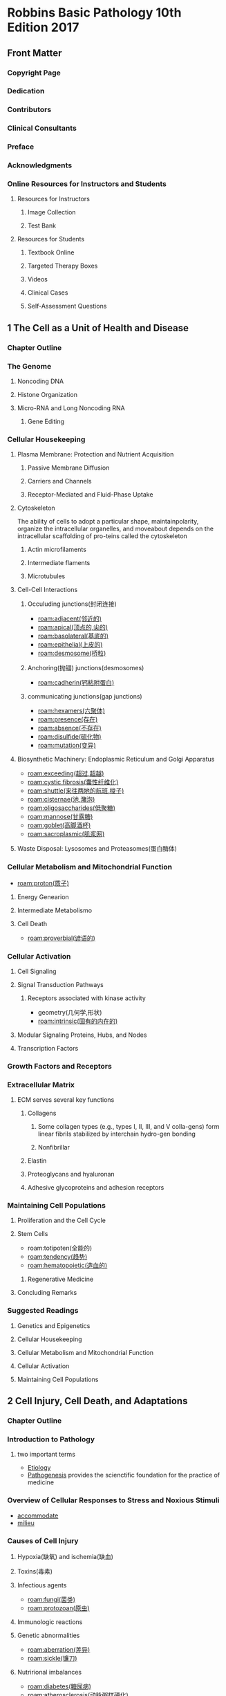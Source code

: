 #+title : Robbins Basic Pathology 10th Edition 2017
#+HUGO_BASE_DIR: ~/Org/www/
* Robbins Basic Pathology 10th Edition 2017
:PROPERTIES:
:NOTER_DOCUMENT: ../../PDFs/Robbins Basic Pathology 10th Edition 2017.pdf
:NOTER_PAGE: 25
:END:
** Front Matter
:PROPERTIES:
:NOTER_PAGE: 2
:END:
*** Copyright Page
:PROPERTIES:
:NOTER_PAGE: 4
:ID:       d39bde89-8ffa-479c-aaae-424ce4dc61ec
:END:
*** Dedication
:PROPERTIES:
:NOTER_PAGE: 5
:ID:       51b1cc76-20e0-4002-abbd-8e4c6e613a4e
:END:
*** Contributors
:PROPERTIES:
:NOTER_PAGE: 6
:ID:       d81cf509-8908-4785-8db5-529aaff9a7f0
:END:
*** Clinical Consultants
:PROPERTIES:
:NOTER_PAGE: 8
:END:
*** Preface
:PROPERTIES:
:NOTER_PAGE: 9
:END:
*** Acknowledgments
:PROPERTIES:
:NOTER_PAGE: 10
:END:
*** Online Resources for Instructors and Students
:PROPERTIES:
:NOTER_PAGE: 11
:ID:       634ca15d-4ee1-4850-a980-c8a1d6cfca1e
:END:
**** Resources for Instructors
:PROPERTIES:
:NOTER_PAGE: 11
:ID:       fd9357ca-314e-4d56-bc01-c1c2021a0e0e
:END:
***** Image Collection
:PROPERTIES:
:NOTER_PAGE: 11
:END:
***** Test Bank
:PROPERTIES:
:NOTER_PAGE: 11
:END:
**** Resources for Students
:PROPERTIES:
:NOTER_PAGE: 11
:END:
***** Textbook Online
:PROPERTIES:
:NOTER_PAGE: 11
:END:
***** Targeted Therapy Boxes
:PROPERTIES:
:NOTER_PAGE: 11
:END:
***** Videos
:PROPERTIES:
:NOTER_PAGE: 11
:END:
***** Clinical Cases
:PROPERTIES:
:NOTER_PAGE: 11
:END:
***** Self-Assessment Questions
:PROPERTIES:
:NOTER_PAGE: 11
:END:
** 1 The Cell as a Unit of Health and Disease
:PROPERTIES:
:NOTER_PAGE: (12 . 0.113665)
:ID:       a4a54310-2ea0-499a-8981-9dffe5d747cd
:END:
*** Chapter Outline
:PROPERTIES:
:NOTER_PAGE: (12 . 0.293742)
:END:
*** The Genome
:PROPERTIES:
:NOTER_PAGE: (12 . 0.795658)
:END:
**** Noncoding DNA
:PROPERTIES:
:NOTER_PAGE: 12
:END:
**** Histone Organization
:PROPERTIES:
:NOTER_PAGE: (14 . 0.233716)
:ID:       37c51061-0530-46a9-9f59-9e8ad7ce6544
:END:
**** Micro-RNA and Long Noncoding RNA
:PROPERTIES:
:NOTER_PAGE: (15 . 0.067688)
:END:
***** Gene Editing
:PROPERTIES:
:NOTER_PAGE: (16 . 0.710089)
:END:
*** Cellular Housekeeping
:PROPERTIES:
:NOTER_PAGE: 17
:END:
**** Plasma Membrane: Protection and Nutrient Acquisition
:PROPERTIES:
:NOTER_PAGE: 19
:END:
***** Passive Membrane Diffusion
:PROPERTIES:
:NOTER_PAGE: 20
:END:
***** Carriers and Channels
:PROPERTIES:
:NOTER_PAGE: 20
:END:
***** Receptor-Mediated and Fluid-Phase Uptake
:PROPERTIES:
:NOTER_PAGE: 20
:END:
**** Cytoskeleton
:PROPERTIES:
:NOTER_PAGE: 22
:END:
The ability of cells to adopt a particular shape, maintainpolarity, organize the intracellular organelles, and moveabout depends on the intracellular scaffolding of pro-teins called the cytoskeleton
***** Actin microfilaments
***** Intermediate flaments
***** Microtubules
**** Cell-Cell Interactions
:PROPERTIES:
:NOTER_PAGE: 23
:ID:       5bde19b2-2d13-45fc-9dda-0e40a2f4fa69
:END:
***** Occuluding junctions(封闭连接)
- [[roam:adjacent(邻近的)]]
- [[roam:apical(顶点的,尖的)]]
- [[roam:basolateral(基底的)]]
- [[roam:epithelial(上皮的)]]
- [[roam:desmosome(桥粒)]]
***** Anchoring(抛锚) junctions(desmosomes)
- [[roam:cadherin(钙粘附蛋白)]]
***** communicating junctions(gap junctions)
- [[roam:hexamers(六聚体)]]
- [[roam:presence(存在)]]
- [[roam:absence(不存在)]]
- [[roam:disulfide(硫化物)]]
- [[roam:mutation(变异)]]
**** Biosynthetic Machinery: Endoplasmic Reticulum and Golgi Apparatus
:PROPERTIES:
:NOTER_PAGE: 23
:END:
- [[roam:exceeding(超过,超越)]]
- [[roam:cystic fibrosis(囊性纤维化)]]
- [[roam:shuttle(来往两地的航班,梭子)]]
- [[roam:cisternae(池,潴泡)]]
- [[roam:oligosaccharides(低聚糖)]]
- [[roam:mannose(甘露糖)]]
- [[roam:goblet(高脚酒杯)]]
- [[roam:sacroplasmic(肌浆网)]]
**** Waste Disposal: Lysosomes and Proteasomes(蛋白酶体)
:PROPERTIES:
:NOTER_PAGE: 24
:END:
*** Cellular Metabolism and Mitochondrial Function
:PROPERTIES:
:NOTER_PAGE: 24
:ID:       4c65f950-1031-4129-81d8-b434f2716dc3
:END:
- [[roam:proton(质子)]]
**** Energy Genearion
**** Intermediate Metabolismo
**** Cell Death
- [[roam:proverbial(谚语的)]]
*** Cellular Activation
:PROPERTIES:
:NOTER_PAGE: 27
:END:
**** Cell Signaling
:PROPERTIES:
:NOTER_PAGE: 27
:END:
**** Signal Transduction Pathways
:PROPERTIES:
:NOTER_PAGE: 27
:ID:       414928c9-b348-478a-84c2-0367b933913c
:END:
***** Receptors associated with kinase activity
- geometry(几何学,形状)
- [[roam:intrinsic(固有的内在的)]]
**** Modular Signaling Proteins, Hubs, and Nodes
:PROPERTIES:
:NOTER_PAGE: 29
:END:
**** Transcription Factors
:PROPERTIES:
:NOTER_PAGE: 30
:END:

*** Growth Factors and Receptors
:PROPERTIES:
:NOTER_PAGE: 30
:END:
*** Extracellular Matrix
**** ECM serves several key functions
:PROPERTIES:
:NOTER_PAGE: 32
:END:• Mechanical support for cell anchorage(锚固) and cell migration,and maintenance of cell polarity.
**** Components of the Extracellular Matrix
:PROPERTIES:
:NOTER_PAGE: 33
:END:
****** Collagens
******* Some collagen types (e.g., types I, II, III, and V colla-gens) form linear fibrils stabilized by interchain hydro-gen bonding
******* Nonfibrillar
****** Elastin
****** Proteoglycans and hyaluronan
****** Adhesive glycoproteins and adhesion receptors
*** Maintaining Cell Populations
:PROPERTIES:
:NOTER_PAGE: 35
:END:
**** Proliferation and the Cell Cycle
:PROPERTIES:
:NOTER_PAGE: 35
:END:
**** Stem Cells
:PROPERTIES:
:NOTER_PAGE: 36
:END:
- roam:totipoten(全能的)
- [[roam:tendency(趋势)]]
- [[roam:hematopoietic(造血的)]]
***** Regenerative Medicine
:PROPERTIES:
:NOTER_PAGE: 39
:END:
**** Concluding Remarks
:PROPERTIES:
:NOTER_PAGE: 39
:END:
*** Suggested Readings
:PROPERTIES:
:NOTER_PAGE: 40
:END:
**** Genetics and Epigenetics
:PROPERTIES:
:NOTER_PAGE: 40
:END:
**** Cellular Housekeeping
:PROPERTIES:
:NOTER_PAGE: 40
:END:
**** Cellular Metabolism and Mitochondrial Function
:PROPERTIES:
:NOTER_PAGE: 40
:END:
**** Cellular Activation
:PROPERTIES:
:NOTER_PAGE: 40
:END:
**** Maintaining Cell Populations
:PROPERTIES:
:NOTER_PAGE: 40
:END:
** 2 Cell Injury, Cell Death, and Adaptations
:PROPERTIES:
:NOTER_PAGE: 41
:END:
*** Chapter Outline
:PROPERTIES:
:NOTER_PAGE: 41
:END:
*** Introduction to Pathology
:PROPERTIES:
:NOTER_PAGE: 41
:END:
**** two important terms 
- [[file:2020123116-etiology.org][Etiology]]
- [[file:2020123116-pathogenesis.org][Pathogenesis]] provides the scienctific foundation for the practice of medicine
*** Overview of Cellular Responses to Stress and Noxious Stimuli
:PROPERTIES:
:NOTER_PAGE: 41
:END:
- [[file:2020123117-accommodate.org][accommodate]]
- [[file:2020123117-milieu.org][milieu]]
*** Causes of Cell Injury
:PROPERTIES:
:NOTER_PAGE: 42
:END:
**** Hypoxia(缺氧) and ischemia(缺血)
**** Toxins(毒素)
**** Infectious agents
- [[roam:fungi(菌类)]]
- [[roam:protozoan(原虫)]]
**** Immunologic reactions
**** Genetic abnormalities
- [[roam:aberration(差异)]]
- [[roam:sickle(镰刀)]]
**** Nutrirional imbalances
- [[roam:diabetes(糖尿病)]]
- [[roam:atherosclerosis(动脉粥样硬化)]]
- [[file:2020112213-ironic.org][ironic]]
- [[file:2021010213-impoverished.org][impoverished]]

**** Physical agents
- [[file:2020112219-trauma.org][trauma]]
**** Aging
- [[file:2021010213-senescence.org][senescence]]
- [[file:2021010213-stimuli.org][stimuli]]

  
*** Sequence of Events in Cell Injury and Cell Death
:PROPERTIES:
:NOTER_PAGE: 43
:END:
**** Reversible Cell Injury
:PROPERTIES:
:NOTER_PAGE: 43
:END:
- Reversible injury is the stage of cell injury at which the [[file:2021010213-deranged.org][deranged]] function and [[file:2021010213-morphology.org][morphology]] of the injured cells can return to normal if the damaging stimulus is removed
***** MORPHOLOGY
The two main morphologic [[file:2021010213-correlates.org][correlates]] of reversible cell injury are cellular swelling and fatty change.
- Cellular swelling (Fig. 2.4B) is commonly seen in cell injury associated with increased [[roam:permeability(渗透性)]] of the plasma membrane. It may be difficult to appreciate with the light micro-scope, but it is often apparent at the level of the whole organ. When it affects many cells in an organ, it causes [[file:2021010213-pallor.org][pallor]] (as a result of compression of capillaries), increased [[file:2021010213-turgor.org][turgor]], and an increase in organ weight. Microscopic examination may show small, clear vacuoles within the cytoplasm; these represent distended and pinched-off segments of the endoplasmic reticu- lum (ER). This pattern of [[file:2020111818-nonlethal_非致命.org][nonlethal(非致命)]] injury is sometimes called hydropic change or vacuolar degeneration.
- Fatty change is manifested by the appearance of triglyceride containing lipid vacuoles in the cytoplasm. It is principally encountered in organs that are involved in lipid metabolism, such as the liver, and hence it is discussed in Chapter 16.
  
**** Cell Death
:PROPERTIES:
:NOTER_PAGE: 44
:END:
***** When cells are injured they die by different mechanisms, depending on the nature and severity of the insult.
- Severe disturbances, such as loss of oxygen and nutrient supply and the actions of toxins, cause a rapid and uncontrollable form of death that has been called “accidental” cell death. The morphological manifestation of accidental cell death is necrosis (Greek, ~necros~ = death) (Table 2.1). Necrosis is the major pathway of cell death in many commonly encountered injuries, such as those resulting from [[file:2021011214-ischemia.org][ischemia]], exposure to toxins, various infections, and [[file:2020112219-trauma.org][trauma]]. Necrosis is traditionally considered the inevitable end result of severe damage that is beyond [[file:2021011214-salvage.org][salvage]] and is not thought to be regulated by specific signals or biochemical mechanisms; in other words, necrosis happens accidentally because the injury is too severe to be repaired and many cellular constituents simply fail or fall apart.
- In contrast, when the injury is less severe, or cells need to be [[file:2021011214-eliminated.org][eliminated]] during normal processes, they activate a [[file:2020112314-precise.org][precise]] set of molecular pathways that [[file:2021011214-culminate.org][culminate]] in death. Because this kind of cell death can be manipulated
- 
It is important to point out that cellular function may be lost long before cell death occurs, and that the morphologic changes of cell injury (or death) lag far behind loss of function and viability (Fig. 2.5). For example, myocardial cells become [[file:2021011214-noncontractile.org][noncontractile]] after 1 to 2 minutes of ischemia, but may not die until 20 to 30 minutes of ischemia have [[file:2021011214-elapsed.org][elapsed]]. Morphologic features indicative of the death of ischemic myocytes appear by electron microscopy within 2 to 3 hours after the death of the cells, but are not evident by light microscopy until 6 to 12 hours later.
**** Necrosis

#+begin_quote
Necrosis is a form of cell death in which cellular membranes fall apart, and cellular enzymes leak out and ulti mately digest the cell 
#+end_quote
-:PROPERTIES:
:NOTER_PAGE: 45
:E
Necrosis [[file:2021011214-elicits.org][elicits]] a local host reaction, called [[file:2020112215-inflammation.org][inflammation]], that is induced by substances released from dead cells and which serves to [[file:2021011215-eliminate.org][eliminate]] the [[file:2021011215-debris.org][debris]] and start the subsequent repair process (Chapter 3). The enzymes responsible for digestion of the cell are derived from lysosomes and may come from the dying cells themselves or from leukocytes recruited as part of the inflammatory reaction. Necrosis often is the culmination of reversible cell injury that cannot be corrected.
- The biochemical mechanisms of necrosis vary with different injurious stimuli. These mechanisms include:
  1. failure of energy generation in the form of ATP because of reduced oxygen supply or mitochondrial damage;
  2. damage to cellular membranes, including the plasma membrane and lysosomal membranes, which results in leakage of cellular contents including enzymes;
  3. irreversible damage to cellular lipids, proteins, and nucleic acids, which may be caused by reactive oxygen species (ROS);
  4. and others. These biochemical mechanisms are discussed later when we consider the individual causes ofcell necrosis.
***** [[file:2021010213-morphology.org][morphology]]
#+begin_quote
Necrosis is characterized by changes in the cytoplasm and nuclei  of  the  injured  cells 
#+end_quote
- ~Cytoplasmic changes~. Necrotic cells show increased [[file:2021011215-eosinophilia.org][eosinophilia]]  (i.e. they  are  stained  red  by  the  [[file:2021011215-dye.org][dye]]  [[file:2021011215-eosin.org][eosin]] —the  E  in the [[file:2021011215-hematoxylin.org][hematoxylin]] and eosin [H&E] stain), [[file:2021011215-attributable.org][attributable]] partly to increased  binding  of  eosin  to  [[file:2021011215-denatured.org][denatured]]  [[file:2021011215-cytoplasmic.org][cytoplasmic]]  proteins and partly to loss of [[file:2021011215-basophilic.org][basophilic]] [[file:2021011215-ribonucleic.org][ribonucleic]] acid (RNA) in the cytoplasm  ([[file:2021011215-basophilia.org][basophilia]]  stems  from  binding  of  the  blue  dye hematoxylin—the H in “H&E”). Compared with viable cells, the cell  may  have  a  glassy,  homogeneous  appearance,  mostly because of the loss of lighter staining glycogen [[file:2021011215-particles.org][particles]]. [[file:2021011215-myelin.org][Myelin]] figures are more [[file:2021011215-prominent.org][prominent]] in necrotic cells than in cells with reversible  injury.  When  enzymes  have  digested  cytoplasmic organelles,  the  cytoplasm  becomes  [[file:2021011215-vacuolated.org][vacuolated]]  and  appears “moth-eaten.” By electron microscopy, necrotic cells are characterized  by  discontinuities  in  plasma  and  organelle  membranes,  marked  [[file:2021011215-dilation.org][dilation]]  of  mitochondria  associated  with  the appearance  of  large  [[file:2021011215-amorphous.org][amorphous]]  intramitrochondrial  densities,  [[file:2020110314-disruption.org][disruption]] of lysosomes, and intracytoplasmic myelin figures.
- Nuclear changes. Nuclear changes [[file:2021011215-assume.org][assume]] one of three patterns,  all  resulting  from  a  breakdown  of  DNA  and  chromatin.  [[file:2021011215-pyknosis.org][Pyknosis]] is characterized by nuclear shrinkage and increased [[file:2021011215-basophilia.org][basophilia]]; the DNA condenses into a dark [[file:2021011215-shrunken.org][shrunken]] mass. The pyknotic  nucleus  can  undergo  [[file:2021011215-fragmentation.org][fragmentation]];  this  change  is called  [[file:2021011215-karyorrhexis.org][karyorrhexis]].  Ultimately,  the  nucleus  may  undergo [[file:2021011215-karyolysis.org][karyolysis]], in which the [[file:2021011215-basophilia.org][basophilia]] fades because of digestion of DNA by [[file:2021011215-deoxyribonuclease.org][deoxyribonuclease]] (DNase) activity. In 1 to 2 days,  the  nucleus  in  a  dead  cell  may  completely  disappear.
-  Fates of necrotic cells. Necrotic cells may persist for some time or may be digested by enzymes and disappear. Dead cells may  be  replaced  by  [[roam:myelin]]  figures,  which  are  either  [[file:2021011215-phagocytosed.org][phagocytosed]] by other cells or further degraded into fatty acids. These fatty acids bind calcium salts, which may result in the dead cells ultimately  becoming  calcified.
***** Morphologic Patterns of Tissue Necrosis
#+begin_quote
In severe pathologic conditions, large areas of a tissue or even entire orgrans may undergo necrosis. This may happen in association with marked ischemia, infections, and certain inflammatory reactions. There are several morphologically distinct patterns of tissue necrosis that may provide [[file:2021011216-etiologic.org][etiologic]] [[file:2021011216-clues.org][clues]]. Although the terms that describe these patterns do not reflect underlying mechanisms, such terms are commonly used and their implications are understood by [[file:2021011216-pathologists.org][pathologists]] and [[file:2021011216-clinicians.org][clinicians]].
#+end_quote
****** morphology
#+begin_quote
Most  of  the  types  of  necrosis  described  here  have  distinctive  gross  appearances;  the  exception  is  [[file:2021011216-fibrinoid.org][fibrinoid]]  necrosis,  which  is  detected  only  by  [[file:2021011216-histologic.org][histologic]]  examination.
#+end_quote

- *Coagulative* necrosis is a form of necrosis in which the underlying tissue architecture is preserved for at least several  days  after  death  of  cells  in  the  tissue  (Fig.  2.6). The  affected  tissues take on a firm texture. [[file:2021011216-presumably.org][Presumably]] the injury [[file:2021011216-denatures.org][denatures]]  *not only structural proteins but also enzymes*, thereby blocking  the  [[file:2021011216-proteolysis.org][proteolysis]]  of  the  dead  cells;  as  a  result,  eosinophilic,  [[file:2021011216-anucleate.org][anucleate]] cells may persist for days or weeks. Leukocytes are  recruited  to  the  site  of  necrosis,  and  the  dead  cells  are  ultimately  digested  by  the  action  of  [[file:2021011216-lysosomal.org][lysosomal]]  enzymes  of  the  [[file:2021011216-leukocytes.org][leukocytes]]. The cellular [[file:2021011215-debris.org][debris]] is then removed by phagocytosis  mediated primarily by [[file:2021011216-infiltrating.org][infiltrating]] [[file:2021011216-neutrophils.org][neutrophils]] and [[file:2021011216-macrophages.org][macrophages]].  Coagulative  necrosis  is  characteristic  of  [[file:2021011216-infarcts.org][infarcts]]  (areas  of  necrosis  caused  by  ischemia)  in  all  solid  organs  except  the  brain.
- [[file:2021011216-liquefactive.org][Liquefactive]] necrosis is seen in [[file:2021011216-focal.org][focal]] bacterial and, occasionally,  [[file:2021011216-fungal.org][fungal]]  infections  because  microbes  stimulate  rapid  [[file:2021011216-accumulation.org][accumulation]] of inflammatory cells, and the enzymes of [[file:2021011216-leukocytes.org][leukocytes]]  digest  (“liquefy”)  the  tissue.  For  obscure  reasons,  [[file:2021011216-hypoxic.org][hypoxic]]  death of cells within the central nervous system often [[file:2021011216-evokes.org][evokes]]  liquefactive necrosis (Fig. 2.7). Whatever the pathogenesis, the  dead cells are completely digested, transforming the tissue into  a [[file:2021011216-viscous.org][viscous]] liquid that is eventually removed by phagocytes. If the  process  is  initiated  by  acute  inflammation,  as  in  a  bacterial infection, the material is frequently [[file:2021011216-creamy.org][creamy]] yellow and is called *pus*  (Chapter  3).
- Although [[file:2021011217-gangrenous.org][gangrenous]] necrosis is not a distinctive [[file:2021011217-pattern.org][pattern]] of cell death, the term is still commonly used in clinical practice.  It usually refers to the condition of a limb (generally the lower  leg) that has lost its blood supply and has undergone coagulative  necrosis  involving  multiple  tissue  layers. When  bacterial  infection  is  [[file:2021011217-superimposed.org][superimposed]],  the  [[file:2021011217-morphologic.org][morphologic]]  appearance  changes  to  liquefactive  necrosis  because  of  the  destructive  contents of the bacteria and the attracted [[file:2021011216-leukocytes.org][leukocytes]] (resulting  in  so-called “wet  gangrene”).
- [[file:2021011217-caseous.org][Caseous]] necrosis is most often encountered in [[file:2021011217-foci.org][foci]] of tuberculous infection. Caseous means “cheeselike,” referring to the  [[file:2021011217-friable.org][friable]]  yellow-white  appearance  of  the  area  of  necrosis  on  gross examination (Fig. 2.8). On microscopic examination, the  necrotic  focus  appears  as  a  collection  of  fragmented  or  [[file:2021011217-定义.org][定义]]  cells  with  an  [[file:2021011215-amorphous.org][amorphous]]  [[file:2021011217-granular.org][granular]]  pink  appearance  in  H&E- stained tissue sections. Unlike coagulative necrosis, the tissue  architecture  is  completely  [[file:2021011217-obliterated.org][obliterated]]  and  cellular  outlines  cannot be [[file:2021011217-discerned.org][discerned]]. Caseous necrosis is often surrounded by  a collection of [[file:2021011216-macrophages.org][macrophages]] and other inflammatory cells; this  appearance is characteristic of a [[file:2021011217-nodular.org][nodular]] inflammatory [[file:2021011217-lesion.org][lesion]]  called  a  [[file:2021011217-granuloma.org][granuloma]]  (Chapter  3).
- *Fat necrosis* refers to focal areas of fat destruction, typically resulting  from  the  release  of  activated  [[file:2021011217-pancreatic.org][pancreatic]]  [[file:2021011217-lipases.org][lipases]]  into  the  substance  of  the  [[file:2021011217-pancreas.org][pancreas]]  and  the  [[file:2021011217-peritoneal.org][peritoneal]]  [[file:2021011217-cavity.org][cavity]]. This  occurs in the [[file:2021011217-calamitous.org][calamitous]] [[file:2021011217-abdominal.org][abdominal]] emergency known as acute  pancreatitis (Chapter 17). In this disorder, pancreatic enzymes  that have leaked out of [[file:2021011217-acinar.org][acinar]] cells and ducts liquefy the membranes  of  fat  cells  in  the  [[file:2021011217-peritoneum.org][peritoneum]],  and  lipases  split  the  [[file:2021011217-triglyceride.org][triglyceride]]  [[file:2021011217-esters.org][esters]]  contained  within  fat  cells. The  released  fatty  acids  combine  with  calcium  to  produce  grossly  visible  [[file:2021011217-chalky.org][chalky]]  white areas (fat [[file:2021011217-saponification.org][saponification]]), which enable the surgeon and  the  pathologist  to  identify  the  lesions  (Fig.  2.9).  On  [[file:2021011216-histologic.org][histologic]]  examination,  the  foci  of  necrosis  contain  shadowy  outlines  of  necrotic  fat  cells  surrounded  by  basophilic  calcium  deposits  and an inflammatory reaction.
- *Fibrinoid necrosis* is a special form of necrosis. It usually occurs  in  immune  reactions  in  which  complexes  of  antigens and antibodies are deposited in the walls of blood vessels, but it also may occur in severe hypertension. Deposited immune complexes  and  plasma  proteins  that  leak  into  the  wall  of damaged vessels produce a bright pink, amorphous appearance on H&E preparations called [[file:2021011216-fibrinoid.org][fibrinoid]] (fibrinlike) by pathologists (Fig. 2.10). The immunologically mediated diseases (e.g., poly- arteritis  nodosa)  in  which  this  type  of  necrosis  is  seen  are described  in  Chapter  5.
#+begin_quote
Leakage of intracellular proteins through the damaged cell membrane and ultimately into the circulation provides a means of detecting tissue-specific necrosis using blood or serum samples. Cardiac muscle, for example, contains a unique isoform of the enzyme [[file:2021011414-creatine.org][creatine]] kinase and of the contractile protein [[file:2021011414-troponin.org][troponin]], whereas hepatic bile duct epithelium contains the enzyme [[file:2021011414-alkaline.org][alkaline]] phosphatase, and hepatocytes contain [[file:2021011414-transaminases.org][transaminases]]. Irreversible injury and cell death in these tissues elevate the serum levels of these proteins, which makes them clinically useful markers of tissue damage.
#+end_quote
**** Apoptosis
:PROPERTIES:
:NOTER_PAGE: 47
:END
#+begin_quote
[[file:2021011414-apoptosis.org][Apoptosis]] is a pathway of cell death in which cells activate enzymes that [[file:2021011414-degrade.org][degrade]] the cells’ own nuclear DNA and nuclear and cytoplasmic proteins (Fig. 2.11). Fragments of the apoptotic cells then break off, giving the appearance that is responsible for the name (apoptosis, “falling off”). The plasma membrane of the apoptotic cell remains [[file:2021011414-intact.org][intact]], but the membrane is altered in such a way that the fragments, called [[file:2021011414-apoptotic.org][apoptotic]] bodies, become highly “edible,” leading to their rapid consumption by [[file:2021011414-phagocytes.org][phagocytes]]. The dead cell and its fragments are cleared with little leakage of cellular contents, so apoptotic cell death does not [[file:2021011414-elicit.org][elicit]] an inflammatory reaction. Thus, apoptosis differs in many respects from necrosis (Table 2.1).
#+end_quote
***** Causes of Apoptosis
- Physiologic apoptosis. During normal development of an organism, some cells die and are replaced by new ones. In mature organisms, highly proliferative and hormone-responsive tissues undergo cycles of proliferation and cell loss that are often determined by the levels of growth factors. In these situations, the cell death is always by apoptosis, ensuring that unwanted cells are eliminated without eliciting potentially harmful inflam- mation. In the immune system, apoptosis eliminates excess leukocytes left at the end of immune responses as well as lymphocytes that recognize self-antigens and could cause autoimmune diseases if they were not purged.
- Apoptosis in pathologic conditions. Apoptosis eliminates cells that are damaged beyond repair. This is seen when there is severe DNA damage, for example, after exposure to radiation and cytotoxic drugs. The [[file:2021011216-accumulation.org][accumulation]] of misfolded proteins also triggers apoptotic death; the underlying mechanisms of this cause of cell death and its significance in disease are discussed later, in the context of ER stress. Certain infectious agents, particularly some viruses, induce apoptotic death of infected cells.
:PROPERTIES:
:NOTER_PAGE: 47
:END:
***** Mechanisms of Apoptosis
:PROPERTIES:
:NOTER_PAGE: 48
:
#+begin_quote
Apoptosis is regulated by biochemical pathways that control the balance of death and survival-inducing signals and ultimately the activation of enzymes called [[file:2021011415-caspases.org][caspases]]. Caspases were so named because they are [[file:2021011415-cysteine.org][cysteine]] proteases that [[file:2021011415-cleave.org][cleave]] proteins after [[file:2021011415-aspartic.org][aspartic]] acid residues. Two distinct pathways [[file:2021011415-converge.org][converge]] on caspase activation: the mitochondrial pathway and the death receptor pathway (Fig. 2.12). Although these pathways can [[file:2021011415-intersect.org][intersect]], they are generally induced under different conditions, involve different molecules, and serve distinct roles in physiology and disease. The end result of apoptotic cell death is the clearance of apoptotic bodies by phagocytes.
#+end_quote

- The mitochondrial (intrinsic) pathway seems to be
responsible for apoptosis in most physiologic and pathologic situations. [[roam:Mitochondri]] contain several proteins that are capable of inducing apoptosis, including cytochrome c. When mitochondrial membranes become permeable, cytochrome c leaks out into the cytoplasm, triggering caspase activation and apoptotic death. A family of more than 20 proteins, the prototype of which is ~Bcl-2~, controls the ~permeability~ of mitochondria. In healthy cells, Bcl-2 and the related protein ~Bcl-xL~, which are produced in response to growth factors and other stimuli, maintain the integrity of mitochondrial membranes, in large part by holding two proapoptotic members of the family, Bax and Bak, in check. When cells are deprived of growth factors and survival signals, or are exposed to agents that damage DNA, or accumulate unacceptable amounts of misfolded proteins, a number of sensors are activated. These sensors are called ~BH3~ proteins because they contan the third domain seen in Bcl-family proteins. They in turn shift this delicate, life-sustaining balance in favor of pro-apoptotic Bak and Bax. As a result, Bak and Bax dimerize, insert into the mitochondrial membrane, and form channels through which cytochrome c and other mitochondrial proteins escape into the cytosol. After cytochrome c enters the cytosol, it, together with certain cofactors, activates caspase-9. The net result is the activation of a caspase [[file:2021011415-cascade.org][cascade]], ultimately leading to nuclear fragmentation and formation of apoptotic bodies.
- The death receptor ([[file:2021011415-extrinsic.org][extrinsic]]) pathway of apoptosisMany cells express surface molecules, called death receptors, that trigger [[file:2021011415-apoptosis.org][apoptosis]]. Most of these are members of the tumor necrosis factor (TNF) receptor family, which contain in their cytoplasmic regions a conserved “death domain” so named because it mediates interaction with other proteins involved in cell death. The prototypic death receptors are the type I TNF receptor and Fas (CD95). Fas [[file:2021011415-ligand.org][ligand]] (FasL) is a membrane protein expressed mainly on activated T lymphocytes. When these T cells recognize Fas-expressing targets, Fas molecules are crosslinked by FasL and bind adaptor proteins via the death domain. These then recruit and activate caspase-8, which, in turn, activates downstream caspases. The death receptor pathway is involved in the elimination of self-reactive lymphocytes and in the killing of target cells by some cytotoxic T lymphocytes (CTLs) that express FasL.In either pathway, after caspase-9 or caspase-8 is activated, it cleaves and thereby activates additional caspases that cleave numerous targets and ultimately activate enzymes that degrade the cells’ proteins and nucleus. The end result is the characteristic cellular fragmentation of apoptosis.
- [[file:2021011415-clearance.org][Clearance]] of apoptotic cells. Apoptotic cells and their fragments [[file:2021011415-entice.org][entice]] [[file:2021011414-phagocytes.org][phagocytes]] by producing a number of “eat-me” signals. For instance, in normal cells, [[file:2021011415-phosphatidylserine.org][phosphatidylserine]] is present on the inner [[file:2021011415-leaflet.org][leaflet]] of the plasma membrane, but in apoptotic cells this phospholipid “[[file:2021011415-flips.org][flips]]” to the outer leaflet, where it is recognized by tissue macrophages, leading to [[file:2021011415-phagocytosis.org][phagocytosis]] of the apoptotic cells. Cells that are dying by apoptosis also secrete soluble factors that recruit phagocytes. The plasma membrane alterations and secreted proteins facilitate prompt [[roam:clearance]] of the dead cells before the cells undergo membrane damage and release their contents (which can induce inflammation). Numerous macrophage receptors have been shown to be involved in the binding and [[file:2021011415-engulfment.org][engulfment]] of apoptotic cells. The phagocytosis of apoptotic cells is so efficient that dead cells disappear without leaving a trace, and inflammation is [[file:2020112117-virtually.org][virtually]] [[file:2021011415-absent.org][absent]].
****** [[file:2021010213-morphology.org][morphology]]
In H&E-stained tissue sections, the nuclei of apoptotic cells show  various  stages  of  chromatin  condensation  and  [[file:2021011415-aggregation.org][aggregation]]  and,  ultimately, [[file:2021011215-karyorrhexis.org][karyorrhexis]] (Fig. 2.13); at the molecular level, this is  reflected  in  the  fragmentation  of  DNA  into  nucleosome-sized  pieces. The cells rapidly shrink, form cytoplasmic buds, and frag- ment  into  apoptotic  bodies  that  are  composed  of  membrane- bound pieces of cytosol and organelles (Fig. 2.11). Because these  fragments are quickly extruded and phagocytosed without elicit- ing an inflammatory response, even substantial apoptosis may be  histologically undetectable
**** Other Pathways of Cell Death
:PROPERTIES:
:NOTER_PAGE: 50
:END:

#+begin_quote
In addition to necrosis and apoptosis, two other patterns of cell death have been described that have unusual features. Although the importance of these pathways in disease remains to be established, they are the subjects of considerable current research, and it is useful to be aware of the basic concepts.
#+end_quote

- [[file:2021011416-necroptosis.org][Necroptosis]]. This form of cell death is initiated by engagement of TNF receptors as well as other, poorly defined triggers. Unlike the extrinsic pathway of apoptosis, which also is downstream of TNF receptors, in necroptosis, kinases called receptor-interacting protein (RIP) kinases are activated, initiating a series of events that result in the dissolution of the cell, much like necrosis. The name necroptosis implies that there are features of both necrosis and apoptosis. Some infections are believed to kill cells by this pathway, and it has been [[file:2021011416-hypothesized.org][hypothesized]] to play a role in [[file:2021011416-ischemic.org][ischemic]] injury and other pathologic situations, especially those associated with inflammatory reactions in which the cytokine TNF is produced. However, when and why it occurs and how significant it is in human diseases is not well understood.
-  [[file:2021011416-pyroptosis.org][Pyroptosis]]. This form of cell death is associated with activation of a cytosolic danger-sensing protein complex called the inflammasome (Chapter 5). The net result of inflammasome activation is the activation of [[file:2021011415-caspases.org][caspases]], some of which induce the production of cytokines that induce inflammation, often manifested by fever, and others trigger apoptosis. Thus, apoptosis and inflamma- tion coexist. The name pyroptosis stems from the association of apoptosis with fever (Greek, pyro = fire). It is thought to be one mechanism by which some infectious microbes cause the death of infected cells. Its role in other pathologic situations is unknown.

*** Autophagy
:PROPERTIES:
:NOTER_PAGE: 50
:END:Autophagy (“self-eating”) refers to lysosomal digestion of the cell’s own components. It is a survival mechanism in times of nutrient [[file:2021011416-deprivation.org][deprivation]], so that the starved cell can live by eating its own contents and recycling these contents to provide nutrients and energy. In this process, intracellular organelles and portions of cytosol are first sequestered within an ER-derived autophagic vacuole, whose formation is initiated by cytosolic proteins that sense nutrient deprivation (Fig. 2.14). The [[file:2021011416-vacuole.org][vacuole]] fuses with lysosomes to form an autophagolysosome, in which lysosomal enzymes digest the cellular components. In some circumstances, autophagy may be associated with [[file:2021011416-atrophy.org][atrophy]] of tissues (discussed later) and may represent an adaptation that helps cells survive [[file:2021011416-lean.org][lean]] times. If, however, the starved cell can no longer cope by devouring its contents, autophagy may eventually lead to apoptotic cell death.
Extensive autophagy is seen in [[file:2021011416-ischemic.org][ischemic]] injury and some types of [[file:2021011416-myopathies.org][myopathies]]. Polymorphisms in a gene involved in autophagy have been associated with inflammatory bowel disease, but the mechanistic link between autophagy and intestinal inflammation is not known. The role of autophagy in cancer is discussed in Chapter 6. Thus, a once little-appreciated survival pathway in cells may prove to have wide-ranging roles in human disease.
*** Mechanisms of Cell Injury and Cell Death
:PROPERTIES:
:NOTER_PAGE: 51
:END:
#+begin_quote
Before discussing individual mechanisms of cell injury and death, some general principles should be emphasized.
- The cellular response to injurious stimuli depends on
the type of injury, its duration, and its severity. Thus, low doses of toxins or a brief period of ischemia may lead to reversible cell injury, whereas larger toxin doses or longer ischemic times may result in irreversible injury and cell death.
- The consequences of an injurious stimulus also depend on the type, status, adaptability, and genetic makeup of the injured cell. The same injury has vastly different outcomes depending on the cell type. For instance, [[file:2021011515-striated.org][striated]] [[file:2021011515-skeletal.org][skeletal]] muscle in the leg tolerates complete ischemia for 2 to 3 hours without irreversible injury, whereas cardiac muscle dies after only 20 to 30 minutes of ischemia. The nutritional (or hormonal) status also can be important; understandably, a glycogen-replete hepatocyte will survive ischemia better than one that has just burned its last glucose molecule. Genetically determined diversity in metabolic pathways can contribute to differences in responses to injurious stimuli. For instance, when exposed to the same dose of a toxin, individuals who inherit variants in genes encoding cytochrome P-450 may catabolize the toxin at different rates, leading to different outcomes. Much effort is now directed toward understanding the role of genetic polymorphisms in responses to drugs and toxins, a field of study called [[file:2021011515-pharmacogenomics.org][pharmacogenomics]]. In fact, genetic variations influence susceptibility to many complex diseases as well as responsiveness to various therapeutic agents. Using the genetic makeup of the individual patient to guide therapy is one example of “precision medicine.”
- Cell injury usually results from functional and biochemical abnormalities in one or more of a limited number of essential cellular components (Fig. 2.15). As we discuss in more detail later, different external insults and endogenous perturbations typically affect different cellular organelles and biochemical pathways. For instance, deprivation of oxygen and nutrients (as in hypoxia and ischemia) primarily impairs energy- dependent cellular functions, culminating in necrosis, whereas damage to proteins and DNA triggers apoptosis. However, it should be emphasized that the very same injurious agent may trigger multiple and overlapping biochemical pathways. Not surprisingly, therefore, it has proved difficult to prevent cell injury by targeting an individual pathway.
#+end_quote

**** Hypoxia and Ischemia
:PROPERTIES:
:NOTER_PAGE: 52
:END:
#+begin_quote
*Deficiency of oxygen leads to failure of many energy dependent metabolic pathways, and ultimately to death of cells by necrosis.* Most cellular ATP is produced from adenosine diphosphate (ADP) by oxidative phosphorylation during [[file:2021011515-reduction.org][reduction]] of oxygen in the electron transport system of mitochondria. High-energy phosphate in the form of ATP is required for membrane transport, protein synthesis, lipogenesis, and the deacylation-reacylation reactions necessary for phospholipid turnover. It is estimated that in total, the cells of a healthy human burn 50 to 75 kg of ATP every day! Not surprisingly, therefore, cells deprived of oxygen are at risk of suffering catastrophic failure of many essential functions. Oxygen deprivation is one of the most frequent causes of cell injury and necrosis in clinical medicine.
- Cells subjected to the stress of hypoxia that do not immediately die activate compensatory mechanisms that are induced by transcription factors of the hypoxia- inducible factor 1 (HIF-1) family. HIF-1 simulates the synthesis of several proteins that help the cell to survive in the face of low oxygen. Some of these proteins, such as [[file:2021011515-vascular.org][vascular]] [[file:2021011515-endothelial.org][endothelial]] growth factor (VEGF), stimulate the growth of new vessels and thus attempt to increase blood flow and the supply of oxygen. Other proteins induced by HIF-1 cause adaptive changes in cellular metabolism by stimulating the uptake of glucose and glycolysis and [[file:2021011515-dampening.org][dampening]] mitochondrial oxidative phosphorylation. [[file:2021011515-anaerobic.org][Anaerobic]] glycolysis can generate ATP in the [[file:2021011515-absence.org][absence]] of oxygen using glucose derived either from the circulation or from the [[file:2021011515-hydrolysis.org][hydrolysis]] of intracellular glycogen. Understandably, normal tissues with a greater glycolytic capacity because of the [[file:2021011515-presence.org][presence]] of glycogen (e.g., the liver and striated muscle) are more likely to survive hypoxia and decreased oxidative phosphorylation than tissues with limited glucose stores (e.g., the brain). Although it seems [[file:2021011515-counterintuitive.org][counterintuitive]], rapidly proliferating normal cells and cancer cells rely on [[file:2021011515-aerobic.org][aerobic]] glycolysis to produce much of their energy, a [[file:2020112408-phenomenon.org][phenomenon]] referred to as the Warburg effect. The reason for this is that although [[file:2021011515-glycolysis.org][glycolysis]] yields less ATP per molecule of glucose burned than oxidative phosphorylation, metabolites generated by glycolysis and the TCA cycle serve as precursors for the synthesis of cellular constituents (e.g., proteins, lipids, and nucleic acids) that are needed for cell growth and division. Alterations in cellular metabolism are frequently seen in cancer cells, so they are discussed in more detail in Chapter 6.
- Persistent or severe hypoxia and ischemia ultimately lead to failure of ATP generation and depletion of ATP in cells. Loss of this critical energy store has deleterious effects on many cellular systems (Fig. 2.16).
#+end_quote
- Reduced activity of plasma membrane ATP-dependent sodium pumps, resulting in intracellular accumulation of sodium and [[file:2021011516-efflux.org][efflux]] of [[file:2021011516-potassium.org][potassium]]. The net gain of [[file:2021011516-solute.org][solute]] is accompanied by [[file:2021011516-isoosmotic.org][isoosmotic]] gain of water, causing cell swelling and dilation of the ER.
- The [[file:2021011516-compensatory.org][compensatory]] increase in anaerobic glycolysis leads to [[file:2021011516-lactic.org][lactic]] acid accumulation, decreased intracellular pH, and decreased activity of many cellular enzymes.
- Prolonged or worsening [[file:2021011516-depletion.org][depletion]] of ATP causes structural disruption of the protein synthetic [[file:2021011116-apparatus.org][apparatus]],manifested as detachment of [[file:2021011516-ribosomes.org][ribosomes]] from the rough ER (RER) and dissociation of [[roam:polysomes]] into monosomes, with a consequent reduction in protein synthesis.
- It also has been suggested that hypoxia per se increases the accumulation of ROS. Whether this is true is a matter of debate; however, there is ample evidence that hypoxia predisposes cells to ROS-mediated damage if blood flow (and oxygen delivery) is reestablished, a phenom- enon called reperfusion injury (described later).
- Ultimately, there is irreversible damage to mitochondrial and lysosomal membranes, and the cell undergoes necro- sis. Membrane damage is a late event in cell injury caused by diverse mechanisms, and is discussed later. Although necrosis is the principal form of cell death caused by hypoxia, apoptosis by the mitochondrial pathway is also thought to contribute.
**** Ischemia-Reperfusion Injury
:PROPERTIES:
:NOTER_PAGE: 53
:END:
**** Oxidative Stress
:PROPERTIES:
:NOTER_PAGE: 53
:END:
***** Generation and Removal of Reactive Oxygen Species
:PROPERTIES:
:NOTER_PAGE: 53
:END:
***** Cell Injury Caused by Reactive Oxygen Species
:PROPERTIES:
:NOTER_PAGE: 55
:END:
**** Cell Injury Caused by Toxins
:PROPERTIES:
:NOTER_PAGE: 55
:END:
**** Endoplasmic Reticulum Stress
:PROPERTIES:
:NOTER_PAGE: 55
:END:
**** DNA Damage
:PROPERTIES:
:NOTER_PAGE: 57
:END:
**** Inflammation
:PROPERTIES:
:NOTER_PAGE: 57
:END:
**** Common Events in Cell Injury From Diverse Causes
:PROPERTIES:
:NOTER_PAGE: 57
:END:
***** Mitochondrial Dysfunction
:PROPERTIES:
:NOTER_PAGE: 57
:END:
***** Defects in Membrane Permeability
:PROPERTIES:
:NOTER_PAGE: 57
:END:
*** Cellular Adaptations to Stress
:PROPERTIES:
:NOTER_PAGE: 58
:END:
**** Hypertrophy
:PROPERTIES:
:NOTER_PAGE: 58
:END:
**** Hyperplasia
:PROPERTIES:
:NOTER_PAGE: 59
:END:
**** Atrophy
:PROPERTIES:
:NOTER_PAGE: 60
:END:
**** Metaplasia
:PROPERTIES:
:NOTER_PAGE: 60
:END:
*** Intracellular Accumulations
:PROPERTIES:
:NOTER_PAGE: 61
:END:
*** Pathologic Calcification
:PROPERTIES:
:NOTER_PAGE: 63
:END:
*** Cellular Aging
:PROPERTIES:
:NOTER_PAGE: 64
:END:
*** Suggested Readings
:PROPERTIES:
:NOTER_PAGE: 66
:END:
** 3 Inflammation and Repair
:PROPERTIES:
:NOTER_PAGE: 67
:END:
*** Chapter Outline
:PROPERTIES:
:NOTER_PAGE: 67
:END:
*** Overview of Inflammation: Definitions and General Features
:PROPERTIES:
:NOTER_PAGE: 67
:END:
*** Causes of Inflammation
:PROPERTIES:
:NOTER_PAGE: 69
:END:
*** Recognition of Microbes and Damaged Cells
:PROPERTIES:
:NOTER_PAGE: 69
:END:
*** Acute Inflammation
:PROPERTIES:
:NOTER_PAGE: 70
:END:
**** Reactions of Blood Vessels in Acute Inflammation
:PROPERTIES:
:NOTER_PAGE: 70
:END:
***** Changes in Vascular Flow and Caliber
:PROPERTIES:
:NOTER_PAGE: 70
:END:
***** Increased Vascular Permeability (Vascular Leakage)
:PROPERTIES:
:NOTER_PAGE: 71
:END:
***** Responses of Lymphatic Vessels and Lymph Nodes
:PROPERTIES:
:NOTER_PAGE: 72
:END:
**** Leukocyte Recruitment to Sites of Inflammation
:PROPERTIES:
:NOTER_PAGE: 72
:END:
***** Leukocyte Adhesion to Endothelium
:PROPERTIES:
:NOTER_PAGE: 72
:END:
***** Leukocyte Migration Through Endothelium
:PROPERTIES:
:NOTER_PAGE: 75
:END:
***** Chemotaxis of Leukocytes
:PROPERTIES:
:NOTER_PAGE: 75
:END:
**** Phagocytosis and Clearance of the Offending Agent
:PROPERTIES:
:NOTER_PAGE: 76
:END:
***** Phagocytosis
:PROPERTIES:
:NOTER_PAGE: 77
:END:
***** Intracellular Destruction of Microbes and Debris
:PROPERTIES:
:NOTER_PAGE: 78
:END:
***** Neutrophil Extracellular Traps
:PROPERTIES:
:NOTER_PAGE: 79
:END:
**** Leukocyte-Mediated Tissue Injury
:PROPERTIES:
:NOTER_PAGE: 79
:END:
**** Other Functional Responses of Activated Leukocytes
:PROPERTIES:
:NOTER_PAGE: 80
:END:
**** Termination of the Acute Inflammatory Response
:PROPERTIES:
:NOTER_PAGE: 80
:END:
*** Mediators of Inflammation
:PROPERTIES:
:NOTER_PAGE: 80
:END:
**** Vasoactive Amines: Histamine and Serotonin
:PROPERTIES:
:NOTER_PAGE: 81
:END:
**** Arachidonic Acid Metabolites
:PROPERTIES:
:NOTER_PAGE: 81
:END:
***** Prostaglandins
:PROPERTIES:
:NOTER_PAGE: 81
:END:
***** Leukotrienes
:PROPERTIES:
:NOTER_PAGE: 83
:END:
***** Lipoxins
:PROPERTIES:
:NOTER_PAGE: 83
:END:
***** Pharmacologic Inhibitors of Prostaglandins and Leukotrienes
:PROPERTIES:
:NOTER_PAGE: 83
:END:
**** Cytokines and Chemokines
:PROPERTIES:
:NOTER_PAGE: 83
:END:
***** Tumor Necrosis Factor and Interleukin-1
:PROPERTIES:
:NOTER_PAGE: 83
:END:
***** Chemokines
:PROPERTIES:
:NOTER_PAGE: 84
:END:
***** Other Cytokines in Acute Inflammation
:PROPERTIES:
:NOTER_PAGE: 85
:END:
**** Complement System
:PROPERTIES:
:NOTER_PAGE: 85
:END:
**** Other Mediators of Inflammation
:PROPERTIES:
:NOTER_PAGE: 87
:END:
***** Platelet-Activating Factor
:PROPERTIES:
:NOTER_PAGE: 87
:END:
***** Products of Coagulation
:PROPERTIES:
:NOTER_PAGE: 87
:END:
***** Kinins
:PROPERTIES:
:NOTER_PAGE: 87
:END:
***** Neuropeptides
:PROPERTIES:
:NOTER_PAGE: 87
:END:
*** Morphologic Patterns of Acute Inflammation
:PROPERTIES:
:NOTER_PAGE: 88
:END:
**** Serous Inflammation
:PROPERTIES:
:NOTER_PAGE: 88
:END:
**** Fibrinous Inflammation
:PROPERTIES:
:NOTER_PAGE: 88
:END:
**** Purulent (Suppurative) Inflammation, Abscess
:PROPERTIES:
:NOTER_PAGE: 88
:END:
**** Ulcers
:PROPERTIES:
:NOTER_PAGE: 89
:END:
*** Outcomes of Acute Inflammation
:PROPERTIES:
:NOTER_PAGE: 89
:END:
*** Chronic Inflammation
:PROPERTIES:
:NOTER_PAGE: 91
:END:
**** Causes of Chronic Inflammation
:PROPERTIES:
:NOTER_PAGE: 91
:END:
**** Morphologic Features
:PROPERTIES:
:NOTER_PAGE: 91
:END:
**** Cells and Mediators of Chronic Inflammation
:PROPERTIES:
:NOTER_PAGE: 92
:END:
***** Role of Macrophages
:PROPERTIES:
:NOTER_PAGE: 92
:END:
***** Role of Lymphocytes
:PROPERTIES:
:NOTER_PAGE: 93
:END:
***** Other Cells in Chronic Inflammation
:PROPERTIES:
:NOTER_PAGE: 94
:END:
***** Granulomatous Inflammation
:PROPERTIES:
:NOTER_PAGE: 95
:END:
*** Systemic Effects of Inflammation
:PROPERTIES:
:NOTER_PAGE: 96
:END:
*** Tissue Repair
:PROPERTIES:
:NOTER_PAGE: 97
:END:
**** Overview of Tissue Repair
:PROPERTIES:
:NOTER_PAGE: 97
:END:
**** Cell and Tissue Regeneration
:PROPERTIES:
:NOTER_PAGE: 98
:END:
***** Cell Proliferation: Signals and Control Mechanisms
:PROPERTIES:
:NOTER_PAGE: 98
:END:
***** Mechanisms of Tissue Regeneration
:PROPERTIES:
:NOTER_PAGE: 98
:END:
***** Liver Regeneration
:PROPERTIES:
:NOTER_PAGE: 99
:END:
**** Repair by Scarring
:PROPERTIES:
:NOTER_PAGE: 99
:END:
***** Steps in Scar Formation
:PROPERTIES:
:NOTER_PAGE: 99
:END:
***** Angiogenesis
:PROPERTIES:
:NOTER_PAGE: 100
:END:
***** Activation of Fibroblasts and Deposition of Connective Tissue
:PROPERTIES:
:NOTER_PAGE: 101
:END:
***** Remodeling of Connective Tissue
:PROPERTIES:
:NOTER_PAGE: 102
:END:
**** Factors That Impair Tissue Repair
:PROPERTIES:
:NOTER_PAGE: 103
:END:
**** Clinical Examples of Abnormal Wound Healing and Scarring
:PROPERTIES:
:NOTER_PAGE: 103
:END:
***** Defects in Healing: Chronic Wounds
:PROPERTIES:
:NOTER_PAGE: 103
:END:
***** Excessive Scarring
:PROPERTIES:
:NOTER_PAGE: 103
:END:
***** Fibrosis in Parenchymal Organs
:PROPERTIES:
:NOTER_PAGE: 104
:END:
*** Suggested Readings
:PROPERTIES:
:NOTER_PAGE: 105
:END:
** 4 Hemodynamic Disorders, Thromboembolism, and Shock
:PROPERTIES:
:NOTER_PAGE: 107
:END:
*** Chapter Outline
:PROPERTIES:
:NOTER_PAGE: 107
:END:
*** Hyperemia and Congestion
:PROPERTIES:
:NOTER_PAGE: 107
:END:
*** Edema
:PROPERTIES:
:NOTER_PAGE: 108
:END:
**** Increased Hydrostatic Pressure
:PROPERTIES:
:NOTER_PAGE: 109
:END:
**** Reduced Plasma Osmotic Pressure
:PROPERTIES:
:NOTER_PAGE: 109
:END:
**** Lymphatic Obstruction
:PROPERTIES:
:NOTER_PAGE: 109
:END:
**** Sodium and Water Retention
:PROPERTIES:
:NOTER_PAGE: 110
:END:
***** Clinical Features
:PROPERTIES:
:NOTER_PAGE: 110
:END:
*** Hemorrhage
:PROPERTIES:
:NOTER_PAGE: 110
:END:
*** Hemostasis and Thrombosis
:PROPERTIES:
:NOTER_PAGE: 111
:END:
**** Normal Hemostasis
:PROPERTIES:
:NOTER_PAGE: 111
:END:
***** Platelets
:PROPERTIES:
:NOTER_PAGE: 112
:END:
***** Coagulation Cascade
:PROPERTIES:
:NOTER_PAGE: 113
:END:
****** Factors That Limit Coagulation.
:PROPERTIES:
:NOTER_PAGE: 115
:END:
***** Endothelium
:PROPERTIES:
:NOTER_PAGE: 116
:END:
**** Thrombosis
:PROPERTIES:
:NOTER_PAGE: 116
:END:
***** Endothelial Injury
:PROPERTIES:
:NOTER_PAGE: 117
:END:
***** Abnormal Blood Flow
:PROPERTIES:
:NOTER_PAGE: 118
:END:
***** Hypercoagulability
:PROPERTIES:
:NOTER_PAGE: 118
:END:
***** Fate of the Thrombus
:PROPERTIES:
:NOTER_PAGE: 120
:END:
****** Clinical Features
:PROPERTIES:
:NOTER_PAGE: 121
:END:
***** Venous Thrombosis (Phlebothrombosis)
:PROPERTIES:
:NOTER_PAGE: 121
:END:
***** Arterial and Cardiac Thrombosis
:PROPERTIES:
:NOTER_PAGE: 121
:END:
**** Disseminated Intravascular Coagulation (DIC)
:PROPERTIES:
:NOTER_PAGE: 121
:END:
*** Embolism
:PROPERTIES:
:NOTER_PAGE: 122
:END:
**** Pulmonary Thromboembolism
:PROPERTIES:
:NOTER_PAGE: 122
:END:
**** Systemic Thromboembolism
:PROPERTIES:
:NOTER_PAGE: 122
:END:
**** Fat Embolism
:PROPERTIES:
:NOTER_PAGE: 122
:END:
**** Amniotic Fluid Embolism
:PROPERTIES:
:NOTER_PAGE: 123
:END:
**** Air Embolism
:PROPERTIES:
:NOTER_PAGE: 123
:END:
*** Infarction
:PROPERTIES:
:NOTER_PAGE: 124
:END:
**** Factors That Influence Infarct Development
:PROPERTIES:
:NOTER_PAGE: 125
:END:
*** Shock
:PROPERTIES:
:NOTER_PAGE: 125
:END:
**** Pathogenesis of Septic Shock
:PROPERTIES:
:NOTER_PAGE: 126
:END:
**** Stages of Shock
:PROPERTIES:
:NOTER_PAGE: 128
:END:
***** Clinical Features
:PROPERTIES:
:NOTER_PAGE: 129
:END:
*** Suggested Readings
:PROPERTIES:
:NOTER_PAGE: 129
:END:
** 5 Diseases of the Immune System
:PROPERTIES:
:NOTER_PAGE: 130
:END:
*** Chapter Outline
:PROPERTIES:
:NOTER_PAGE: 130
:END:
*** The Normal Immune Response
:PROPERTIES:
:NOTER_PAGE: 130
:END:
**** Innate Immunity
:PROPERTIES:
:NOTER_PAGE: 131
:END:
***** Receptors of Innate Immunity
:PROPERTIES:
:NOTER_PAGE: 131
:END:
****** Toll-Like Receptors
:PROPERTIES:
:NOTER_PAGE: 132
:END:
****** NOD-Like Receptors and the Inflammasome
:PROPERTIES:
:NOTER_PAGE: 132
:END:
****** Other Receptors for Microbial Products
:PROPERTIES:
:NOTER_PAGE: 132
:END:
***** Reactions of Innate Immunity
:PROPERTIES:
:NOTER_PAGE: 132
:END:
**** Adaptive Immunity
:PROPERTIES:
:NOTER_PAGE: 133
:END:
*** Cells and Tissues of the Immune System
:PROPERTIES:
:NOTER_PAGE: 133
:END:
**** Lymphocytes
:PROPERTIES:
:NOTER_PAGE: 133
:END:
***** T Lymphocytes
:PROPERTIES:
:NOTER_PAGE: 133
:END:
***** Major Histocompatibility Complex Molecules: The Peptide Display System of Adaptive Immunity
:PROPERTIES:
:NOTER_PAGE: 135
:END:
***** B Lymphocytes
:PROPERTIES:
:NOTER_PAGE: 136
:END:
***** Natural Killer Cells and Innate Lymphoid Cells
:PROPERTIES:
:NOTER_PAGE: 137
:END:
**** Antigen-Presenting Cells
:PROPERTIES:
:NOTER_PAGE: 137
:END:
***** Dendritic Cells
:PROPERTIES:
:NOTER_PAGE: 137
:END:
***** Other Antigen-Presenting Cells
:PROPERTIES:
:NOTER_PAGE: 138
:END:
**** Lymphoid Tissues
:PROPERTIES:
:NOTER_PAGE: 138
:END:
***** Peripheral Lymphoid Organs
:PROPERTIES:
:NOTER_PAGE: 138
:END:
***** Cytokines: Messenger Molecules of the Immune System
:PROPERTIES:
:NOTER_PAGE: 139
:END:
*** Overview of Lymphocyte Activation and Adaptive Immune Responses
:PROPERTIES:
:NOTER_PAGE: 139
:END:
**** Capture and Display of Antigens
:PROPERTIES:
:NOTER_PAGE: 139
:END:
**** Cell-Mediated Immunity: Activation of T Lymphocytes and Elimination of Intracellular Microbes
:PROPERTIES:
:NOTER_PAGE: 141
:END:
**** Humoral Immunity: Activation of B Lymphocytes and Elimination of Extracellular Microbes
:PROPERTIES:
:NOTER_PAGE: 141
:END:
**** Decline of Immune Responses and Immunologic Memory
:PROPERTIES:
:NOTER_PAGE: 143
:END:
*** Hypersensitivity: Immunologically Mediated Tissue Injury
:PROPERTIES:
:NOTER_PAGE: 143
:END:
**** Causes of Hypersensitivity Reactions
:PROPERTIES:
:NOTER_PAGE: 144
:END:
**** Classification of Hypersensitivity Reactions
:PROPERTIES:
:NOTER_PAGE: 144
:END:
**** Immediate (Type I) Hypersensitivity
:PROPERTIES:
:NOTER_PAGE: 145
:END:
***** Sequence of Events in Immediate Hypersensitivity Reactions
:PROPERTIES:
:NOTER_PAGE: 145
:END:
***** Development of Allergies
:PROPERTIES:
:NOTER_PAGE: 146
:END:
***** Clinical and Pathologic Manifestations
:PROPERTIES:
:NOTER_PAGE: 147
:END:
**** Antibody-Mediated Diseases (Type II Hypersensitivity)
:PROPERTIES:
:NOTER_PAGE: 148
:END:
***** Mechanisms of Antibody-Mediated Diseases
:PROPERTIES:
:NOTER_PAGE: 148
:END:
**** Immune Complex–Mediated Diseases (Type III Hypersensitivity)
:PROPERTIES:
:NOTER_PAGE: 149
:END:
***** Systemic Immune Complex Disease
:PROPERTIES:
:NOTER_PAGE: 150
:END:
****** Formation of Immune Complexes.
:PROPERTIES:
:NOTER_PAGE: 150
:END:
****** Deposition of Immune Complexes.
:PROPERTIES:
:NOTER_PAGE: 150
:END:
****** Inflammation and Tissue Injury.
:PROPERTIES:
:NOTER_PAGE: 151
:END:
***** Local Immune Complex Disease (Arthus Reaction)
:PROPERTIES:
:NOTER_PAGE: 151
:END:
**** T Cell–Mediated Diseases (Type IV Hypersensitivity)
:PROPERTIES:
:NOTER_PAGE: 151
:END:
***** CD4+ T Cell–Mediated Inflammation
:PROPERTIES:
:NOTER_PAGE: 151
:END:
****** Clinical Examples of CD4+ T Cell–Mediated Inflammatory Reactions
:PROPERTIES:
:NOTER_PAGE: 152
:END:
***** CD8+ T Cell–Mediated Cytotoxicity
:PROPERTIES:
:NOTER_PAGE: 154
:END:
*** Autoimmune Diseases
:PROPERTIES:
:NOTER_PAGE: 154
:END:
**** Immunologic Tolerance
:PROPERTIES:
:NOTER_PAGE: 154
:END:
***** Central Tolerance
:PROPERTIES:
:NOTER_PAGE: 155
:END:
***** Peripheral Tolerance
:PROPERTIES:
:NOTER_PAGE: 155
:END:
**** Mechanisms of Autoimmunity: General Principles
:PROPERTIES:
:NOTER_PAGE: 156
:END:
***** Genetic Factors in Autoimmunity
:PROPERTIES:
:NOTER_PAGE: 156
:END:
***** Role of Infections, Tissue Injury, and Other Environmental Factors
:PROPERTIES:
:NOTER_PAGE: 157
:END:
**** Systemic Lupus Erythematosus
:PROPERTIES:
:NOTER_PAGE: 159
:END:
***** Spectrum of Autoantibodies in SLE
:PROPERTIES:
:NOTER_PAGE: 159
:END:
****** Anti-Nuclear Antibodies
:PROPERTIES:
:NOTER_PAGE: 160
:END:
****** Other Autoantibodies
:PROPERTIES:
:NOTER_PAGE: 160
:END:
****** Pathogenesis
:PROPERTIES:
:NOTER_PAGE: 161
:END:
****** Genetic Factors
:PROPERTIES:
:NOTER_PAGE: 161
:END:
****** Environmental Factors
:PROPERTIES:
:NOTER_PAGE: 161
:END:
****** Immunologic Factors
:PROPERTIES:
:NOTER_PAGE: 162
:END:
****** A Model for the Pathogenesis of SLE
:PROPERTIES:
:NOTER_PAGE: 162
:END:
****** Mechanisms of Tissue Injury
:PROPERTIES:
:NOTER_PAGE: 162
:END:
****** Clinical Features
:PROPERTIES:
:NOTER_PAGE: 166
:END:
***** Chronic Discoid Lupus Erythematosus
:PROPERTIES:
:NOTER_PAGE: 166
:END:
***** Drug-Induced Lupus Erythematosus
:PROPERTIES:
:NOTER_PAGE: 166
:END:
**** Rheumatoid Arthritis
:PROPERTIES:
:NOTER_PAGE: 167
:END:
**** Sjögren Syndrome
:PROPERTIES:
:NOTER_PAGE: 167
:END:
***** Pathogenesis
:PROPERTIES:
:NOTER_PAGE: 167
:END:
***** Clinical Features
:PROPERTIES:
:NOTER_PAGE: 167
:END:
**** Systemic Sclerosis (Scleroderma)
:PROPERTIES:
:NOTER_PAGE: 168
:END:
***** Pathogenesis
:PROPERTIES:
:NOTER_PAGE: 168
:END:
****** Clinical Features
:PROPERTIES:
:NOTER_PAGE: 170
:END:
**** Inflammatory Myopathies
:PROPERTIES:
:NOTER_PAGE: 171
:END:
**** Mixed Connective Tissue Disease
:PROPERTIES:
:NOTER_PAGE: 171
:END:
**** Polyarteritis Nodosa and Other Vasculitides
:PROPERTIES:
:NOTER_PAGE: 171
:END:
**** IgG4-Related Disease
:PROPERTIES:
:NOTER_PAGE: 171
:END:
*** Rejection of Transplants
:PROPERTIES:
:NOTER_PAGE: 171
:END:
**** Recognition and Rejection of Allografts
:PROPERTIES:
:NOTER_PAGE: 171
:END:
***** Recognition of Graft Alloantigens
:PROPERTIES:
:NOTER_PAGE: 171
:END:
***** Mechanisms of Graft Rejection
:PROPERTIES:
:NOTER_PAGE: 172
:END:
***** Methods of Increasing Graft Survival
:PROPERTIES:
:NOTER_PAGE: 174
:END:
**** Transplantation of Hematopoietic Stem Cells
:PROPERTIES:
:NOTER_PAGE: 175
:END:
***** Graft-Versus-Host Disease
:PROPERTIES:
:NOTER_PAGE: 175
:END:
***** Immune Deficiencies
:PROPERTIES:
:NOTER_PAGE: 177
:END:
*** Immunodeficiency Syndromes
:PROPERTIES:
:NOTER_PAGE: 177
:END:
**** Primary (Inherited) Immunodeficiencies
:PROPERTIES:
:NOTER_PAGE: 177
:END:
***** Severe Combined Immunodeficiency
:PROPERTIES:
:NOTER_PAGE: 177
:END:
***** X-Linked Agammaglobulinemia
:PROPERTIES:
:NOTER_PAGE: 179
:END:
***** DiGeorge Syndrome (Thymic Hypoplasia)
:PROPERTIES:
:NOTER_PAGE: 179
:END:
***** Hyper-IgM Syndrome
:PROPERTIES:
:NOTER_PAGE: 179
:END:
***** Common Variable Immunodeficiency
:PROPERTIES:
:NOTER_PAGE: 180
:END:
***** Isolated IgA Deficiency
:PROPERTIES:
:NOTER_PAGE: 180
:END:
***** Other Defects in Lymphocyte Activation
:PROPERTIES:
:NOTER_PAGE: 180
:END:
***** Immunodeficiencies Associated With Systemic Diseases
:PROPERTIES:
:NOTER_PAGE: 180
:END:
**** Defects in Innate Immunity
:PROPERTIES:
:NOTER_PAGE: 181
:END:
***** Defects in Leukocyte Function
:PROPERTIES:
:NOTER_PAGE: 181
:END:
***** Deficiencies Affecting the Complement System
:PROPERTIES:
:NOTER_PAGE: 181
:END:
**** Secondary (Acquired) Immunodeficiencies
:PROPERTIES:
:NOTER_PAGE: 182
:END:
*** Acquired Immunodeficiency Syndrome
:PROPERTIES:
:NOTER_PAGE: 182
:END:
**** Epidemiology
:PROPERTIES:
:NOTER_PAGE: 182
:END:
**** Properties of HIV
:PROPERTIES:
:NOTER_PAGE: 183
:END:
***** Structure of HIV
:PROPERTIES:
:NOTER_PAGE: 183
:END:
****** Pathogenesis of HIV Infection and AIDS
:PROPERTIES:
:NOTER_PAGE: 184
:END:
***** Life Cycle of HIV
:PROPERTIES:
:NOTER_PAGE: 184
:END:
****** Infection of Cells by HIV
:PROPERTIES:
:NOTER_PAGE: 184
:END:
****** Viral Replication
:PROPERTIES:
:NOTER_PAGE: 184
:END:
***** Mechanism of T-Cell Depletion in HIV Infection
:PROPERTIES:
:NOTER_PAGE: 185
:END:
***** HIV Infection of Non–T Immune Cells
:PROPERTIES:
:NOTER_PAGE: 186
:END:
****** Macrophages.
:PROPERTIES:
:NOTER_PAGE: 186
:END:
****** Dendritic Cells.
:PROPERTIES:
:NOTER_PAGE: 186
:END:
****** B Cell Function in HIV Infection.
:PROPERTIES:
:NOTER_PAGE: 186
:END:
***** Pathogenesis of Central Nervous System Involvement
:PROPERTIES:
:NOTER_PAGE: 186
:END:
**** Natural History and Course of HIV Infection
:PROPERTIES:
:NOTER_PAGE: 187
:END:
**** Clinical Features of AIDS
:PROPERTIES:
:NOTER_PAGE: 189
:END:
***** Opportunistic Infections
:PROPERTIES:
:NOTER_PAGE: 189
:END:
***** Tumors
:PROPERTIES:
:NOTER_PAGE: 189
:END:
****** Kaposi Sarcoma.
:PROPERTIES:
:NOTER_PAGE: 189
:END:
****** Lymphomas.
:PROPERTIES:
:NOTER_PAGE: 190
:END:
****** Other Tumors.
:PROPERTIES:
:NOTER_PAGE: 190
:END:
***** Central Nervous System Disease
:PROPERTIES:
:NOTER_PAGE: 190
:END:
***** Effect of Anti-Retroviral Drug Therapy on the Course of HIV Infection
:PROPERTIES:
:NOTER_PAGE: 190
:END:
*** Amyloidosis
:PROPERTIES:
:NOTER_PAGE: 191
:END:
**** Pathogenesis of Amyloid Deposition
:PROPERTIES:
:NOTER_PAGE: 192
:END:
**** Classification of Amyloidosis and Mechanisms of Amyloid Formation
:PROPERTIES:
:NOTER_PAGE: 192
:END:
***** Primary Amyloidosis: Plasma Cell Proliferations Associated With Amyloidosis.
:PROPERTIES:
:NOTER_PAGE: 192
:END:
***** Reactive Systemic Amyloidosis.
:PROPERTIES:
:NOTER_PAGE: 193
:END:
***** Heredofamilial Amyloidosis.
:PROPERTIES:
:NOTER_PAGE: 194
:END:
***** Hemodialysis-Associated Amyloidosis.
:PROPERTIES:
:NOTER_PAGE: 194
:END:
***** Localized Amyloidosis.
:PROPERTIES:
:NOTER_PAGE: 194
:END:
***** Endocrine Amyloid.
:PROPERTIES:
:NOTER_PAGE: 194
:END:
***** Amyloid of Aging.
:PROPERTIES:
:NOTER_PAGE: 194
:END:
***** Clinical Features
:PROPERTIES:
:NOTER_PAGE: 196
:END:
*** Suggested Readings
:PROPERTIES:
:NOTER_PAGE: 196
:END:
** 6 Neoplasia:PROPERTIES:
:NOTER_PAGE: 198
:END:
*** Chapter Outline
:PROPERTIES:
:NOTER_PAGE: 198
:END:
*** Nomenclature
:PROPERTIES:
:NOTER_PAGE: 199
:END:
**** Benign Tumors
:PROPERTIES:
:NOTER_PAGE: 199
:END:
**** Malignant Tumors
:PROPERTIES:
:NOTER_PAGE: 199
:END:
*** Characteristics of Benign and Malignant Neoplasms
:PROPERTIES:
:NOTER_PAGE: 201
:END:
**** Differentiation and Anaplasia
:PROPERTIES:
:NOTER_PAGE: 201
:END:
**** Local Invasion
:PROPERTIES:
:NOTER_PAGE: 203
:END:
**** Metastasis
:PROPERTIES:
:NOTER_PAGE: 204
:END:
*** Epidemiology
:PROPERTIES:
:NOTER_PAGE: 205
:END:
**** Cancer Incidence
:PROPERTIES:
:NOTER_PAGE: 206
:END:
**** Environmental Factors
:PROPERTIES:
:NOTER_PAGE: 206
:END:
**** Age and Cancer
:PROPERTIES:
:NOTER_PAGE: 208
:END:
**** Acquired Predisposing Conditions
:PROPERTIES:
:NOTER_PAGE: 208
:END:
**** Interactions Between Environmental and Genetic Factors
:PROPERTIES:
:NOTER_PAGE: 209
:END:
*** Cancer Genes
:PROPERTIES:
:NOTER_PAGE: 209
:END:
*** Genetic Lesions in Cancer
:PROPERTIES:
:NOTER_PAGE: 210
:END:
**** Driver and Passenger Mutations
:PROPERTIES:
:NOTER_PAGE: 210
:END:
***** Point Mutations
:PROPERTIES:
:NOTER_PAGE: 210
:END:
***** Gene Rearrangements
:PROPERTIES:
:NOTER_PAGE: 210
:END:
***** Deletions
:PROPERTIES:
:NOTER_PAGE: 211
:END:
***** Gene Amplifications
:PROPERTIES:
:NOTER_PAGE: 212
:END:
***** Aneuploidy
:PROPERTIES:
:NOTER_PAGE: 212
:END:
***** MicroRNAs and Cancer
:PROPERTIES:
:NOTER_PAGE: 212
:END:
**** Epigenetic Modifications and Cancer
:PROPERTIES:
:NOTER_PAGE: 212
:END:
*** Carcinogenesis: A Multistep Process
:PROPERTIES:
:NOTER_PAGE: 213
:END:
*** Hallmarks of Cancer
:PROPERTIES:
:NOTER_PAGE: 213
:END:
**** Self-Sufficiency in Growth Signals
:PROPERTIES:
:NOTER_PAGE: 214
:END:
***** Growth Factors
:PROPERTIES:
:NOTER_PAGE: 215
:END:
***** Growth Factor Receptors
:PROPERTIES:
:NOTER_PAGE: 215
:END:
***** Downstream Signal-Transducing Proteins
:PROPERTIES:
:NOTER_PAGE: 215
:END:
****** RAS
:PROPERTIES:
:NOTER_PAGE: 215
:END:
****** ABL
:PROPERTIES:
:NOTER_PAGE: 216
:END:
***** Nuclear Transcription Factors
:PROPERTIES:
:NOTER_PAGE: 216
:END:
***** Cyclins and Cyclin-Dependent Kinases
:PROPERTIES:
:NOTER_PAGE: 216
:END:
**** Insensitivity to Growth Inhibitory Signals: Tumor Suppressor Genes
:PROPERTIES:
:NOTER_PAGE: 217
:END:
***** RB: Governor of the Cell Cycle
:PROPERTIES:
:NOTER_PAGE: 217
:END:
***** TP53: Guardian of the Genome
:PROPERTIES:
:NOTER_PAGE: 220
:END:
***** Transforming Growth Factor-β Pathway
:PROPERTIES:
:NOTER_PAGE: 222
:END:
***** Contact Inhibition, NF2, and APC
:PROPERTIES:
:NOTER_PAGE: 222
:END:
**** Altered Cellular Metabolism
:PROPERTIES:
:NOTER_PAGE: 223
:END:
***** Autophagy
:PROPERTIES:
:NOTER_PAGE: 225
:END:
***** Oncometabolism
:PROPERTIES:
:NOTER_PAGE: 225
:END:
**** Evasion of Cell Death
:PROPERTIES:
:NOTER_PAGE: 226
:END:
**** Limitless Replicative Potential (Immortality)
:PROPERTIES:
:NOTER_PAGE: 227
:END:
**** Sustained Angiogenesis
:PROPERTIES:
:NOTER_PAGE: 228
:END:
**** Invasion and Metastasis
:PROPERTIES:
:NOTER_PAGE: 229
:END:
***** Invasion of Extracellular Matrix
:PROPERTIES:
:NOTER_PAGE: 229
:END:
***** Vascular Dissemination and Homing of Tumor Cells
:PROPERTIES:
:NOTER_PAGE: 231
:END:
***** Metastasis
:PROPERTIES:
:NOTER_PAGE: 232
:END:
**** Evasion of Immune Surveillance
:PROPERTIES:
:NOTER_PAGE: 232
:END:
***** Tumor Antigens.
:PROPERTIES:
:NOTER_PAGE: 233
:END:
***** Effective Immune Responses to Tumor Antigens.
:PROPERTIES:
:NOTER_PAGE: 233
:END:
***** Immune Evasion by Cancers.
:PROPERTIES:
:NOTER_PAGE: 233
:END:
***** Genomic Instability as an Enabler of Malignancy
:PROPERTIES:
:NOTER_PAGE: 235
:END:
***** Hereditary Nonpolyposis Colon Cancer Syndrome
:PROPERTIES:
:NOTER_PAGE: 236
:END:
***** Xeroderma Pigmentosum
:PROPERTIES:
:NOTER_PAGE: 236
:END:
***** Diseases With Defects in DNA Repair by Homologous Recombination
:PROPERTIES:
:NOTER_PAGE: 236
:END:
***** Cancers Resulting From Mutations Induced by Regulated Genomic Instability: Lymphoid Neoplasms
:PROPERTIES:
:NOTER_PAGE: 236
:END:
**** Tumor-Promoting Inflammation as an Enabler of Malignancy
:PROPERTIES:
:NOTER_PAGE: 237
:END:
*** Etiology of Cancer: Carcinogenic Agents
:PROPERTIES:
:NOTER_PAGE: 237
:END:
**** Chemical Carcinogens
:PROPERTIES:
:NOTER_PAGE: 237
:END:
***** Direct-Acting Agents
:PROPERTIES:
:NOTER_PAGE: 238
:END:
***** Indirect-Acting Agents
:PROPERTIES:
:NOTER_PAGE: 238
:END:
***** Mechanisms of Action of Chemical Carcinogens
:PROPERTIES:
:NOTER_PAGE: 239
:END:
**** Radiation Carcinogenesis
:PROPERTIES:
:NOTER_PAGE: 240
:END:
**** Viral and Microbial Oncogenesis
:PROPERTIES:
:NOTER_PAGE: 240
:END:
***** Oncogenic RNA Viruses
:PROPERTIES:
:NOTER_PAGE: 240
:END:
***** Oncogenic DNA Viruses
:PROPERTIES:
:NOTER_PAGE: 241
:END:
****** Human Papillomavirus
:PROPERTIES:
:NOTER_PAGE: 241
:END:
****** Epstein-Barr Virus
:PROPERTIES:
:NOTER_PAGE: 242
:END:
****** Hepatitis B and Hepatitis C Viruses
:PROPERTIES:
:NOTER_PAGE: 243
:END:
****** Helicobacter pylori
:PROPERTIES:
:NOTER_PAGE: 244
:END:
*** Clinical Aspects of Neoplasia
:PROPERTIES:
:NOTER_PAGE: 244
:END:
**** Effects of Tumor on Host
:PROPERTIES:
:NOTER_PAGE: 244
:END:
***** Cancer Cachexia
:PROPERTIES:
:NOTER_PAGE: 245
:END:
***** Paraneoplastic Syndromes
:PROPERTIES:
:NOTER_PAGE: 245
:END:
**** Grading and Staging of Cancer
:PROPERTIES:
:NOTER_PAGE: 245
:END:
**** Laboratory Diagnosis of Cancer
:PROPERTIES:
:NOTER_PAGE: 246
:END:
***** Morphologic Methods
:PROPERTIES:
:NOTER_PAGE: 247
:END:
***** Tumor Markers
:PROPERTIES:
:NOTER_PAGE: 247
:END:
***** Molecular Diagnosis
:PROPERTIES:
:NOTER_PAGE: 248
:END:
***** Molecular Profiling of Tumors: The Future of Cancer Diagnostics
:PROPERTIES:
:NOTER_PAGE: 248
:END:
*** Suggested Readings
:PROPERTIES:
:NOTER_PAGE: 250
:END:
** 7 Genetic and Pediatric Diseases
:PROPERTIES:
:NOTER_PAGE: 252
:END:
*** Chapter Outline
:PROPERTIES:
:NOTER_PAGE: 252
:END:
*** Genetic Diseases
:PROPERTIES:
:NOTER_PAGE: 252
:END:
**** Nature of Genetic Abnormalities Contributing to Human Disease
:PROPERTIES:
:NOTER_PAGE: 253
:END:
***** Mutations in Protein-Coding Genes
:PROPERTIES:
:NOTER_PAGE: 253
:END:
***** Alterations in Protein-Coding Genes Other Than Mutations
:PROPERTIES:
:NOTER_PAGE: 253
:END:
****** Alterations in Non-Coding RNAs
:PROPERTIES:
:NOTER_PAGE: 253
:END:
**** Mendelian Disorders: Diseases Caused by Single-Gene Defects
:PROPERTIES:
:NOTER_PAGE: 254
:END:
***** Transmission Patterns of Single-Gene Disorders
:PROPERTIES:
:NOTER_PAGE: 255
:END:
****** Disorders of Autosomal Dominant Inheritance
:PROPERTIES:
:NOTER_PAGE: 255
:END:
****** Disorders of Autosomal Recessive Inheritance
:PROPERTIES:
:NOTER_PAGE: 255
:END:
****** X-Linked Disorders
:PROPERTIES:
:NOTER_PAGE: 255
:END:
***** Diseases Caused by Mutations in Genes Encoding Structural Proteins
:PROPERTIES:
:NOTER_PAGE: 256
:END:
****** Marfan Syndrome
:PROPERTIES:
:NOTER_PAGE: 256
:END:
****** Ehlers-Danlos Syndromes
:PROPERTIES:
:NOTER_PAGE: 257
:END:
***** Diseases Caused by Mutations in Genes Encoding Receptor Proteins or Channels
:PROPERTIES:
:NOTER_PAGE: 257
:END:
****** Familial Hypercholesterolemia
:PROPERTIES:
:NOTER_PAGE: 257
:END:
******* Normal Cholesterol Metabolism.
:PROPERTIES:
:NOTER_PAGE: 257
:END:
******* Pathogenesis
:PROPERTIES:
:NOTER_PAGE: 258
:END:
****** Cystic Fibrosis
:PROPERTIES:
:NOTER_PAGE: 259
:END:
******* Pathogenesis
:PROPERTIES:
:NOTER_PAGE: 260
:END:
******* Clinical Course
:PROPERTIES:
:NOTER_PAGE: 262
:END:
***** Diseases Caused by Mutations in Genes Encoding Enzyme Proteins
:PROPERTIES:
:NOTER_PAGE: 263
:END:
****** Phenylketonuria (PKU)
:PROPERTIES:
:NOTER_PAGE: 263
:END:
****** Galactosemia
:PROPERTIES:
:NOTER_PAGE: 264
:END:
****** Lysosomal Storage Diseases
:PROPERTIES:
:NOTER_PAGE: 264
:END:
******* Tay-Sachs Disease (GM2 Gangliosidosis: Deficiency in Hexosaminidase β Subunit)
:PROPERTIES:
:NOTER_PAGE: 265
:END:
******* Niemann-Pick Disease Types A and B
:PROPERTIES:
:NOTER_PAGE: 266
:END:
******* Niemann-Pick Disease Type C
:PROPERTIES:
:NOTER_PAGE: 267
:END:
******* Gaucher Disease
:PROPERTIES:
:NOTER_PAGE: 267
:END:
******* Mucopolysaccharidoses
:PROPERTIES:
:NOTER_PAGE: 268
:END:
****** Glycogen Storage Diseases (Glycogenoses)
:PROPERTIES:
:NOTER_PAGE: 269
:END:
***** Diseases Caused by Mutations in Genes Encoding Proteins That Regulate Cell Growth
:PROPERTIES:
:NOTER_PAGE: 270
:END:
**** Complex Multigenic Disorders
:PROPERTIES:
:NOTER_PAGE: 270
:END:
**** Cytogenetic Disorders
:PROPERTIES:
:NOTER_PAGE: 271
:END:
***** Numeric Abnormalities
:PROPERTIES:
:NOTER_PAGE: 271
:END:
***** Structural Abnormalities
:PROPERTIES:
:NOTER_PAGE: 272
:END:
***** General Features of Chromosomal Disorders
:PROPERTIES:
:NOTER_PAGE: 273
:END:
***** Cytogenetic Disorders Involving Autosomes
:PROPERTIES:
:NOTER_PAGE: 273
:END:
****** Trisomy 21 (Down Syndrome)
:PROPERTIES:
:NOTER_PAGE: 273
:END:
****** 22q11.2 Deletion Syndrome
:PROPERTIES:
:NOTER_PAGE: 275
:END:
***** Cytogenetic Disorders Involving Sex Chromosomes
:PROPERTIES:
:NOTER_PAGE: 276
:END:
****** Klinefelter Syndrome
:PROPERTIES:
:NOTER_PAGE: 276
:END:
****** Turner Syndrome
:PROPERTIES:
:NOTER_PAGE: 276
:END:
**** Single-Gene Disorders With Atypical Patterns of Inheritance
:PROPERTIES:
:NOTER_PAGE: 278
:END:
***** Triplet Repeat Mutations
:PROPERTIES:
:NOTER_PAGE: 278
:END:
****** Fragile X Syndrome
:PROPERTIES:
:NOTER_PAGE: 278
:END:
****** Pathogenesis
:PROPERTIES:
:NOTER_PAGE: 278
:END:
****** Fragile X Tremor/Ataxia
:PROPERTIES:
:NOTER_PAGE: 279
:END:
***** Diseases Caused by Mutations in Mitochondrial Genes
:PROPERTIES:
:NOTER_PAGE: 280
:END:
***** Diseases Caused by Alterations of Imprinted Regions: Prader-Willi and Angelman Syndromes
:PROPERTIES:
:NOTER_PAGE: 280
:END:
*** Pediatric Diseases
:PROPERTIES:
:NOTER_PAGE: 282
:END:
**** Congenital Anomalies
:PROPERTIES:
:NOTER_PAGE: 282
:END:
***** Etiology
:PROPERTIES:
:NOTER_PAGE: 284
:END:
****** Pathogenesis
:PROPERTIES:
:NOTER_PAGE: 285
:END:
**** Perinatal Infections
:PROPERTIES:
:NOTER_PAGE: 286
:END:
**** Prematurity and Fetal Growth Restriction
:PROPERTIES:
:NOTER_PAGE: 286
:END:
**** Respiratory Distress Syndrome of the Newborn
:PROPERTIES:
:NOTER_PAGE: 287
:END:
***** Pathogenesis
:PROPERTIES:
:NOTER_PAGE: 287
:END:
****** Clinical Features
:PROPERTIES:
:NOTER_PAGE: 287
:END:
**** Necrotizing Enterocolitis
:PROPERTIES:
:NOTER_PAGE: 288
:END:
**** Sudden Infant Death Syndrome (SIDS)
:PROPERTIES:
:NOTER_PAGE: 289
:END:
***** Pathogenesis
:PROPERTIES:
:NOTER_PAGE: 289
:END:
**** Fetal Hydrops
:PROPERTIES:
:NOTER_PAGE: 291
:END:
***** Immune Hydrops
:PROPERTIES:
:NOTER_PAGE: 292
:END:
***** Nonimmune Hydrops
:PROPERTIES:
:NOTER_PAGE: 292
:END:
****** Clinical Course
:PROPERTIES:
:NOTER_PAGE: 293
:END:
**** Tumors and Tumorlike Lesions of Infancy and Childhood
:PROPERTIES:
:NOTER_PAGE: 294
:END:
***** Benign Neoplasms
:PROPERTIES:
:NOTER_PAGE: 294
:END:
***** Malignant Neoplasms
:PROPERTIES:
:NOTER_PAGE: 295
:END:
****** Neuroblastoma
:PROPERTIES:
:NOTER_PAGE: 295
:END:
******* Clinical Course and Prognosis
:PROPERTIES:
:NOTER_PAGE: 296
:END:
****** Retinoblastoma
:PROPERTIES:
:NOTER_PAGE: 298
:END:
******* Clinical Features
:PROPERTIES:
:NOTER_PAGE: 298
:END:
****** Wilms Tumor
:PROPERTIES:
:NOTER_PAGE: 298
:END:
******* Clinical Course
:PROPERTIES:
:NOTER_PAGE: 300
:END:
**** Molecular Diagnosis of Mendelian and Complex Disorders
:PROPERTIES:
:NOTER_PAGE: 300
:END:
***** Indications for Genetic Analysis
:PROPERTIES:
:NOTER_PAGE: 301
:END:
***** Molecular Diagnosis of Copy Number Abnormalities
:PROPERTIES:
:NOTER_PAGE: 301
:END:
****** Fluorescence in Situ Hybridization
:PROPERTIES:
:NOTER_PAGE: 301
:END:
****** Array-Based Genomic Hybridization
:PROPERTIES:
:NOTER_PAGE: 302
:END:
***** Direct Detection of DNA Mutations by Polymerase Chain Reaction (PCR) Analysis
:PROPERTIES:
:NOTER_PAGE: 303
:END:
****** Next Generation Sequencing
:PROPERTIES:
:NOTER_PAGE: 304
:END:
***** Linkage Analysis and Genomewide Association Studies
:PROPERTIES:
:NOTER_PAGE: 304
:END:
****** Linkage Analysis
:PROPERTIES:
:NOTER_PAGE: 305
:END:
****** Genomewide Association Studies (GWASs)
:PROPERTIES:
:NOTER_PAGE: 305
:END:
*** Suggested Readings
:PROPERTIES:
:NOTER_PAGE: 305
:END:
** 8 Environmental and Nutritional Diseases
:PROPERTIES:
:NOTER_PAGE: 307
:END:
*** Chapter Outline
:PROPERTIES:
:NOTER_PAGE: 307
:END:
*** Health Effects of Climate Change
:PROPERTIES:
:NOTER_PAGE: 307
:END:
*** Toxicity of Chemical and Physical Agents
:PROPERTIES:
:NOTER_PAGE: 309
:END:
*** Environmental Pollution
:PROPERTIES:
:NOTER_PAGE: 310
:END:
**** Air Pollution
:PROPERTIES:
:NOTER_PAGE: 310
:END:
***** Outdoor Air Pollution
:PROPERTIES:
:NOTER_PAGE: 310
:END:
***** Indoor Air Pollution
:PROPERTIES:
:NOTER_PAGE: 311
:END:
**** Metals as Environmental Pollutants
:PROPERTIES:
:NOTER_PAGE: 312
:END:
***** Lead
:PROPERTIES:
:NOTER_PAGE: 312
:END:
***** Mercury
:PROPERTIES:
:NOTER_PAGE: 313
:END:
***** Arsenic
:PROPERTIES:
:NOTER_PAGE: 313
:END:
***** Cadmium
:PROPERTIES:
:NOTER_PAGE: 314
:END:
**** Industrial and Agricultural Exposures
:PROPERTIES:
:NOTER_PAGE: 314
:END:
*** Effects of Tobacco
:PROPERTIES:
:NOTER_PAGE: 315
:END:
*** Effects of Alcohol
:PROPERTIES:
:NOTER_PAGE: 318
:END:
*** Injury by Therapeutic Drugs and Drugs of Abuse
:PROPERTIES:
:NOTER_PAGE: 320
:END:
**** Injury by Therapeutic Drugs: Adverse Drug Reactions
:PROPERTIES:
:NOTER_PAGE: 320
:END:
***** Exogenous Estrogens and Oral Contraceptives
:PROPERTIES:
:NOTER_PAGE: 321
:END:
****** Menopausal Hormone Therapy (MHT)
:PROPERTIES:
:NOTER_PAGE: 321
:END:
****** Oral Contraceptives
:PROPERTIES:
:NOTER_PAGE: 322
:END:
***** Acetaminophen
:PROPERTIES:
:NOTER_PAGE: 322
:END:
***** Aspirin (Acetylsalicylic Acid)
:PROPERTIES:
:NOTER_PAGE: 322
:END:
**** Injury by Nontherapeutic Agents (Drug Abuse)
:PROPERTIES:
:NOTER_PAGE: 323
:END:
***** Cocaine
:PROPERTIES:
:NOTER_PAGE: 323
:END:
***** Heroin and Other Opioids
:PROPERTIES:
:NOTER_PAGE: 324
:END:
***** Marijuana
:PROPERTIES:
:NOTER_PAGE: 325
:END:
***** Other Illicit Drugs
:PROPERTIES:
:NOTER_PAGE: 325
:END:
*** Injury by Physical Agents
:PROPERTIES:
:NOTER_PAGE: 325
:END:
**** Mechanical Trauma
:PROPERTIES:
:NOTER_PAGE: 325
:END:
**** Thermal Injury
:PROPERTIES:
:NOTER_PAGE: 326
:END:
***** Thermal Burns
:PROPERTIES:
:NOTER_PAGE: 326
:END:
***** Hyperthermia
:PROPERTIES:
:NOTER_PAGE: 327
:END:
***** Hypothermia
:PROPERTIES:
:NOTER_PAGE: 327
:END:
**** Electrical Injury
:PROPERTIES:
:NOTER_PAGE: 327
:END:
**** Injury Produced by Ionizing Radiation
:PROPERTIES:
:NOTER_PAGE: 328
:END:
***** Main Determinants of the Biologic Effects of Ionizing Radiation
:PROPERTIES:
:NOTER_PAGE: 328
:END:
***** DNA Damage and Carcinogenesis
:PROPERTIES:
:NOTER_PAGE: 329
:END:
***** Fibrosis
:PROPERTIES:
:NOTER_PAGE: 329
:END:
***** Effects on Organ Systems
:PROPERTIES:
:NOTER_PAGE: 330
:END:
***** Total-Body Irradiation
:PROPERTIES:
:NOTER_PAGE: 331
:END:
*** Nutritional Diseases
:PROPERTIES:
:NOTER_PAGE: 331
:END:
**** Malnutrition
:PROPERTIES:
:NOTER_PAGE: 332
:END:
**** Severe Acute Malnutrition
:PROPERTIES:
:NOTER_PAGE: 332
:END:
***** Marasmus
:PROPERTIES:
:NOTER_PAGE: 333
:END:
***** Kwashiorkor
:PROPERTIES:
:NOTER_PAGE: 333
:END:
***** Secondary Malnutrition
:PROPERTIES:
:NOTER_PAGE: 334
:END:
**** Anorexia Nervosa and Bulimia
:PROPERTIES:
:NOTER_PAGE: 334
:END:
**** Vitamin Deficiencies
:PROPERTIES:
:NOTER_PAGE: 334
:END:
***** Vitamin A
:PROPERTIES:
:NOTER_PAGE: 335
:END:
****** Function.
:PROPERTIES:
:NOTER_PAGE: 335
:END:
****** Deficiency States.
:PROPERTIES:
:NOTER_PAGE: 336
:END:
****** Vitamin A Toxicity.
:PROPERTIES:
:NOTER_PAGE: 337
:END:
***** Vitamin D
:PROPERTIES:
:NOTER_PAGE: 337
:END:
****** Metabolism.
:PROPERTIES:
:NOTER_PAGE: 337
:END:
****** Functions.
:PROPERTIES:
:NOTER_PAGE: 337
:END:
****** Deficiency States
:PROPERTIES:
:NOTER_PAGE: 338
:END:
******* Nonskeletal Effects of Vitamin D.
:PROPERTIES:
:NOTER_PAGE: 339
:END:
******* Toxicity.
:PROPERTIES:
:NOTER_PAGE: 340
:END:
***** Vitamin C (Ascorbic Acid)
:PROPERTIES:
:NOTER_PAGE: 340
:END:
****** Function.
:PROPERTIES:
:NOTER_PAGE: 340
:END:
****** Deficiency States.
:PROPERTIES:
:NOTER_PAGE: 340
:END:
****** Toxicity.
:PROPERTIES:
:NOTER_PAGE: 340
:END:
**** Obesity
:PROPERTIES:
:NOTER_PAGE: 342
:END:
***** Leptin
:PROPERTIES:
:NOTER_PAGE: 343
:END:
***** Adiponectin
:PROPERTIES:
:NOTER_PAGE: 344
:END:
***** Adipose Tissue and Other Mediators
:PROPERTIES:
:NOTER_PAGE: 344
:END:
***** Gut Hormones
:PROPERTIES:
:NOTER_PAGE: 344
:END:
***** The Role of Gut Microbiome
:PROPERTIES:
:NOTER_PAGE: 344
:END:
***** Clinical Consequences of Obesity
:PROPERTIES:
:NOTER_PAGE: 344
:END:
****** Obesity and Cancer
:PROPERTIES:
:NOTER_PAGE: 345
:END:
**** Diet and Systemic Diseases
:PROPERTIES:
:NOTER_PAGE: 345
:END:
**** Diet and Cancer
:PROPERTIES:
:NOTER_PAGE: 346
:END:
*** Suggested Readings
:PROPERTIES:
:NOTER_PAGE: 346
:END:
** 9 General Pathology of Infectious Diseases
:PROPERTIES:
:NOTER_PAGE: 348
:END:
*** Chapter Outline
:PROPERTIES:
:NOTER_PAGE: 348
:END:
*** General Principles of Microbial Pathogenesis
:PROPERTIES:
:NOTER_PAGE: 348
:END:
**** Categories of Infectious Agents
:PROPERTIES:
:NOTER_PAGE: 348
:END:
***** Prions
:PROPERTIES:
:NOTER_PAGE: 348
:END:
***** Viruses
:PROPERTIES:
:NOTER_PAGE: 348
:END:
***** Bacteria
:PROPERTIES:
:NOTER_PAGE: 349
:END:
***** Fungi
:PROPERTIES:
:NOTER_PAGE: 350
:END:
***** Protozoa
:PROPERTIES:
:NOTER_PAGE: 352
:END:
***** Helminths
:PROPERTIES:
:NOTER_PAGE: 352
:END:
***** Ectoparasites
:PROPERTIES:
:NOTER_PAGE: 353
:END:
*** The Microbiome
:PROPERTIES:
:NOTER_PAGE: 353
:END:
*** Techniques for Identifying Infectious Agents
:PROPERTIES:
:NOTER_PAGE: 353
:END:
*** Newly Emerging and Reemerging Infectious Diseases
:PROPERTIES:
:NOTER_PAGE: 354
:END:
*** Agents of Bioterrorism
:PROPERTIES:
:NOTER_PAGE: 355
:END:
*** Transmission and Dissemination of Microbes
:PROPERTIES:
:NOTER_PAGE: 356
:END:
**** Routes of Entry of Microbes
:PROPERTIES:
:NOTER_PAGE: 356
:END:
***** Skin
:PROPERTIES:
:NOTER_PAGE: 356
:END:
***** Gastrointestinal Tract
:PROPERTIES:
:NOTER_PAGE: 356
:END:
***** Respiratory Tract
:PROPERTIES:
:NOTER_PAGE: 357
:END:
***** Urogenital Tract
:PROPERTIES:
:NOTER_PAGE: 358
:END:
**** Spread and Dissemination of Microbes Within the Body
:PROPERTIES:
:NOTER_PAGE: 358
:END:
**** Transmission of Microbes
:PROPERTIES:
:NOTER_PAGE: 359
:END:
*** How Microorganisms Cause Disease
:PROPERTIES:
:NOTER_PAGE: 359
:END:
**** Mechanisms of Viral Injury
:PROPERTIES:
:NOTER_PAGE: 360
:END:
**** Mechanisms of Bacterial Injury
:PROPERTIES:
:NOTER_PAGE: 360
:END:
***** Bacterial Virulence
:PROPERTIES:
:NOTER_PAGE: 360
:END:
***** Bacterial Adherence to Host Cells
:PROPERTIES:
:NOTER_PAGE: 361
:END:
***** Bacterial Toxins
:PROPERTIES:
:NOTER_PAGE: 361
:END:
**** Injurious Effects of Host Immune Responses
:PROPERTIES:
:NOTER_PAGE: 362
:END:
*** Immune Evasion by Microbes
:PROPERTIES:
:NOTER_PAGE: 362
:END:
*** Spectrum of Inflammatory Responses to Infection
:PROPERTIES:
:NOTER_PAGE: 364
:END:
**** Mononuclear and Granulomatous Inflammation
:PROPERTIES:
:NOTER_PAGE: 364
:END:
**** Cytopathic-Cytoproliferative Reaction
:PROPERTIES:
:NOTER_PAGE: 364
:END:
**** Tissue Necrosis
:PROPERTIES:
:NOTER_PAGE: 365
:END:
**** Chronic Inflammation and Scarring
:PROPERTIES:
:NOTER_PAGE: 365
:END:
**** Infections in Individuals With Immunodeficiencies
:PROPERTIES:
:NOTER_PAGE: 365
:END:
*** Suggested Readings
:PROPERTIES:
:NOTER_PAGE: 366
:END:
** 10 Blood Vessels
:PROPERTIES:
:NOTER_PAGE: 368
:END:
*** Chapter Outline
:PROPERTIES:
:NOTER_PAGE: 368
:END:
*** Structure and Function of Blood Vessels
:PROPERTIES:
:NOTER_PAGE: 368
:END:
**** Vascular Organization
:PROPERTIES:
:NOTER_PAGE: 369
:END:
**** Endothelial Cells
:PROPERTIES:
:NOTER_PAGE: 370
:END:
**** Vascular Smooth Muscle Cells
:PROPERTIES:
:NOTER_PAGE: 371
:END:
*** Congenital Anomalies
:PROPERTIES:
:NOTER_PAGE: 371
:END:
*** Blood Pressure Regulation
:PROPERTIES:
:NOTER_PAGE: 371
:END:
*** Hypertensive Vascular Disease
:PROPERTIES:
:NOTER_PAGE: 373
:END:
**** Epidemiology of Hypertension
:PROPERTIES:
:NOTER_PAGE: 373
:END:
***** Pathogenesis
:PROPERTIES:
:NOTER_PAGE: 374
:END:
**** Mechanisms of Essential Hypertension
:PROPERTIES:
:NOTER_PAGE: 374
:END:
*** Vascular Wall Response to Injury
:PROPERTIES:
:NOTER_PAGE: 375
:END:
**** Intimal Thickening: A Stereotypical Response to Vascular Injury
:PROPERTIES:
:NOTER_PAGE: 375
:END:
*** Arteriosclerosis
:PROPERTIES:
:NOTER_PAGE: 376
:END:
*** Atherosclerosis
:PROPERTIES:
:NOTER_PAGE: 376
:END:
**** Epidemiology of Atherosclerosis
:PROPERTIES:
:NOTER_PAGE: 377
:END:
***** Constitutional Risk Factors
:PROPERTIES:
:NOTER_PAGE: 377
:END:
***** Modifiable Major Risk Factors
:PROPERTIES:
:NOTER_PAGE: 378
:END:
***** Additional Risk Factors
:PROPERTIES:
:NOTER_PAGE: 378
:END:
****** Pathogenesis
:PROPERTIES:
:NOTER_PAGE: 379
:END:
****** Endothelial Injury
:PROPERTIES:
:NOTER_PAGE: 379
:END:
****** Hemodynamic Disturbances
:PROPERTIES:
:NOTER_PAGE: 380
:END:
****** Lipids
:PROPERTIES:
:NOTER_PAGE: 380
:END:
****** Inflammation
:PROPERTIES:
:NOTER_PAGE: 381
:END:
****** SMC Proliferation and Matrix Synthesis
:PROPERTIES:
:NOTER_PAGE: 381
:END:
**** Clinicopathologic Consequences of Atherosclerosis
:PROPERTIES:
:NOTER_PAGE: 383
:END:
***** Atherosclerotic Stenosis
:PROPERTIES:
:NOTER_PAGE: 383
:END:
***** Acute Plaque Change
:PROPERTIES:
:NOTER_PAGE: 384
:END:
*** Aneurysms and Dissections
:PROPERTIES:
:NOTER_PAGE: 385
:END:
**** Pathogenesis
:PROPERTIES:
:NOTER_PAGE: 385
:END:
**** Abdominal Aortic Aneurysm
:PROPERTIES:
:NOTER_PAGE: 386
:END:
***** Clinical Consequences
:PROPERTIES:
:NOTER_PAGE: 387
:END:
**** Thoracic Aortic Aneurysm
:PROPERTIES:
:NOTER_PAGE: 387
:END:
**** Aortic Dissection
:PROPERTIES:
:NOTER_PAGE: 387
:END:
***** Pathogenesis
:PROPERTIES:
:NOTER_PAGE: 388
:END:
***** Clinical Consequences
:PROPERTIES:
:NOTER_PAGE: 388
:END:
*** Vasculitis
:PROPERTIES:
:NOTER_PAGE: 389
:END:
**** Noninfectious Vasculitis
:PROPERTIES:
:NOTER_PAGE: 389
:END:
***** Immune Complex–Associated Vasculitis
:PROPERTIES:
:NOTER_PAGE: 389
:END:
***** Anti-Neutrophil Cytoplasmic Antibodies
:PROPERTIES:
:NOTER_PAGE: 391
:END:
***** Anti-Endothelial Cell Antibodies and Autoreactive T Cells
:PROPERTIES:
:NOTER_PAGE: 391
:END:
***** Giant Cell (Temporal) Arteritis
:PROPERTIES:
:NOTER_PAGE: 391
:END:
****** Pathogenesis
:PROPERTIES:
:NOTER_PAGE: 391
:END:
****** Clinical Features
:PROPERTIES:
:NOTER_PAGE: 392
:END:
***** Takayasu Arteritis
:PROPERTIES:
:NOTER_PAGE: 392
:END:
****** Clinical Features
:PROPERTIES:
:NOTER_PAGE: 393
:END:
***** Polyarteritis Nodosa
:PROPERTIES:
:NOTER_PAGE: 393
:END:
****** Clinical Features
:PROPERTIES:
:NOTER_PAGE: 394
:END:
***** Kawasaki Disease
:PROPERTIES:
:NOTER_PAGE: 394
:END:
****** Clinical Features
:PROPERTIES:
:NOTER_PAGE: 394
:END:
***** Microscopic Polyangiitis
:PROPERTIES:
:NOTER_PAGE: 394
:END:
****** Clinical Features
:PROPERTIES:
:NOTER_PAGE: 394
:END:
***** Granulomatosis With Polyangiitis
:PROPERTIES:
:NOTER_PAGE: 395
:END:
****** Clinical Features
:PROPERTIES:
:NOTER_PAGE: 395
:END:
***** Churg-Strauss Syndrome
:PROPERTIES:
:NOTER_PAGE: 396
:END:
***** Thromboangiitis Obliterans (Buerger Disease)
:PROPERTIES:
:NOTER_PAGE: 396
:END:
****** Clinical Features
:PROPERTIES:
:NOTER_PAGE: 396
:END:
***** Vasculitis Associated With Other Noninfectious Disorders
:PROPERTIES:
:NOTER_PAGE: 396
:END:
**** Infectious Vasculitis
:PROPERTIES:
:NOTER_PAGE: 396
:END:
*** Disorders of Blood Vessel Hyperreactivity
:PROPERTIES:
:NOTER_PAGE: 397
:END:
**** Raynaud Phenomenon
:PROPERTIES:
:NOTER_PAGE: 397
:END:
**** Myocardial Vessel Vasospasm
:PROPERTIES:
:NOTER_PAGE: 397
:END:
*** Veins and Lymphatics
:PROPERTIES:
:NOTER_PAGE: 397
:END:
**** Varicose Veins of the Extremities
:PROPERTIES:
:NOTER_PAGE: 397
:END:
***** Clinical Features
:PROPERTIES:
:NOTER_PAGE: 397
:END:
**** Varicosities of Other Sites
:PROPERTIES:
:NOTER_PAGE: 397
:END:
**** Thrombophlebitis and Phlebothrombosis
:PROPERTIES:
:NOTER_PAGE: 398
:END:
**** Superior and Inferior Vena Cava Syndromes
:PROPERTIES:
:NOTER_PAGE: 398
:END:
**** Lymphangitis and Lymphedema
:PROPERTIES:
:NOTER_PAGE: 398
:END:
*** Tumors
:PROPERTIES:
:NOTER_PAGE: 398
:END:
**** Benign Tumors and Tumor-Like Conditions
:PROPERTIES:
:NOTER_PAGE: 399
:END:
***** Vascular Ectasias
:PROPERTIES:
:NOTER_PAGE: 399
:END:
***** Hemangiomas
:PROPERTIES:
:NOTER_PAGE: 399
:END:
***** Lymphangiomas
:PROPERTIES:
:NOTER_PAGE: 400
:END:
***** Glomus Tumors (Glomangiomas)
:PROPERTIES:
:NOTER_PAGE: 401
:END:
***** Bacillary Angiomatosis
:PROPERTIES:
:NOTER_PAGE: 401
:END:
**** Intermediate-Grade (Borderline) Tumors
:PROPERTIES:
:NOTER_PAGE: 401
:END:
***** Kaposi Sarcoma
:PROPERTIES:
:NOTER_PAGE: 401
:END:
****** Pathogenesis
:PROPERTIES:
:NOTER_PAGE: 402
:END:
****** Clinical Features
:PROPERTIES:
:NOTER_PAGE: 402
:END:
***** Hemangioendotheliomas
:PROPERTIES:
:NOTER_PAGE: 402
:END:
**** Malignant Tumors
:PROPERTIES:
:NOTER_PAGE: 403
:END:
***** Angiosarcomas
:PROPERTIES:
:NOTER_PAGE: 403
:END:
*** Pathology of Vascular Intervention
:PROPERTIES:
:NOTER_PAGE: 404
:END:
**** Endovascular Stenting
:PROPERTIES:
:NOTER_PAGE: 404
:END:
**** Vascular Replacement
:PROPERTIES:
:NOTER_PAGE: 404
:END:
*** Suggested Readings
:PROPERTIES:
:NOTER_PAGE: 405
:END:
** 11 Heart
:PROPERTIES:
:NOTER_PAGE: 406
:END:
*** Chapter Outline
:PROPERTIES:
:NOTER_PAGE: 406
:END:
*** Overview of Heart Disease
:PROPERTIES:
:NOTER_PAGE: 406
:END:
*** Heart Failure
:PROPERTIES:
:NOTER_PAGE: 407
:END:
**** Left-Sided Heart Failure
:PROPERTIES:
:NOTER_PAGE: 408
:END:
***** Clinical Features
:PROPERTIES:
:NOTER_PAGE: 409
:END:
**** Right-Sided Heart Failure
:PROPERTIES:
:NOTER_PAGE: 409
:END:
***** Clinical Features
:PROPERTIES:
:NOTER_PAGE: 410
:END:
*** Congenital Heart Disease
:PROPERTIES:
:NOTER_PAGE: 410
:END:
**** Pathogenesis
:PROPERTIES:
:NOTER_PAGE: 410
:END:
**** Clinical Features
:PROPERTIES:
:NOTER_PAGE: 411
:END:
**** Malformations Associated With Left-to-Right Shunts
:PROPERTIES:
:NOTER_PAGE: 411
:END:
***** Atrial Septal Defects and Patent Foramen Ovale
:PROPERTIES:
:NOTER_PAGE: 412
:END:
****** Clinical Features
:PROPERTIES:
:NOTER_PAGE: 412
:END:
***** Ventricular Septal Defects
:PROPERTIES:
:NOTER_PAGE: 412
:END:
****** Clinical Features
:PROPERTIES:
:NOTER_PAGE: 413
:END:
***** Patent Ductus Arteriosus
:PROPERTIES:
:NOTER_PAGE: 413
:END:
****** Clinical Features
:PROPERTIES:
:NOTER_PAGE: 413
:END:
**** Malformations Associated With Right-to-Left Shunts
:PROPERTIES:
:NOTER_PAGE: 413
:END:
***** Tetralogy of Fallot
:PROPERTIES:
:NOTER_PAGE: 413
:END:
****** Clinical Features
:PROPERTIES:
:NOTER_PAGE: 414
:END:
***** Transposition of the Great Arteries
:PROPERTIES:
:NOTER_PAGE: 414
:END:
****** Clinical Features
:PROPERTIES:
:NOTER_PAGE: 414
:END:
**** Malformations Associated With Obstructive Lesions
:PROPERTIES:
:NOTER_PAGE: 414
:END:
***** Aortic Coarctation
:PROPERTIES:
:NOTER_PAGE: 414
:END:
****** Clinical Features
:PROPERTIES:
:NOTER_PAGE: 415
:END:
*** Ischemic Heart Disease
:PROPERTIES:
:NOTER_PAGE: 415
:END:
**** Epidemiology
:PROPERTIES:
:NOTER_PAGE: 416
:END:
**** Pathogenesis
:PROPERTIES:
:NOTER_PAGE: 416
:END:
**** Acute Plaque Change
:PROPERTIES:
:NOTER_PAGE: 417
:END:
**** Angina Pectoris
:PROPERTIES:
:NOTER_PAGE: 418
:END:
**** Myocardial Infarction
:PROPERTIES:
:NOTER_PAGE: 418
:END:
***** Pathogenesis
:PROPERTIES:
:NOTER_PAGE: 418
:END:
***** Coronary Artery Occlusion
:PROPERTIES:
:NOTER_PAGE: 418
:END:
***** Myocardial Response to Ischemia
:PROPERTIES:
:NOTER_PAGE: 418
:END:
***** Patterns of Infarction
:PROPERTIES:
:NOTER_PAGE: 419
:END:
***** Infarct Modification by Reperfusion
:PROPERTIES:
:NOTER_PAGE: 422
:END:
****** Clinical Features
:PROPERTIES:
:NOTER_PAGE: 423
:END:
***** Consequences and Complications of Myocardial Infarction
:PROPERTIES:
:NOTER_PAGE: 424
:END:
**** Chronic Ischemic Heart Disease
:PROPERTIES:
:NOTER_PAGE: 426
:END:
**** Cardiac Stem Cells
:PROPERTIES:
:NOTER_PAGE: 426
:END:
*** Arrhythmias
:PROPERTIES:
:NOTER_PAGE: 426
:END:
**** Sudden Cardiac Death
:PROPERTIES:
:NOTER_PAGE: 427
:END:
*** Hypertensive Heart Disease
:PROPERTIES:
:NOTER_PAGE: 427
:END:
**** Systemic (Left-Sided) Hypertensive Heart Disease
:PROPERTIES:
:NOTER_PAGE: 428
:END:
***** Clinical Features
:PROPERTIES:
:NOTER_PAGE: 429
:END:
**** Pulmonary Hypertensive Heart Disease— Cor Pulmonale
:PROPERTIES:
:NOTER_PAGE: 429
:END:
*** Valvular Heart Disease
:PROPERTIES:
:NOTER_PAGE: 429
:END:
**** Degenerative Valve Disease
:PROPERTIES:
:NOTER_PAGE: 430
:END:
***** Calcific Aortic Stenosis
:PROPERTIES:
:NOTER_PAGE: 430
:END:
****** Clinical Features
:PROPERTIES:
:NOTER_PAGE: 431
:END:
***** Myxomatous Mitral Valve
:PROPERTIES:
:NOTER_PAGE: 431
:END:
****** Pathogenesis
:PROPERTIES:
:NOTER_PAGE: 431
:END:
****** Clinical Features
:PROPERTIES:
:NOTER_PAGE: 432
:END:
**** Rheumatic Valvular Disease
:PROPERTIES:
:NOTER_PAGE: 432
:END:
***** Pathogenesis
:PROPERTIES:
:NOTER_PAGE: 432
:END:
***** Clinical Features
:PROPERTIES:
:NOTER_PAGE: 432
:END:
**** Infective Endocarditis
:PROPERTIES:
:NOTER_PAGE: 434
:END:
***** Pathogenesis
:PROPERTIES:
:NOTER_PAGE: 434
:END:
***** Clinical Features
:PROPERTIES:
:NOTER_PAGE: 434
:END:
**** Noninfected Vegetations
:PROPERTIES:
:NOTER_PAGE: 435
:END:
***** Nonbacterial Thrombotic Endocarditis
:PROPERTIES:
:NOTER_PAGE: 435
:END:
***** Endocarditis in Systemic Lupus Erythematosus: Libman-Sacks Endocarditis
:PROPERTIES:
:NOTER_PAGE: 436
:END:
*** Cardiomyopathies and Myocarditis
:PROPERTIES:
:NOTER_PAGE: 436
:END:
**** Dilated Cardiomyopathy
:PROPERTIES:
:NOTER_PAGE: 436
:END:
***** Pathogenesis
:PROPERTIES:
:NOTER_PAGE: 437
:END:
***** Clinical Features
:PROPERTIES:
:NOTER_PAGE: 438
:END:
**** Arrhythmogenic Right Ventricular Cardiomyopathy
:PROPERTIES:
:NOTER_PAGE: 439
:END:
**** Hypertrophic Cardiomyopathy
:PROPERTIES:
:NOTER_PAGE: 439
:END:
***** Pathogenesis
:PROPERTIES:
:NOTER_PAGE: 439
:END:
***** Clinical Features
:PROPERTIES:
:NOTER_PAGE: 440
:END:
**** Restrictive Cardiomyopathy
:PROPERTIES:
:NOTER_PAGE: 440
:END:
**** Myocarditis
:PROPERTIES:
:NOTER_PAGE: 441
:END:
***** Pathogenesis
:PROPERTIES:
:NOTER_PAGE: 441
:END:
***** Clinical Features
:PROPERTIES:
:NOTER_PAGE: 442
:END:
**** Other Causes of Myocardial Disease
:PROPERTIES:
:NOTER_PAGE: 442
:END:
***** Cardiotoxic Drugs
:PROPERTIES:
:NOTER_PAGE: 442
:END:
***** Catecholamines
:PROPERTIES:
:NOTER_PAGE: 442
:END:
*** Pericardial Disease
:PROPERTIES:
:NOTER_PAGE: 443
:END:
**** Pericardial Effusion and Hemopericardium
:PROPERTIES:
:NOTER_PAGE: 443
:END:
**** Pericarditis
:PROPERTIES:
:NOTER_PAGE: 443
:END:
***** Clinical Features
:PROPERTIES:
:NOTER_PAGE: 444
:END:
*** Cardiac Tumors
:PROPERTIES:
:NOTER_PAGE: 444
:END:
**** Primary Neoplasms
:PROPERTIES:
:NOTER_PAGE: 444
:END:
***** Clinical Features
:PROPERTIES:
:NOTER_PAGE: 445
:END:
**** Cardiac Effects of Noncardiac Neoplasms
:PROPERTIES:
:NOTER_PAGE: 445
:END:
***** Carcinoid Heart Disease
:PROPERTIES:
:NOTER_PAGE: 445
:END:
***** Pathogenesis
:PROPERTIES:
:NOTER_PAGE: 446
:END:
*** Cardiac Transplantation
:PROPERTIES:
:NOTER_PAGE: 446
:END:
*** Suggested Readings
:PROPERTIES:
:NOTER_PAGE: 446
:END:
** 12 Hematopoietic and Lymphoid Systems
:PROPERTIES:
:NOTER_PAGE: 448
:END:
*** Chapter Outline
:PROPERTIES:
:NOTER_PAGE: 448
:END:
*** Red Cell Disorders
:PROPERTIES:
:NOTER_PAGE: 449
:END:
**** Anemia of Blood Loss: Hemorrhage
:PROPERTIES:
:NOTER_PAGE: 450
:END:
**** Hemolytic Anemia
:PROPERTIES:
:NOTER_PAGE: 450
:END:
***** Hereditary Spherocytosis
:PROPERTIES:
:NOTER_PAGE: 451
:END:
****** Pathogenesis
:PROPERTIES:
:NOTER_PAGE: 451
:END:
******* Clinical Features.
:PROPERTIES:
:NOTER_PAGE: 452
:END:
***** Sickle Cell Anemia
:PROPERTIES:
:NOTER_PAGE: 452
:END:
****** Pathogenesis
:PROPERTIES:
:NOTER_PAGE: 452
:END:
******* Clinical Features.
:PROPERTIES:
:NOTER_PAGE: 453
:END:
***** Thalassemia
:PROPERTIES:
:NOTER_PAGE: 454
:END:
****** Pathogenesis
:PROPERTIES:
:NOTER_PAGE: 454
:END:
****** β-Thalassemia
:PROPERTIES:
:NOTER_PAGE: 455
:END:
****** α-Thalassemia
:PROPERTIES:
:NOTER_PAGE: 455
:END:
******* Clinical Features.
:PROPERTIES:
:NOTER_PAGE: 456
:END:
***** Glucose-6-Phosphate Dehydrogenase Deficiency
:PROPERTIES:
:NOTER_PAGE: 457
:END:
****** Pathogenesis
:PROPERTIES:
:NOTER_PAGE: 457
:END:
******* Clinical Features.
:PROPERTIES:
:NOTER_PAGE: 457
:END:
***** Paroxysmal Nocturnal Hemoglobinuria
:PROPERTIES:
:NOTER_PAGE: 457
:END:
***** Immunohemolytic Anemia
:PROPERTIES:
:NOTER_PAGE: 458
:END:
****** Warm Antibody Immunohemolytic Anemia
:PROPERTIES:
:NOTER_PAGE: 458
:END:
****** Cold Antibody Immunohemolytic Anemia
:PROPERTIES:
:NOTER_PAGE: 458
:END:
***** Hemolytic Anemia Resulting From Mechanical Trauma to Red Cells
:PROPERTIES:
:NOTER_PAGE: 458
:END:
***** Malaria
:PROPERTIES:
:NOTER_PAGE: 459
:END:
****** Pathogenesis
:PROPERTIES:
:NOTER_PAGE: 459
:END:
****** Clinical Features
:PROPERTIES:
:NOTER_PAGE: 460
:END:
**** Anemia of Diminished Erythropoiesis
:PROPERTIES:
:NOTER_PAGE: 460
:END:
***** Iron Deficiency Anemia
:PROPERTIES:
:NOTER_PAGE: 460
:END:
****** Pathogenesis
:PROPERTIES:
:NOTER_PAGE: 462
:END:
******* Clinical Features.
:PROPERTIES:
:NOTER_PAGE: 462
:END:
***** Anemia of Chronic Inflammation
:PROPERTIES:
:NOTER_PAGE: 462
:END:
****** Pathogenesis
:PROPERTIES:
:NOTER_PAGE: 463
:END:
******* Clinical Features.
:PROPERTIES:
:NOTER_PAGE: 463
:END:
***** Megaloblastic Anemias
:PROPERTIES:
:NOTER_PAGE: 463
:END:
****** Pathogenesis
:PROPERTIES:
:NOTER_PAGE: 463
:END:
****** Folate (Folic Acid) Deficiency Anemia
:PROPERTIES:
:NOTER_PAGE: 463
:END:
******* Pathogenesis
:PROPERTIES:
:NOTER_PAGE: 464
:END:
******** Clinical Features.
:PROPERTIES:
:NOTER_PAGE: 464
:END:
****** Vitamin B12 (Cobalamin) Deficiency Anemia
:PROPERTIES:
:NOTER_PAGE: 464
:END:
******* Pathogenesis
:PROPERTIES:
:NOTER_PAGE: 464
:END:
******** Clinical Features.
:PROPERTIES:
:NOTER_PAGE: 464
:END:
***** Aplastic Anemia
:PROPERTIES:
:NOTER_PAGE: 465
:END:
****** Pathogenesis
:PROPERTIES:
:NOTER_PAGE: 465
:END:
******* Clinical Features.
:PROPERTIES:
:NOTER_PAGE: 465
:END:
***** Myelophthisic Anemia
:PROPERTIES:
:NOTER_PAGE: 465
:END:
**** Polycythemia
:PROPERTIES:
:NOTER_PAGE: 466
:END:
*** White Cell Disorders
:PROPERTIES:
:NOTER_PAGE: 466
:END:
**** Nonneoplastic Disorders of White Cells
:PROPERTIES:
:NOTER_PAGE: 466
:END:
***** Leukopenia
:PROPERTIES:
:NOTER_PAGE: 466
:END:
****** Neutropenia/Agranulocytosis
:PROPERTIES:
:NOTER_PAGE: 466
:END:
******* Pathogenesis
:PROPERTIES:
:NOTER_PAGE: 466
:END:
******** Clinical Features.
:PROPERTIES:
:NOTER_PAGE: 467
:END:
***** Reactive Leukocytosis
:PROPERTIES:
:NOTER_PAGE: 467
:END:
****** Infectious Mononucleosis
:PROPERTIES:
:NOTER_PAGE: 467
:END:
******* Pathogenesis
:PROPERTIES:
:NOTER_PAGE: 467
:END:
******** Clinical Features.
:PROPERTIES:
:NOTER_PAGE: 468
:END:
***** Reactive Lymphadenitis
:PROPERTIES:
:NOTER_PAGE: 468
:END:
****** Acute Nonspecific Lymphadenitis
:PROPERTIES:
:NOTER_PAGE: 468
:END:
****** Chronic Nonspecific Lymphadenitis
:PROPERTIES:
:NOTER_PAGE: 469
:END:
****** Cat-Scratch Disease
:PROPERTIES:
:NOTER_PAGE: 469
:END:
****** Hemophagocytic Lymphohistiocytosis (HLH)
:PROPERTIES:
:NOTER_PAGE: 469
:END:
**** Neoplastic Proliferations of White Cells
:PROPERTIES:
:NOTER_PAGE: 470
:END:
***** Lymphoid Neoplasms
:PROPERTIES:
:NOTER_PAGE: 470
:END:
****** Precursor B and T Cell Neoplasms
:PROPERTIES:
:NOTER_PAGE: 472
:END:
******* Acute Lymphoblastic Leukemia/Lymphoma
:PROPERTIES:
:NOTER_PAGE: 472
:END:
******* Pathogenesis
:PROPERTIES:
:NOTER_PAGE: 472
:END:
******** Genetics.
:PROPERTIES:
:NOTER_PAGE: 473
:END:
******** Immunophenotype.
:PROPERTIES:
:NOTER_PAGE: 473
:END:
******** Clinical Features.
:PROPERTIES:
:NOTER_PAGE: 473
:END:
******* Chronic Lymphocytic Leukemia/Small Lymphocytic Lymphoma
:PROPERTIES:
:NOTER_PAGE: 474
:END:
******* Pathogenesis
:PROPERTIES:
:NOTER_PAGE: 474
:END:
******** Immunophenotype and Genetics.
:PROPERTIES:
:NOTER_PAGE: 474
:END:
******** Clinical Features.
:PROPERTIES:
:NOTER_PAGE: 475
:END:
******* Follicular Lymphoma
:PROPERTIES:
:NOTER_PAGE: 475
:END:
******* Pathogenesis
:PROPERTIES:
:NOTER_PAGE: 475
:END:
******** Immunophenotype.
:PROPERTIES:
:NOTER_PAGE: 475
:END:
******** Clinical Features.
:PROPERTIES:
:NOTER_PAGE: 475
:END:
******* Mantle Cell Lymphoma
:PROPERTIES:
:NOTER_PAGE: 476
:END:
******* Pathogenesis
:PROPERTIES:
:NOTER_PAGE: 476
:END:
******** Immunophenotype.
:PROPERTIES:
:NOTER_PAGE: 476
:END:
******** Clinical Features.
:PROPERTIES:
:NOTER_PAGE: 476
:END:
******* Extranodal Marginal Zone Lymphoma
:PROPERTIES:
:NOTER_PAGE: 476
:END:
******* Pathogenesis
:PROPERTIES:
:NOTER_PAGE: 476
:END:
******** Immunophenotype.
:PROPERTIES:
:NOTER_PAGE: 477
:END:
******** Clinical Features.
:PROPERTIES:
:NOTER_PAGE: 477
:END:
******* Diffuse Large B Cell Lymphoma
:PROPERTIES:
:NOTER_PAGE: 477
:END:
******* Pathogenesis
:PROPERTIES:
:NOTER_PAGE: 477
:END:
******** Immunophenotype.
:PROPERTIES:
:NOTER_PAGE: 477
:END:
******** Special Subtypes.
:PROPERTIES:
:NOTER_PAGE: 477
:END:
******** Clinical Features.
:PROPERTIES:
:NOTER_PAGE: 477
:END:
******* Burkitt Lymphoma
:PROPERTIES:
:NOTER_PAGE: 478
:END:
******* Pathogenesis
:PROPERTIES:
:NOTER_PAGE: 478
:END:
******** Immunophenotype.
:PROPERTIES:
:NOTER_PAGE: 478
:END:
******** Clinical Features.
:PROPERTIES:
:NOTER_PAGE: 478
:END:
******* Plasma Cell Neoplasms and Related Entities
:PROPERTIES:
:NOTER_PAGE: 478
:END:
******* Multiple Myeloma
:PROPERTIES:
:NOTER_PAGE: 479
:END:
******* Pathogenesis
:PROPERTIES:
:NOTER_PAGE: 479
:END:
******** Clinical Features.
:PROPERTIES:
:NOTER_PAGE: 479
:END:
******* Lymphoplasmacytic Lymphoma
:PROPERTIES:
:NOTER_PAGE: 480
:END:
******* Pathogenesis
:PROPERTIES:
:NOTER_PAGE: 480
:END:
******** Immunophenotype.
:PROPERTIES:
:NOTER_PAGE: 481
:END:
******** Clinical Features.
:PROPERTIES:
:NOTER_PAGE: 481
:END:
******* Hodgkin Lymphoma
:PROPERTIES:
:NOTER_PAGE: 481
:END:
******** Classification.
:PROPERTIES:
:NOTER_PAGE: 481
:END:
******* Pathogenesis
:PROPERTIES:
:NOTER_PAGE: 483
:END:
******** Clinical Features.
:PROPERTIES:
:NOTER_PAGE: 483
:END:
******* Miscellaneous Lymphoid Neoplasms
:PROPERTIES:
:NOTER_PAGE: 484
:END:
******** Hairy Cell Leukemia.
:PROPERTIES:
:NOTER_PAGE: 484
:END:
******** Mycosis Fungoides and Sézary Syndrome.
:PROPERTIES:
:NOTER_PAGE: 484
:END:
******** Adult T Cell Leukemia/Lymphoma.
:PROPERTIES:
:NOTER_PAGE: 484
:END:
******** Peripheral T Cell Lymphoma.
:PROPERTIES:
:NOTER_PAGE: 484
:END:
***** Myeloid Neoplasms
:PROPERTIES:
:NOTER_PAGE: 485
:END:
****** Acute Myeloid Leukemia
:PROPERTIES:
:NOTER_PAGE: 486
:END:
******* Pathogenesis
:PROPERTIES:
:NOTER_PAGE: 486
:END:
******** Classification.
:PROPERTIES:
:NOTER_PAGE: 486
:END:
******** Immunophenotype.
:PROPERTIES:
:NOTER_PAGE: 486
:END:
******** Clinical Features.
:PROPERTIES:
:NOTER_PAGE: 487
:END:
****** Myelodysplastic Syndromes
:PROPERTIES:
:NOTER_PAGE: 487
:END:
******* Pathogenesis
:PROPERTIES:
:NOTER_PAGE: 488
:END:
******** Clinical Features.
:PROPERTIES:
:NOTER_PAGE: 488
:END:
****** Myeloproliferative Neoplasms
:PROPERTIES:
:NOTER_PAGE: 488
:END:
****** Chronic Myeloid Leukemia
:PROPERTIES:
:NOTER_PAGE: 488
:END:
******* Pathogenesis
:PROPERTIES:
:NOTER_PAGE: 488
:END:
******* Clinical Features
:PROPERTIES:
:NOTER_PAGE: 489
:END:
****** Polycythemia Vera
:PROPERTIES:
:NOTER_PAGE: 489
:END:
******* Clinical Features
:PROPERTIES:
:NOTER_PAGE: 490
:END:
****** Primary Myelofibrosis
:PROPERTIES:
:NOTER_PAGE: 490
:END:
******* Clinical Features
:PROPERTIES:
:NOTER_PAGE: 491
:END:
***** Histiocytic Neoplasms
:PROPERTIES:
:NOTER_PAGE: 491
:END:
****** Langerhans Cell Histiocytoses
:PROPERTIES:
:NOTER_PAGE: 491
:END:
*** Bleeding Disorders
:PROPERTIES:
:NOTER_PAGE: 492
:END:
**** Disseminated Intravascular Coagulation (DIC)
:PROPERTIES:
:NOTER_PAGE: 493
:END:
***** Pathogenesis
:PROPERTIES:
:NOTER_PAGE: 493
:END:
***** Clinical Features
:PROPERTIES:
:NOTER_PAGE: 494
:END:
**** Thrombocytopenia
:PROPERTIES:
:NOTER_PAGE: 495
:END:
***** Immune Thrombocytopenic Purpura
:PROPERTIES:
:NOTER_PAGE: 495
:END:
***** Heparin-Induced Thrombocytopenia
:PROPERTIES:
:NOTER_PAGE: 495
:END:
***** Thrombotic Microangiopathies: Thrombotic Thrombocytopenic Purpura and Hemolytic Uremic Syndrome
:PROPERTIES:
:NOTER_PAGE: 496
:END:
**** Coagulation Disorders
:PROPERTIES:
:NOTER_PAGE: 496
:END:
***** Deficiencies of Factor VIII–von Willebrand Factor Complex
:PROPERTIES:
:NOTER_PAGE: 496
:END:
****** von Willebrand Disease
:PROPERTIES:
:NOTER_PAGE: 497
:END:
****** Hemophilia A—Factor VIII Deficiency
:PROPERTIES:
:NOTER_PAGE: 497
:END:
****** Hemophilia B—Factor IX Deficiency
:PROPERTIES:
:NOTER_PAGE: 497
:END:
*** Complications of Transfusion
:PROPERTIES:
:NOTER_PAGE: 498
:END:
**** Allergic Reactions
:PROPERTIES:
:NOTER_PAGE: 498
:END:
**** Hemolytic Reactions
:PROPERTIES:
:NOTER_PAGE: 498
:END:
**** Transfusion-Related Acute Lung Injury
:PROPERTIES:
:NOTER_PAGE: 499
:END:
**** Infectious Complications
:PROPERTIES:
:NOTER_PAGE: 499
:END:
*** Disorders of the Spleen and Thymus
:PROPERTIES:
:NOTER_PAGE: 499
:END:
**** Splenomegaly
:PROPERTIES:
:NOTER_PAGE: 499
:END:
**** Disorders of the Thymus
:PROPERTIES:
:NOTER_PAGE: 500
:END:
***** Thymic Hyperplasia
:PROPERTIES:
:NOTER_PAGE: 500
:END:
***** Thymoma
:PROPERTIES:
:NOTER_PAGE: 500
:END:
****** Clinical Features
:PROPERTIES:
:NOTER_PAGE: 500
:END:
*** Suggested Readings
:PROPERTIES:
:NOTER_PAGE: 500
:END:
**** Red Cell Disorders
:PROPERTIES:
:NOTER_PAGE: 500
:END:
**** White Cell Disorders
:PROPERTIES:
:NOTER_PAGE: 500
:END:
**** Bleeding Disorders
:PROPERTIES:
:NOTER_PAGE: 501
:END:
**** Disorders That Affect the Spleen and Thymus
:PROPERTIES:
:NOTER_PAGE: 501
:END:
** 13 Lung
:PROPERTIES:
:NOTER_PAGE: 502
:END:
*** Chapter Outline
:PROPERTIES:
:NOTER_PAGE: 502
:END:
*** Atelectasis (Collapse)
:PROPERTIES:
:NOTER_PAGE: 502
:END:
*** Acute Respiratory Distress Syndrome
:PROPERTIES:
:NOTER_PAGE: 503
:END:
**** Pathogenesis
:PROPERTIES:
:NOTER_PAGE: 503
:END:
**** Clinical Features
:PROPERTIES:
:NOTER_PAGE: 504
:END:
*** Obstructive Versus Restrictive Pulmonary Diseases
:PROPERTIES:
:NOTER_PAGE: 505
:END:
*** Obstructive Lung (Airway) Diseases
:PROPERTIES:
:NOTER_PAGE: 505
:END:
**** Emphysema
:PROPERTIES:
:NOTER_PAGE: 505
:END:
***** Pathogenesis
:PROPERTIES:
:NOTER_PAGE: 507
:END:
***** Clinical Features
:PROPERTIES:
:NOTER_PAGE: 508
:END:
***** Conditions Related to Emphysema
:PROPERTIES:
:NOTER_PAGE: 508
:END:
**** Chronic Bronchitis
:PROPERTIES:
:NOTER_PAGE: 509
:END:
***** Pathogenesis
:PROPERTIES:
:NOTER_PAGE: 509
:END:
***** Clinical Features
:PROPERTIES:
:NOTER_PAGE: 509
:END:
**** Asthma
:PROPERTIES:
:NOTER_PAGE: 510
:END:
***** Pathogenesis
:PROPERTIES:
:NOTER_PAGE: 510
:END:
***** Atopic Asthma
:PROPERTIES:
:NOTER_PAGE: 510
:END:
***** Non-Atopic Asthma
:PROPERTIES:
:NOTER_PAGE: 510
:END:
***** Drug-Induced Asthma
:PROPERTIES:
:NOTER_PAGE: 510
:END:
***** Occupational Asthma
:PROPERTIES:
:NOTER_PAGE: 510
:END:
***** Clinical Features
:PROPERTIES:
:NOTER_PAGE: 512
:END:
**** Bronchiectasis
:PROPERTIES:
:NOTER_PAGE: 512
:END:
***** Pathogenesis
:PROPERTIES:
:NOTER_PAGE: 513
:END:
***** Clinical Features
:PROPERTIES:
:NOTER_PAGE: 513
:END:
*** Chronic Interstitial (Restrictive, Infiltrative) Lung Diseases
:PROPERTIES:
:NOTER_PAGE: 513
:END:
**** Fibrosing Diseases
:PROPERTIES:
:NOTER_PAGE: 514
:END:
***** Idiopathic Pulmonary Fibrosis
:PROPERTIES:
:NOTER_PAGE: 514
:END:
****** Pathogenesis
:PROPERTIES:
:NOTER_PAGE: 514
:END:
****** Clinical Features
:PROPERTIES:
:NOTER_PAGE: 515
:END:
***** Other Fibrosing Diseases
:PROPERTIES:
:NOTER_PAGE: 515
:END:
***** Pneumoconioses
:PROPERTIES:
:NOTER_PAGE: 515
:END:
****** Pathogenesis
:PROPERTIES:
:NOTER_PAGE: 516
:END:
***** Coal Worker’s Pneumoconiosis
:PROPERTIES:
:NOTER_PAGE: 516
:END:
****** Clinical Features
:PROPERTIES:
:NOTER_PAGE: 516
:END:
***** Silicosis
:PROPERTIES:
:NOTER_PAGE: 517
:END:
****** Clinical Features
:PROPERTIES:
:NOTER_PAGE: 518
:END:
***** Asbestosis and Asbestos-Related Diseases
:PROPERTIES:
:NOTER_PAGE: 518
:END:
****** Pathogenesis
:PROPERTIES:
:NOTER_PAGE: 518
:END:
****** Clinical Features
:PROPERTIES:
:NOTER_PAGE: 518
:END:
***** Drug- and Radiation-Induced Pulmonary Disease
:PROPERTIES:
:NOTER_PAGE: 519
:END:
**** Granulomatous Diseases
:PROPERTIES:
:NOTER_PAGE: 519
:END:
***** Sarcoidosis
:PROPERTIES:
:NOTER_PAGE: 519
:END:
****** Epidemiology
:PROPERTIES:
:NOTER_PAGE: 519
:END:
****** Etiology and Pathogenesis
:PROPERTIES:
:NOTER_PAGE: 519
:END:
****** Clinical Features
:PROPERTIES:
:NOTER_PAGE: 521
:END:
***** Hypersensitivity Pneumonitis
:PROPERTIES:
:NOTER_PAGE: 521
:END:
****** Clinical Features
:PROPERTIES:
:NOTER_PAGE: 522
:END:
**** Pulmonary Eosinophilia
:PROPERTIES:
:NOTER_PAGE: 522
:END:
**** Smoking-Related Interstitial Diseases
:PROPERTIES:
:NOTER_PAGE: 522
:END:
*** Pulmonary Diseases of Vascular Origin
:PROPERTIES:
:NOTER_PAGE: 522
:END:
**** Pulmonary Embolism, Hemorrhage, and Infarction
:PROPERTIES:
:NOTER_PAGE: 522
:END:
***** Clinical Features
:PROPERTIES:
:NOTER_PAGE: 523
:END:
**** Pulmonary Hypertension
:PROPERTIES:
:NOTER_PAGE: 524
:END:
***** Pathogenesis
:PROPERTIES:
:NOTER_PAGE: 524
:END:
***** Clinical Features
:PROPERTIES:
:NOTER_PAGE: 525
:END:
**** Diffuse Alveolar Hemorrhage Syndromes
:PROPERTIES:
:NOTER_PAGE: 526
:END:
***** Goodpasture Syndrome
:PROPERTIES:
:NOTER_PAGE: 526
:END:
***** Granulomatosis and Polyangiitis
:PROPERTIES:
:NOTER_PAGE: 526
:END:
*** Pulmonary Infections
:PROPERTIES:
:NOTER_PAGE: 526
:END:
**** Community-Acquired Bacterial Pneumonias
:PROPERTIES:
:NOTER_PAGE: 527
:END:
***** Streptococcus pneumoniae
:PROPERTIES:
:NOTER_PAGE: 527
:END:
***** Haemophilus influenzae
:PROPERTIES:
:NOTER_PAGE: 528
:END:
***** Moraxella catarrhalis
:PROPERTIES:
:NOTER_PAGE: 528
:END:
***** Staphylococcus aureus
:PROPERTIES:
:NOTER_PAGE: 528
:END:
***** Klebsiella pneumoniae
:PROPERTIES:
:NOTER_PAGE: 528
:END:
***** Pseudomonas aeruginosa
:PROPERTIES:
:NOTER_PAGE: 528
:END:
***** Legionella pneumophila
:PROPERTIES:
:NOTER_PAGE: 528
:END:
***** Mycoplasma pneumoniae
:PROPERTIES:
:NOTER_PAGE: 529
:END:
****** Clinical Features
:PROPERTIES:
:NOTER_PAGE: 530
:END:
**** Community-Acquired Viral Pneumonias
:PROPERTIES:
:NOTER_PAGE: 530
:END:
***** Clinical Features
:PROPERTIES:
:NOTER_PAGE: 531
:END:
***** Influenza Infections
:PROPERTIES:
:NOTER_PAGE: 531
:END:
**** Hospital-Acquired Pneumonias
:PROPERTIES:
:NOTER_PAGE: 531
:END:
**** Aspiration Pneumonia
:PROPERTIES:
:NOTER_PAGE: 532
:END:
**** Lung Abscess
:PROPERTIES:
:NOTER_PAGE: 532
:END:
***** Clinical Features
:PROPERTIES:
:NOTER_PAGE: 532
:END:
**** Chronic Pneumonias
:PROPERTIES:
:NOTER_PAGE: 532
:END:
**** Tuberculosis
:PROPERTIES:
:NOTER_PAGE: 533
:END:
***** Epidemiology
:PROPERTIES:
:NOTER_PAGE: 533
:END:
****** Etiology and Pathogenesis
:PROPERTIES:
:NOTER_PAGE: 533
:END:
****** Pathogenesis
:PROPERTIES:
:NOTER_PAGE: 533
:END:
***** Primary Tuberculosis
:PROPERTIES:
:NOTER_PAGE: 535
:END:
***** Secondary Tuberculosis (Reactivation Tuberculosis)
:PROPERTIES:
:NOTER_PAGE: 535
:END:
****** Clinical Features
:PROPERTIES:
:NOTER_PAGE: 537
:END:
***** Nontuberculous Mycobacterial Disease
:PROPERTIES:
:NOTER_PAGE: 539
:END:
**** Histoplasmosis, Coccidioidomycosis, and Blastomycosis
:PROPERTIES:
:NOTER_PAGE: 539
:END:
***** Epidemiology
:PROPERTIES:
:NOTER_PAGE: 539
:END:
****** Clinical Features
:PROPERTIES:
:NOTER_PAGE: 539
:END:
**** Pneumonia in the Immunocompromised Host
:PROPERTIES:
:NOTER_PAGE: 540
:END:
***** Cytomegalovirus Infection
:PROPERTIES:
:NOTER_PAGE: 540
:END:
***** Cytomegalovirus Mononucleosis
:PROPERTIES:
:NOTER_PAGE: 541
:END:
***** Cytomegalovirus Infection in Immunosuppressed Individuals
:PROPERTIES:
:NOTER_PAGE: 541
:END:
***** Pneumocystis
:PROPERTIES:
:NOTER_PAGE: 541
:END:
**** Opportunistic Fungal Infections
:PROPERTIES:
:NOTER_PAGE: 542
:END:
***** Candidiasis
:PROPERTIES:
:NOTER_PAGE: 542
:END:
****** Clinical Features
:PROPERTIES:
:NOTER_PAGE: 542
:END:
***** Cryptococcosis
:PROPERTIES:
:NOTER_PAGE: 543
:END:
****** Clinical Features
:PROPERTIES:
:NOTER_PAGE: 543
:END:
***** The Opportunistic Molds
:PROPERTIES:
:NOTER_PAGE: 544
:END:
****** Clinical Features
:PROPERTIES:
:NOTER_PAGE: 544
:END:
**** Pulmonary Disease in Human Immunodeficiency Virus Infection
:PROPERTIES:
:NOTER_PAGE: 544
:END:
*** Lung Tumors
:PROPERTIES:
:NOTER_PAGE: 544
:END:
**** Carcinomas
:PROPERTIES:
:NOTER_PAGE: 544
:END:
***** Etiology and Pathogenesis
:PROPERTIES:
:NOTER_PAGE: 545
:END:
***** Clinical Features
:PROPERTIES:
:NOTER_PAGE: 547
:END:
**** Carcinoid Tumors
:PROPERTIES:
:NOTER_PAGE: 550
:END:
*** Pleural Lesions
:PROPERTIES:
:NOTER_PAGE: 551
:END:
**** Pleural Effusion and Pleuritis
:PROPERTIES:
:NOTER_PAGE: 551
:END:
**** Pneumothorax, Hemothorax, and Chylothorax
:PROPERTIES:
:NOTER_PAGE: 551
:END:
**** Malignant Mesothelioma
:PROPERTIES:
:NOTER_PAGE: 551
:END:
*** Lesions of the Upper Respiratory Tract
:PROPERTIES:
:NOTER_PAGE: 552
:END:
**** Acute Infections
:PROPERTIES:
:NOTER_PAGE: 552
:END:
**** Nasopharyngeal Carcinoma
:PROPERTIES:
:NOTER_PAGE: 553
:END:
**** Laryngeal Tumors
:PROPERTIES:
:NOTER_PAGE: 553
:END:
***** Nonmalignant Lesions
:PROPERTIES:
:NOTER_PAGE: 553
:END:
***** Carcinoma of the Larynx
:PROPERTIES:
:NOTER_PAGE: 553
:END:
*** Suggested Readings
:PROPERTIES:
:NOTER_PAGE: 554
:END:
** 14 Kidney and Its Collecting System
:PROPERTIES:
:NOTER_PAGE: 556
:END:
*** Chapter Outline
:PROPERTIES:
:NOTER_PAGE: 556
:END:
*** Clinical Manifestations of Renal Diseases
:PROPERTIES:
:NOTER_PAGE: 556
:END:
*** Glomerular Diseases
:PROPERTIES:
:NOTER_PAGE: 557
:END:
**** Mechanisms of Glomerular Injury and Disease
:PROPERTIES:
:NOTER_PAGE: 559
:END:
***** Glomerulonephritis Caused by Circulating Immune Complexes
:PROPERTIES:
:NOTER_PAGE: 559
:END:
***** Glomerulonephritis Caused by Immune Complexes Formed in Situ
:PROPERTIES:
:NOTER_PAGE: 560
:END:
***** Anti-Glomerular Basement Membrane Antibody–Mediated Glomerulonephritis
:PROPERTIES:
:NOTER_PAGE: 561
:END:
***** Glomerular Diseases Caused by Complement Activation
:PROPERTIES:
:NOTER_PAGE: 561
:END:
***** Mediators of Immune Injury
:PROPERTIES:
:NOTER_PAGE: 561
:END:
***** Non-immune Mechanisms of Glomerular Injury
:PROPERTIES:
:NOTER_PAGE: 561
:END:
****** Podocyte Injury
:PROPERTIES:
:NOTER_PAGE: 561
:END:
****** Nephron Loss
:PROPERTIES:
:NOTER_PAGE: 562
:END:
***** Minimal-Change Disease
:PROPERTIES:
:NOTER_PAGE: 562
:END:
****** Pathogenesis
:PROPERTIES:
:NOTER_PAGE: 562
:END:
****** Clinical Features
:PROPERTIES:
:NOTER_PAGE: 562
:END:
***** Focal Segmental Glomerulosclerosis
:PROPERTIES:
:NOTER_PAGE: 563
:END:
****** Pathogenesis
:PROPERTIES:
:NOTER_PAGE: 563
:END:
****** Clinical Course
:PROPERTIES:
:NOTER_PAGE: 564
:END:
***** Membranous Nephropathy
:PROPERTIES:
:NOTER_PAGE: 564
:END:
****** Pathogenesis
:PROPERTIES:
:NOTER_PAGE: 565
:END:
****** Clinical Features
:PROPERTIES:
:NOTER_PAGE: 565
:END:
***** Membranoproliferative Glomerulonephritis
:PROPERTIES:
:NOTER_PAGE: 566
:END:
****** Pathogenesis
:PROPERTIES:
:NOTER_PAGE: 566
:END:
****** Clinical Features
:PROPERTIES:
:NOTER_PAGE: 566
:END:
***** C3 Glomerulopathy
:PROPERTIES:
:NOTER_PAGE: 567
:END:
****** Pathogenesis
:PROPERTIES:
:NOTER_PAGE: 567
:END:
****** Clinical Features
:PROPERTIES:
:NOTER_PAGE: 567
:END:
***** Acute Postinfectious (Poststreptococcal) Glomerulonephritis
:PROPERTIES:
:NOTER_PAGE: 567
:END:
****** Pathogenesis
:PROPERTIES:
:NOTER_PAGE: 567
:END:
****** Clinical Features
:PROPERTIES:
:NOTER_PAGE: 567
:END:
***** IgA Nephropathy
:PROPERTIES:
:NOTER_PAGE: 568
:END:
****** Pathogenesis
:PROPERTIES:
:NOTER_PAGE: 568
:END:
****** Clinical Features
:PROPERTIES:
:NOTER_PAGE: 569
:END:
***** Hereditary Nephritis
:PROPERTIES:
:NOTER_PAGE: 569
:END:
****** Pathogenesis
:PROPERTIES:
:NOTER_PAGE: 569
:END:
****** Clinical Features
:PROPERTIES:
:NOTER_PAGE: 569
:END:
***** Rapidly Progressive Glomerulonephritis
:PROPERTIES:
:NOTER_PAGE: 569
:END:
****** Pathogenesis
:PROPERTIES:
:NOTER_PAGE: 569
:END:
****** Clinical Features
:PROPERTIES:
:NOTER_PAGE: 570
:END:
*** Diseases Affecting Tubules and Interstitium
:PROPERTIES:
:NOTER_PAGE: 571
:END:
**** Tubulointerstitial Nephritis
:PROPERTIES:
:NOTER_PAGE: 571
:END:
***** Acute Pyelonephritis
:PROPERTIES:
:NOTER_PAGE: 571
:END:
****** Pathogenesis
:PROPERTIES:
:NOTER_PAGE: 571
:END:
****** Clinical Features
:PROPERTIES:
:NOTER_PAGE: 573
:END:
***** Chronic Pyelonephritis and Reflux Nephropathy
:PROPERTIES:
:NOTER_PAGE: 573
:END:
****** Chronic Obstructive Pyelonephritis
:PROPERTIES:
:NOTER_PAGE: 573
:END:
****** Chronic Reflux–Associated Pyelonephritis (Reflux Nephropathy)
:PROPERTIES:
:NOTER_PAGE: 573
:END:
****** Clinical Features
:PROPERTIES:
:NOTER_PAGE: 573
:END:
***** Drug-Induced Tubulointerstitial Nephritis
:PROPERTIES:
:NOTER_PAGE: 574
:END:
****** Pathogenesis
:PROPERTIES:
:NOTER_PAGE: 574
:END:
****** Clinical Features
:PROPERTIES:
:NOTER_PAGE: 574
:END:
**** Acute Tubular Injury/Necrosis
:PROPERTIES:
:NOTER_PAGE: 574
:END:
***** Pathogenesis
:PROPERTIES:
:NOTER_PAGE: 575
:END:
***** Clinical Features
:PROPERTIES:
:NOTER_PAGE: 576
:END:
*** Diseases Involving Blood Vessels
:PROPERTIES:
:NOTER_PAGE: 576
:END:
**** Nephrosclerosis
:PROPERTIES:
:NOTER_PAGE: 576
:END:
***** Pathogenesis
:PROPERTIES:
:NOTER_PAGE: 576
:END:
***** Clinical Features
:PROPERTIES:
:NOTER_PAGE: 577
:END:
**** Malignant Hypertension
:PROPERTIES:
:NOTER_PAGE: 577
:END:
***** Pathogenesis
:PROPERTIES:
:NOTER_PAGE: 577
:END:
***** Clinical Features
:PROPERTIES:
:NOTER_PAGE: 577
:END:
**** Thrombotic Microangiopathies
:PROPERTIES:
:NOTER_PAGE: 578
:END:
***** Pathogenesis
:PROPERTIES:
:NOTER_PAGE: 578
:END:
***** Clinical Features
:PROPERTIES:
:NOTER_PAGE: 579
:END:
*** Chronic Kidney Disease
:PROPERTIES:
:NOTER_PAGE: 579
:END:
**** Pathogenesis
:PROPERTIES:
:NOTER_PAGE: 580
:END:
**** Clinical Features
:PROPERTIES:
:NOTER_PAGE: 580
:END:
*** Cystic Diseases of the Kidney
:PROPERTIES:
:NOTER_PAGE: 580
:END:
**** Simple Cysts
:PROPERTIES:
:NOTER_PAGE: 580
:END:
**** Autosomal Dominant (Adult) Polycystic Kidney Disease
:PROPERTIES:
:NOTER_PAGE: 581
:END:
***** Pathogenesis
:PROPERTIES:
:NOTER_PAGE: 581
:END:
***** Clinical Features
:PROPERTIES:
:NOTER_PAGE: 581
:END:
**** Autosomal Recessive (Childhood) Polycystic Kidney Disease
:PROPERTIES:
:NOTER_PAGE: 582
:END:
***** Clinical Features
:PROPERTIES:
:NOTER_PAGE: 582
:END:
**** Medullary Diseases With Cysts
:PROPERTIES:
:NOTER_PAGE: 582
:END:
***** Clinical Features
:PROPERTIES:
:NOTER_PAGE: 583
:END:
*** Urinary Outflow Obstruction
:PROPERTIES:
:NOTER_PAGE: 583
:END:
**** Renal Stones (Urolithiasis)
:PROPERTIES:
:NOTER_PAGE: 583
:END:
***** Pathogenesis
:PROPERTIES:
:NOTER_PAGE: 583
:END:
***** Clinical Features
:PROPERTIES:
:NOTER_PAGE: 584
:END:
**** Hydronephrosis
:PROPERTIES:
:NOTER_PAGE: 584
:END:
***** Pathogenesis
:PROPERTIES:
:NOTER_PAGE: 584
:END:
***** Clinical Features
:PROPERTIES:
:NOTER_PAGE: 584
:END:
*** Congenital and Developmental Anomalies
:PROPERTIES:
:NOTER_PAGE: 585
:END:
*** Neoplasms
:PROPERTIES:
:NOTER_PAGE: 585
:END:
**** Neoplasms of the Kidney
:PROPERTIES:
:NOTER_PAGE: 585
:END:
***** Oncocytoma
:PROPERTIES:
:NOTER_PAGE: 585
:END:
***** Renal Cell Carcinoma
:PROPERTIES:
:NOTER_PAGE: 585
:END:
****** Clear Cell Carcinomas
:PROPERTIES:
:NOTER_PAGE: 586
:END:
****** Papillary Renal Cell Carcinomas
:PROPERTIES:
:NOTER_PAGE: 586
:END:
****** Chromophobe Renal Carcinomas
:PROPERTIES:
:NOTER_PAGE: 586
:END:
****** Clinical Features
:PROPERTIES:
:NOTER_PAGE: 587
:END:
***** Wilms Tumor
:PROPERTIES:
:NOTER_PAGE: 587
:END:
*** Suggested Readings
:PROPERTIES:
:NOTER_PAGE: 587
:END:
** 15 Oral Cavities and Gastrointestinal Tract
:PROPERTIES:
:NOTER_PAGE: 589
:END:
*** Chapter Outline
:PROPERTIES:
:NOTER_PAGE: 589
:END:
*** Oral Cavity
:PROPERTIES:
:NOTER_PAGE: 589
:END:
**** Diseases of Teeth and Supporting Structures
:PROPERTIES:
:NOTER_PAGE: 590
:END:
***** Caries
:PROPERTIES:
:NOTER_PAGE: 590
:END:
***** Gingivitis
:PROPERTIES:
:NOTER_PAGE: 590
:END:
***** Periodontitis
:PROPERTIES:
:NOTER_PAGE: 590
:END:
**** Oral Inflammatory Lesions
:PROPERTIES:
:NOTER_PAGE: 590
:END:
***** Aphthous Ulcers (Canker Sores)
:PROPERTIES:
:NOTER_PAGE: 590
:END:
***** Herpes Simplex Virus Infections
:PROPERTIES:
:NOTER_PAGE: 590
:END:
***** Oral Candidiasis (Thrush)
:PROPERTIES:
:NOTER_PAGE: 591
:END:
**** Proliferative and Neoplastic Lesions of the Oral Cavity
:PROPERTIES:
:NOTER_PAGE: 591
:END:
***** Fibrous Proliferative Lesions
:PROPERTIES:
:NOTER_PAGE: 591
:END:
***** Leukoplakia and Erythroplakia
:PROPERTIES:
:NOTER_PAGE: 591
:END:
***** Squamous Cell Carcinoma
:PROPERTIES:
:NOTER_PAGE: 592
:END:
****** Pathogenesis
:PROPERTIES:
:NOTER_PAGE: 592
:END:
**** Diseases of Salivary Glands
:PROPERTIES:
:NOTER_PAGE: 593
:END:
***** Xerostomia
:PROPERTIES:
:NOTER_PAGE: 593
:END:
***** Sialadenitis
:PROPERTIES:
:NOTER_PAGE: 594
:END:
***** Neoplasms
:PROPERTIES:
:NOTER_PAGE: 594
:END:
****** Pleomorphic Adenoma
:PROPERTIES:
:NOTER_PAGE: 595
:END:
****** Mucoepidermoid Carcinoma
:PROPERTIES:
:NOTER_PAGE: 595
:END:
**** Odontogenic Cysts and Tumors
:PROPERTIES:
:NOTER_PAGE: 596
:END:
*** Esophagus
:PROPERTIES:
:NOTER_PAGE: 596
:END:
**** Obstructive and Vascular Diseases
:PROPERTIES:
:NOTER_PAGE: 596
:END:
***** Mechanical Obstruction
:PROPERTIES:
:NOTER_PAGE: 596
:END:
***** Functional Obstruction
:PROPERTIES:
:NOTER_PAGE: 597
:END:
***** Ectopia
:PROPERTIES:
:NOTER_PAGE: 597
:END:
***** Esophageal Varices
:PROPERTIES:
:NOTER_PAGE: 597
:END:
****** Pathogenesis
:PROPERTIES:
:NOTER_PAGE: 597
:END:
****** Clinical Features
:PROPERTIES:
:NOTER_PAGE: 597
:END:
**** Esophagitis
:PROPERTIES:
:NOTER_PAGE: 597
:END:
***** Esophageal Lacerations, Mucosal Injury, and Infections
:PROPERTIES:
:NOTER_PAGE: 597
:END:
****** Chemical and Infectious Esophagitis
:PROPERTIES:
:NOTER_PAGE: 597
:END:
***** Reflux Esophagitis
:PROPERTIES:
:NOTER_PAGE: 599
:END:
****** Pathogenesis
:PROPERTIES:
:NOTER_PAGE: 600
:END:
****** Clinical Features
:PROPERTIES:
:NOTER_PAGE: 600
:END:
***** Eosinophilic Esophagitis
:PROPERTIES:
:NOTER_PAGE: 600
:END:
***** Barrett Esophagus
:PROPERTIES:
:NOTER_PAGE: 601
:END:
****** Clinical Features
:PROPERTIES:
:NOTER_PAGE: 601
:END:
**** Esophageal Tumors
:PROPERTIES:
:NOTER_PAGE: 602
:END:
***** Adenocarcinoma
:PROPERTIES:
:NOTER_PAGE: 602
:END:
****** Pathogenesis
:PROPERTIES:
:NOTER_PAGE: 602
:END:
****** Clinical Features
:PROPERTIES:
:NOTER_PAGE: 602
:END:
***** Squamous Cell Carcinoma
:PROPERTIES:
:NOTER_PAGE: 602
:END:
****** Pathogenesis
:PROPERTIES:
:NOTER_PAGE: 602
:END:
****** Clinical Features
:PROPERTIES:
:NOTER_PAGE: 603
:END:
*** Stomach
:PROPERTIES:
:NOTER_PAGE: 604
:END:
**** Gastropathy and Acute Gastritis
:PROPERTIES:
:NOTER_PAGE: 604
:END:
***** Pathogenesis
:PROPERTIES:
:NOTER_PAGE: 604
:END:
***** Stress-Related Mucosal Disease
:PROPERTIES:
:NOTER_PAGE: 605
:END:
****** Pathogenesis
:PROPERTIES:
:NOTER_PAGE: 605
:END:
****** Clinical Features
:PROPERTIES:
:NOTER_PAGE: 605
:END:
**** Chronic Gastritis
:PROPERTIES:
:NOTER_PAGE: 605
:END:
***** Helicobacter pylori Gastritis
:PROPERTIES:
:NOTER_PAGE: 606
:END:
****** Epidemiology
:PROPERTIES:
:NOTER_PAGE: 606
:END:
****** Pathogenesis
:PROPERTIES:
:NOTER_PAGE: 606
:END:
****** Clinical Features
:PROPERTIES:
:NOTER_PAGE: 606
:END:
***** Autoimmune Gastritis
:PROPERTIES:
:NOTER_PAGE: 606
:END:
****** Pathogenesis
:PROPERTIES:
:NOTER_PAGE: 607
:END:
****** Clinical Features
:PROPERTIES:
:NOTER_PAGE: 607
:END:
**** Complications of Chronic Gastritis
:PROPERTIES:
:NOTER_PAGE: 607
:END:
***** Peptic Ulcer Disease
:PROPERTIES:
:NOTER_PAGE: 607
:END:
****** Epidemiology
:PROPERTIES:
:NOTER_PAGE: 608
:END:
****** Pathogenesis
:PROPERTIES:
:NOTER_PAGE: 608
:END:
****** Clinical Features
:PROPERTIES:
:NOTER_PAGE: 608
:END:
***** Mucosal Atrophy and Intestinal Metaplasia
:PROPERTIES:
:NOTER_PAGE: 609
:END:
***** Dysplasia
:PROPERTIES:
:NOTER_PAGE: 609
:END:
**** GASTRIC POLYPS AND TUMORS
:PROPERTIES:
:NOTER_PAGE: 609
:END:
***** Gastric Polyps
:PROPERTIES:
:NOTER_PAGE: 609
:END:
****** Inflammatory and Hyperplastic Polyps
:PROPERTIES:
:NOTER_PAGE: 609
:END:
****** Fundic Gland Polyps
:PROPERTIES:
:NOTER_PAGE: 609
:END:
****** Gastric Adenoma
:PROPERTIES:
:NOTER_PAGE: 609
:END:
***** Gastric Adenocarcinoma
:PROPERTIES:
:NOTER_PAGE: 610
:END:
****** Epidemiology
:PROPERTIES:
:NOTER_PAGE: 610
:END:
****** Pathogenesis
:PROPERTIES:
:NOTER_PAGE: 610
:END:
****** Clinical Features
:PROPERTIES:
:NOTER_PAGE: 611
:END:
***** Lymphoma
:PROPERTIES:
:NOTER_PAGE: 611
:END:
***** Neuroendocrine (Carcinoid) Tumor
:PROPERTIES:
:NOTER_PAGE: 611
:END:
****** Clinical Features
:PROPERTIES:
:NOTER_PAGE: 612
:END:
***** Gastrointestinal Stromal Tumor
:PROPERTIES:
:NOTER_PAGE: 612
:END:
****** Pathogenesis
:PROPERTIES:
:NOTER_PAGE: 612
:END:
****** Clinical Features
:PROPERTIES:
:NOTER_PAGE: 613
:END:
*** Small and Large Intestines
:PROPERTIES:
:NOTER_PAGE: 613
:END:
**** Intestinal Obstruction
:PROPERTIES:
:NOTER_PAGE: 613
:END:
***** Intussusception
:PROPERTIES:
:NOTER_PAGE: 614
:END:
***** Hirschsprung Disease
:PROPERTIES:
:NOTER_PAGE: 614
:END:
****** Pathogenesis
:PROPERTIES:
:NOTER_PAGE: 614
:END:
***** Abdominal Hernia
:PROPERTIES:
:NOTER_PAGE: 615
:END:
**** Vascular Disorders of Bowel
:PROPERTIES:
:NOTER_PAGE: 615
:END:
***** Ischemic Bowel Disease
:PROPERTIES:
:NOTER_PAGE: 615
:END:
****** Pathogenesis
:PROPERTIES:
:NOTER_PAGE: 615
:END:
****** Clinical Features
:PROPERTIES:
:NOTER_PAGE: 616
:END:
***** Hemorrhoids
:PROPERTIES:
:NOTER_PAGE: 616
:END:
**** Diarrheal Disease
:PROPERTIES:
:NOTER_PAGE: 617
:END:
***** Malabsorptive Diarrhea
:PROPERTIES:
:NOTER_PAGE: 617
:END:
****** Cystic Fibrosis
:PROPERTIES:
:NOTER_PAGE: 618
:END:
****** Celiac Disease
:PROPERTIES:
:NOTER_PAGE: 618
:END:
******* Pathogenesis
:PROPERTIES:
:NOTER_PAGE: 618
:END:
******* Clinical Features
:PROPERTIES:
:NOTER_PAGE: 619
:END:
****** Environmental Enteric Dysfunction
:PROPERTIES:
:NOTER_PAGE: 619
:END:
****** Lactase (Disaccharidase) Deficiency
:PROPERTIES:
:NOTER_PAGE: 620
:END:
****** Abetalipoproteinemia
:PROPERTIES:
:NOTER_PAGE: 620
:END:
****** Microscopic Colitis
:PROPERTIES:
:NOTER_PAGE: 620
:END:
****** Graft-Versus-Host Disease
:PROPERTIES:
:NOTER_PAGE: 620
:END:
***** Infectious Enterocolitis
:PROPERTIES:
:NOTER_PAGE: 620
:END:
****** Cholera
:PROPERTIES:
:NOTER_PAGE: 620
:END:
******* Pathogenesis
:PROPERTIES:
:NOTER_PAGE: 622
:END:
******* Clinical Features
:PROPERTIES:
:NOTER_PAGE: 622
:END:
****** Campylobacter Enterocolitis
:PROPERTIES:
:NOTER_PAGE: 622
:END:
******* Pathogenesis
:PROPERTIES:
:NOTER_PAGE: 622
:END:
******* Clinical Features
:PROPERTIES:
:NOTER_PAGE: 622
:END:
****** Shigellosis
:PROPERTIES:
:NOTER_PAGE: 623
:END:
******* Pathogenesis
:PROPERTIES:
:NOTER_PAGE: 623
:END:
******* Clinical Features
:PROPERTIES:
:NOTER_PAGE: 623
:END:
****** Escherichia coli
:PROPERTIES:
:NOTER_PAGE: 623
:END:
****** Salmonellosis
:PROPERTIES:
:NOTER_PAGE: 623
:END:
******* Pathogenesis
:PROPERTIES:
:NOTER_PAGE: 624
:END:
****** Typhoid Fever
:PROPERTIES:
:NOTER_PAGE: 624
:END:
****** Pseudomembranous Colitis
:PROPERTIES:
:NOTER_PAGE: 624
:END:
******* Clinical Features
:PROPERTIES:
:NOTER_PAGE: 624
:END:
****** Mycobacterial Infection
:PROPERTIES:
:NOTER_PAGE: 625
:END:
****** Norovirus
:PROPERTIES:
:NOTER_PAGE: 625
:END:
****** Rotavirus
:PROPERTIES:
:NOTER_PAGE: 625
:END:
****** Parasitic Disease
:PROPERTIES:
:NOTER_PAGE: 625
:END:
**** Inflammatory Intestinal Disease
:PROPERTIES:
:NOTER_PAGE: 626
:END:
***** Sigmoid Diverticulitis
:PROPERTIES:
:NOTER_PAGE: 626
:END:
****** Pathogenesis
:PROPERTIES:
:NOTER_PAGE: 626
:END:
****** Clinical Features
:PROPERTIES:
:NOTER_PAGE: 627
:END:
***** Inflammatory Bowel Disease
:PROPERTIES:
:NOTER_PAGE: 627
:END:
****** Epidemiology
:PROPERTIES:
:NOTER_PAGE: 627
:END:
****** Pathogenesis
:PROPERTIES:
:NOTER_PAGE: 628
:END:
****** Crohn Disease
:PROPERTIES:
:NOTER_PAGE: 629
:END:
******* Clinical Features
:PROPERTIES:
:NOTER_PAGE: 630
:END:
****** Ulcerative Colitis
:PROPERTIES:
:NOTER_PAGE: 630
:END:
******* Clinical Features
:PROPERTIES:
:NOTER_PAGE: 631
:END:
****** Colitis-Associated Neoplasia
:PROPERTIES:
:NOTER_PAGE: 631
:END:
**** Colonic Polyps and Neoplastic Disease
:PROPERTIES:
:NOTER_PAGE: 632
:END:
***** Inflammatory Polyps
:PROPERTIES:
:NOTER_PAGE: 632
:END:
***** Hamartomatous Polyps
:PROPERTIES:
:NOTER_PAGE: 632
:END:
****** Juvenile Polyps
:PROPERTIES:
:NOTER_PAGE: 632
:END:
****** Peutz-Jeghers Syndrome
:PROPERTIES:
:NOTER_PAGE: 632
:END:
***** Hyperplastic Polyps
:PROPERTIES:
:NOTER_PAGE: 633
:END:
***** Adenomas
:PROPERTIES:
:NOTER_PAGE: 633
:END:
***** Familial Syndromes
:PROPERTIES:
:NOTER_PAGE: 635
:END:
****** Familial Adenomatous Polyps
:PROPERTIES:
:NOTER_PAGE: 635
:END:
****** Hereditary Nonpolyposis Colorectal Cancer
:PROPERTIES:
:NOTER_PAGE: 636
:END:
***** Adenocarcinoma
:PROPERTIES:
:NOTER_PAGE: 636
:END:
****** Epidemiology
:PROPERTIES:
:NOTER_PAGE: 636
:END:
****** Pathogenesis
:PROPERTIES:
:NOTER_PAGE: 637
:END:
****** Clinical Features
:PROPERTIES:
:NOTER_PAGE: 638
:END:
*** Appendix
:PROPERTIES:
:NOTER_PAGE: 640
:END:
**** Acute Appendicitis
:PROPERTIES:
:NOTER_PAGE: 640
:END:
***** Pathogenesis
:PROPERTIES:
:NOTER_PAGE: 640
:END:
***** Clinical Features
:PROPERTIES:
:NOTER_PAGE: 641
:END:
**** Tumors of the Appendix
:PROPERTIES:
:NOTER_PAGE: 641
:END:
*** Suggested Readings
:PROPERTIES:
:NOTER_PAGE: 641
:END:
**** Oral Cavity
:PROPERTIES:
:NOTER_PAGE: 641
:END:
**** Esophagus
:PROPERTIES:
:NOTER_PAGE: 641
:END:
**** Stomach
:PROPERTIES:
:NOTER_PAGE: 641
:END:
**** Intestinal Obstruction
:PROPERTIES:
:NOTER_PAGE: 641
:END:
**** Diarrhea
:PROPERTIES:
:NOTER_PAGE: 641
:END:
**** Sigmoid Diverticulitis
:PROPERTIES:
:NOTER_PAGE: 642
:END:
**** Inflammatory Bowel Disease
:PROPERTIES:
:NOTER_PAGE: 642
:END:
**** Colonic Polyps and Neoplastic Disease
:PROPERTIES:
:NOTER_PAGE: 642
:END:
**** Appendix
:PROPERTIES:
:NOTER_PAGE: 642
:END:
** 16 Liver and Gallbladder
:PROPERTIES:
:NOTER_PAGE: 643
:END:
*** Chapter Outline
:PROPERTIES:
:NOTER_PAGE: 643
:END:
*** The Liver and Bile Ducts
:PROPERTIES:
:NOTER_PAGE: 643
:END:
**** General Features of Liver Disease
:PROPERTIES:
:NOTER_PAGE: 644
:END:
***** Mechanisms of Injury and Repair
:PROPERTIES:
:NOTER_PAGE: 644
:END:
***** Liver Failure
:PROPERTIES:
:NOTER_PAGE: 645
:END:
****** Acute Liver Failure
:PROPERTIES:
:NOTER_PAGE: 645
:END:
******* Clinical Features
:PROPERTIES:
:NOTER_PAGE: 645
:END:
****** Chronic Liver Failure and Cirrhosis
:PROPERTIES:
:NOTER_PAGE: 646
:END:
******* Clinical Features
:PROPERTIES:
:NOTER_PAGE: 647
:END:
****** Acute-on-Chronic Liver Failure
:PROPERTIES:
:NOTER_PAGE: 648
:END:
**** Infectious Disorders
:PROPERTIES:
:NOTER_PAGE: 648
:END:
***** Viral Hepatitis
:PROPERTIES:
:NOTER_PAGE: 648
:END:
****** Hepatitis A Virus (HAV)
:PROPERTIES:
:NOTER_PAGE: 648
:END:
****** Hepatitis B Virus (HBV)
:PROPERTIES:
:NOTER_PAGE: 649
:END:
****** Hepatitis C Virus (HCV)
:PROPERTIES:
:NOTER_PAGE: 651
:END:
****** Hepatitis D Virus (HDV)
:PROPERTIES:
:NOTER_PAGE: 653
:END:
****** Hepatitis E Virus (HEV)
:PROPERTIES:
:NOTER_PAGE: 653
:END:
****** Clinicopathologic Syndromes of Viral Hepatitis
:PROPERTIES:
:NOTER_PAGE: 654
:END:
******* Acute Asymptomatic Infection With Recovery.
:PROPERTIES:
:NOTER_PAGE: 654
:END:
******* Acute Symptomatic Infection With Recovery.
:PROPERTIES:
:NOTER_PAGE: 654
:END:
******* Fulminant Hepatic Failure.
:PROPERTIES:
:NOTER_PAGE: 654
:END:
******* Chronic Hepatitis.
:PROPERTIES:
:NOTER_PAGE: 654
:END:
******* The Carrier State.
:PROPERTIES:
:NOTER_PAGE: 654
:END:
******* HIV and Chronic Viral Hepatitis.
:PROPERTIES:
:NOTER_PAGE: 654
:END:
***** Bacterial, Parasitic, and Helminthic Infections
:PROPERTIES:
:NOTER_PAGE: 656
:END:
**** Autoimmune Hepatitis
:PROPERTIES:
:NOTER_PAGE: 657
:END:
***** Clinicopathologic Features
:PROPERTIES:
:NOTER_PAGE: 657
:END:
**** Drug- and Toxin-Induced Liver Injury
:PROPERTIES:
:NOTER_PAGE: 657
:END:
**** Alcoholic and Nonalcoholic Fatty Liver Disease
:PROPERTIES:
:NOTER_PAGE: 658
:END:
***** Alcoholic Liver Disease
:PROPERTIES:
:NOTER_PAGE: 659
:END:
****** Pathogenesis
:PROPERTIES:
:NOTER_PAGE: 659
:END:
****** Clinical Features
:PROPERTIES:
:NOTER_PAGE: 660
:END:
***** Nonalcoholic Fatty Liver Disease
:PROPERTIES:
:NOTER_PAGE: 661
:END:
****** Pathogenesis
:PROPERTIES:
:NOTER_PAGE: 661
:END:
****** Clinical Features
:PROPERTIES:
:NOTER_PAGE: 661
:END:
**** Inherited Metabolic Liver Diseases
:PROPERTIES:
:NOTER_PAGE: 662
:END:
***** Hemochromatosis
:PROPERTIES:
:NOTER_PAGE: 662
:END:
****** Pathogenesis
:PROPERTIES:
:NOTER_PAGE: 662
:END:
****** Clinical Features
:PROPERTIES:
:NOTER_PAGE: 663
:END:
***** Wilson Disease
:PROPERTIES:
:NOTER_PAGE: 663
:END:
****** Clinical Features
:PROPERTIES:
:NOTER_PAGE: 664
:END:
***** α1-Anti-Trypsin Deficiency
:PROPERTIES:
:NOTER_PAGE: 664
:END:
****** Pathogenesis
:PROPERTIES:
:NOTER_PAGE: 664
:END:
****** Clinical Features
:PROPERTIES:
:NOTER_PAGE: 665
:END:
**** Cholestatic Syndromes
:PROPERTIES:
:NOTER_PAGE: 665
:END:
***** Bilirubin and Bile Formation
:PROPERTIES:
:NOTER_PAGE: 665
:END:
***** Pathophysiology of Jaundice
:PROPERTIES:
:NOTER_PAGE: 666
:END:
***** Defects in Hepatocellular Bilirubin Metabolism
:PROPERTIES:
:NOTER_PAGE: 667
:END:
****** Neonatal Jaundice
:PROPERTIES:
:NOTER_PAGE: 667
:END:
****** Hereditary Hyperbilirubinemias
:PROPERTIES:
:NOTER_PAGE: 667
:END:
***** Cholestasis
:PROPERTIES:
:NOTER_PAGE: 667
:END:
****** Bile Duct Obstruction and Ascending Cholangitis
:PROPERTIES:
:NOTER_PAGE: 667
:END:
***** Neonatal Cholestasis
:PROPERTIES:
:NOTER_PAGE: 668
:END:
***** Biliary Atresia
:PROPERTIES:
:NOTER_PAGE: 669
:END:
****** Pathogenesis
:PROPERTIES:
:NOTER_PAGE: 669
:END:
****** Clinical Features
:PROPERTIES:
:NOTER_PAGE: 669
:END:
***** Autoimmune Cholangiopathies
:PROPERTIES:
:NOTER_PAGE: 669
:END:
****** Primary Biliary Cholangitis
:PROPERTIES:
:NOTER_PAGE: 669
:END:
******* Pathogenesis
:PROPERTIES:
:NOTER_PAGE: 669
:END:
******* Clinical Features
:PROPERTIES:
:NOTER_PAGE: 670
:END:
****** Primary Sclerosing Cholangitis
:PROPERTIES:
:NOTER_PAGE: 670
:END:
******* Pathogenesis
:PROPERTIES:
:NOTER_PAGE: 671
:END:
******* Clinical Features
:PROPERTIES:
:NOTER_PAGE: 671
:END:
**** Circulatory Disorders
:PROPERTIES:
:NOTER_PAGE: 672
:END:
***** Impaired Blood Flow Into the Liver
:PROPERTIES:
:NOTER_PAGE: 672
:END:
****** Hepatic Artery Compromise
:PROPERTIES:
:NOTER_PAGE: 672
:END:
****** Portal Vein Obstruction and Thrombosis
:PROPERTIES:
:NOTER_PAGE: 672
:END:
***** Impaired Blood Flow Through the Liver
:PROPERTIES:
:NOTER_PAGE: 673
:END:
***** Hepatic Venous Outflow Obstruction
:PROPERTIES:
:NOTER_PAGE: 673
:END:
****** Hepatic Vein Thrombosis
:PROPERTIES:
:NOTER_PAGE: 673
:END:
***** Passive Congestion and Centrilobular Necrosis
:PROPERTIES:
:NOTER_PAGE: 673
:END:
**** Nodules and Tumors
:PROPERTIES:
:NOTER_PAGE: 674
:END:
***** Focal Nodular Hyperplasia
:PROPERTIES:
:NOTER_PAGE: 674
:END:
***** Benign Neoplasms
:PROPERTIES:
:NOTER_PAGE: 675
:END:
****** Hepatocellular Adenomas
:PROPERTIES:
:NOTER_PAGE: 675
:END:
***** Malignant Neoplasms
:PROPERTIES:
:NOTER_PAGE: 675
:END:
****** Hepatocellular Carcinoma (HCC)
:PROPERTIES:
:NOTER_PAGE: 675
:END:
******* Pathogenesis
:PROPERTIES:
:NOTER_PAGE: 675
:END:
******* Clinical Features
:PROPERTIES:
:NOTER_PAGE: 676
:END:
****** Cholangiocarcinoma
:PROPERTIES:
:NOTER_PAGE: 677
:END:
*** Gallbladder
:PROPERTIES:
:NOTER_PAGE: 678
:END:
**** Gallstone Disease
:PROPERTIES:
:NOTER_PAGE: 678
:END:
***** Pathogenesis
:PROPERTIES:
:NOTER_PAGE: 678
:END:
***** Prevalence and Risk Factors
:PROPERTIES:
:NOTER_PAGE: 678
:END:
***** Clinical Features
:PROPERTIES:
:NOTER_PAGE: 679
:END:
**** Cholecystitis
:PROPERTIES:
:NOTER_PAGE: 680
:END:
***** Acute Calculous Cholecystitis
:PROPERTIES:
:NOTER_PAGE: 680
:END:
***** Acute Acalculous Cholecystitis
:PROPERTIES:
:NOTER_PAGE: 680
:END:
***** Chronic Cholecystitis
:PROPERTIES:
:NOTER_PAGE: 680
:END:
****** Clinical Features
:PROPERTIES:
:NOTER_PAGE: 680
:END:
**** Carcinoma of the Gallbladder
:PROPERTIES:
:NOTER_PAGE: 681
:END:
***** Clinical Features
:PROPERTIES:
:NOTER_PAGE: 681
:END:
*** Suggested Readings
:PROPERTIES:
:NOTER_PAGE: 682
:END:
**** Mechanisms of Liver Injury and Repair
:PROPERTIES:
:NOTER_PAGE: 682
:END:
**** Acute, Chronic, and Acute-on-Chronic Liver Failure
:PROPERTIES:
:NOTER_PAGE: 682
:END:
**** Viral Hepatitis
:PROPERTIES:
:NOTER_PAGE: 682
:END:
**** Autoimmune Liver Diseases
:PROPERTIES:
:NOTER_PAGE: 682
:END:
**** Drug- and Toxin-Induced Liver Injury
:PROPERTIES:
:NOTER_PAGE: 682
:END:
**** Metabolic Liver Diseases
:PROPERTIES:
:NOTER_PAGE: 682
:END:
**** Cholestatic Syndromes
:PROPERTIES:
:NOTER_PAGE: 683
:END:
**** Benign and Malignant Liver Tumors
:PROPERTIES:
:NOTER_PAGE: 683
:END:
** 17 Pancreas
:PROPERTIES:
:NOTER_PAGE: 684
:END:
*** Chapter Outline
:PROPERTIES:
:NOTER_PAGE: 684
:END:
*** Congenital Anomalies
:PROPERTIES:
:NOTER_PAGE: 685
:END:
**** Agenesis
:PROPERTIES:
:NOTER_PAGE: 685
:END:
**** Pancreas Divisum
:PROPERTIES:
:NOTER_PAGE: 685
:END:
**** Annular Pancreas
:PROPERTIES:
:NOTER_PAGE: 685
:END:
**** Ectopic Pancreas
:PROPERTIES:
:NOTER_PAGE: 685
:END:
**** Congenital Cysts
:PROPERTIES:
:NOTER_PAGE: 685
:END:
*** Pancreatitis
:PROPERTIES:
:NOTER_PAGE: 685
:END:
**** Acute Pancreatitis
:PROPERTIES:
:NOTER_PAGE: 685
:END:
***** Etiology
:PROPERTIES:
:NOTER_PAGE: 685
:END:
****** Pathogenesis
:PROPERTIES:
:NOTER_PAGE: 686
:END:
****** Clinical Features
:PROPERTIES:
:NOTER_PAGE: 687
:END:
***** Pancreatic Pseudocysts
:PROPERTIES:
:NOTER_PAGE: 688
:END:
**** Chronic Pancreatitis
:PROPERTIES:
:NOTER_PAGE: 688
:END:
***** Etiology
:PROPERTIES:
:NOTER_PAGE: 688
:END:
****** Pathogenesis
:PROPERTIES:
:NOTER_PAGE: 689
:END:
****** Clinical Features
:PROPERTIES:
:NOTER_PAGE: 689
:END:
*** Pancreatic Neoplasms
:PROPERTIES:
:NOTER_PAGE: 690
:END:
**** Cystic Neoplasms
:PROPERTIES:
:NOTER_PAGE: 690
:END:
***** Intraductal Papillary Mucinous Neoplasms
:PROPERTIES:
:NOTER_PAGE: 691
:END:
**** Pancreatic Carcinoma
:PROPERTIES:
:NOTER_PAGE: 691
:END:
***** Pathogenesis
:PROPERTIES:
:NOTER_PAGE: 692
:END:
***** Clinical Features
:PROPERTIES:
:NOTER_PAGE: 693
:END:
*** Suggested Readings
:PROPERTIES:
:NOTER_PAGE: 694
:END:
** 18 Male Genital System and Lower Urinary Tract
:PROPERTIES:
:NOTER_PAGE: 695
:END:
*** Chapter Outline
:PROPERTIES:
:NOTER_PAGE: 695
:END:
*** Penis
:PROPERTIES:
:NOTER_PAGE: 695
:END:
**** Malformations
:PROPERTIES:
:NOTER_PAGE: 695
:END:
**** Inflammatory Lesions
:PROPERTIES:
:NOTER_PAGE: 695
:END:
**** Neoplasms
:PROPERTIES:
:NOTER_PAGE: 695
:END:
*** Scrotum, Testis, and Epididymis
:PROPERTIES:
:NOTER_PAGE: 696
:END:
**** Cryptorchidism and Testicular Atrophy
:PROPERTIES:
:NOTER_PAGE: 696
:END:
**** Inflammatory Lesions
:PROPERTIES:
:NOTER_PAGE: 697
:END:
**** Vascular Disturbances
:PROPERTIES:
:NOTER_PAGE: 697
:END:
**** Testicular Neoplasms
:PROPERTIES:
:NOTER_PAGE: 697
:END:
***** Clinical Features
:PROPERTIES:
:NOTER_PAGE: 700
:END:
*** Prostate
:PROPERTIES:
:NOTER_PAGE: 701
:END:
**** Prostatitis
:PROPERTIES:
:NOTER_PAGE: 701
:END:
***** Clinical Features
:PROPERTIES:
:NOTER_PAGE: 702
:END:
**** Benign Prostatic Hyperplasia
:PROPERTIES:
:NOTER_PAGE: 702
:END:
***** Clinical Features
:PROPERTIES:
:NOTER_PAGE: 702
:END:
**** Carcinoma of the Prostate
:PROPERTIES:
:NOTER_PAGE: 703
:END:
***** Pathogenesis
:PROPERTIES:
:NOTER_PAGE: 703
:END:
***** Clinical Features
:PROPERTIES:
:NOTER_PAGE: 704
:END:
*** Ureter, Bladder, and Urethra
:PROPERTIES:
:NOTER_PAGE: 705
:END:
**** Ureter
:PROPERTIES:
:NOTER_PAGE: 706
:END:
**** Urinary Bladder
:PROPERTIES:
:NOTER_PAGE: 706
:END:
***** Nonneoplastic Conditions
:PROPERTIES:
:NOTER_PAGE: 706
:END:
***** Neoplasms
:PROPERTIES:
:NOTER_PAGE: 706
:END:
****** Pathogenesis
:PROPERTIES:
:NOTER_PAGE: 706
:END:
****** Clinical Features
:PROPERTIES:
:NOTER_PAGE: 708
:END:
*** Sexually Transmitted Diseases
:PROPERTIES:
:NOTER_PAGE: 708
:END:
**** Syphilis
:PROPERTIES:
:NOTER_PAGE: 709
:END:
***** Clinical Features
:PROPERTIES:
:NOTER_PAGE: 711
:END:
**** Gonorrhea
:PROPERTIES:
:NOTER_PAGE: 712
:END:
***** Clinical Features
:PROPERTIES:
:NOTER_PAGE: 713
:END:
**** Nongonococcal Urethritis and Cervicitis
:PROPERTIES:
:NOTER_PAGE: 713
:END:
**** Lymphogranuloma Venereum
:PROPERTIES:
:NOTER_PAGE: 714
:END:
***** Clinical Features
:PROPERTIES:
:NOTER_PAGE: 714
:END:
**** Chancroid (Soft Chancre)
:PROPERTIES:
:NOTER_PAGE: 714
:END:
***** Clinical Features
:PROPERTIES:
:NOTER_PAGE: 714
:END:
**** Granuloma Inguinale
:PROPERTIES:
:NOTER_PAGE: 715
:END:
**** Trichomoniasis
:PROPERTIES:
:NOTER_PAGE: 715
:END:
**** Genital Herpes Simplex
:PROPERTIES:
:NOTER_PAGE: 715
:END:
***** Clinical Features
:PROPERTIES:
:NOTER_PAGE: 715
:END:
**** Human Papillomavirus Infection
:PROPERTIES:
:NOTER_PAGE: 716
:END:
*** Suggested Readings
:PROPERTIES:
:NOTER_PAGE: 716
:END:
** 19 Female Genital System and Breast
:PROPERTIES:
:NOTER_PAGE: 717
:END:
*** Chapter Outline
:PROPERTIES:
:NOTER_PAGE: 717
:END:
*** Vulva
:PROPERTIES:
:NOTER_PAGE: 717
:END:
**** Vulvitis
:PROPERTIES:
:NOTER_PAGE: 717
:END:
***** Nonneoplastic Epithelial Disorders
:PROPERTIES:
:NOTER_PAGE: 718
:END:
****** Lichen Sclerosus
:PROPERTIES:
:NOTER_PAGE: 718
:END:
****** Lichen Simplex Chronicus
:PROPERTIES:
:NOTER_PAGE: 718
:END:
**** Tumors
:PROPERTIES:
:NOTER_PAGE: 718
:END:
***** Condylomas
:PROPERTIES:
:NOTER_PAGE: 718
:END:
***** Carcinoma of the Vulva
:PROPERTIES:
:NOTER_PAGE: 719
:END:
***** Extramammary Paget Disease
:PROPERTIES:
:NOTER_PAGE: 719
:END:
*** Vagina
:PROPERTIES:
:NOTER_PAGE: 720
:END:
**** Vaginitis
:PROPERTIES:
:NOTER_PAGE: 720
:END:
**** Malignant Neoplasms
:PROPERTIES:
:NOTER_PAGE: 720
:END:
***** Squamous Cell Carcinoma
:PROPERTIES:
:NOTER_PAGE: 720
:END:
***** Clear Cell Adenocarcinoma
:PROPERTIES:
:NOTER_PAGE: 720
:END:
***** Sarcoma Botryoides
:PROPERTIES:
:NOTER_PAGE: 721
:END:
*** Cervix
:PROPERTIES:
:NOTER_PAGE: 721
:END:
**** Cervicitis
:PROPERTIES:
:NOTER_PAGE: 721
:END:
**** Neoplasia of the Cervix
:PROPERTIES:
:NOTER_PAGE: 721
:END:
***** Pathogenesis
:PROPERTIES:
:NOTER_PAGE: 721
:END:
***** Squamous Intraepithelial Lesion (SIL, Cervical Intraepithelial Lesion)
:PROPERTIES:
:NOTER_PAGE: 722
:END:
***** Invasive Carcinoma of the Cervix
:PROPERTIES:
:NOTER_PAGE: 724
:END:
****** Clinical Features
:PROPERTIES:
:NOTER_PAGE: 724
:END:
***** Endocervical Polyp
:PROPERTIES:
:NOTER_PAGE: 724
:END:
*** Uterus
:PROPERTIES:
:NOTER_PAGE: 725
:END:
**** Endometritis
:PROPERTIES:
:NOTER_PAGE: 725
:END:
**** Adenomyosis
:PROPERTIES:
:NOTER_PAGE: 725
:END:
**** Endometriosis
:PROPERTIES:
:NOTER_PAGE: 725
:END:
***** Clinical Features
:PROPERTIES:
:NOTER_PAGE: 726
:END:
**** Abnormal Uterine Bleeding
:PROPERTIES:
:NOTER_PAGE: 726
:END:
**** Proliferative Lesions of the Endometrium and Myometrium
:PROPERTIES:
:NOTER_PAGE: 727
:END:
***** Endometrial Hyperplasia
:PROPERTIES:
:NOTER_PAGE: 727
:END:
***** Endometrial Carcinoma
:PROPERTIES:
:NOTER_PAGE: 728
:END:
****** Pathogenesis
:PROPERTIES:
:NOTER_PAGE: 728
:END:
****** Clinical Features
:PROPERTIES:
:NOTER_PAGE: 728
:END:
***** Endometrial Polyps
:PROPERTIES:
:NOTER_PAGE: 728
:END:
***** Leiomyoma
:PROPERTIES:
:NOTER_PAGE: 729
:END:
***** Leiomyosarcoma
:PROPERTIES:
:NOTER_PAGE: 730
:END:
*** Fallopian Tubes
:PROPERTIES:
:NOTER_PAGE: 730
:END:
*** Ovaries
:PROPERTIES:
:NOTER_PAGE: 731
:END:
**** Follicle and Luteal Cysts
:PROPERTIES:
:NOTER_PAGE: 731
:END:
**** Polycystic Ovarian Syndrome
:PROPERTIES:
:NOTER_PAGE: 731
:END:
**** Tumors of the Ovary
:PROPERTIES:
:NOTER_PAGE: 731
:END:
***** Surface Epithelial Tumors
:PROPERTIES:
:NOTER_PAGE: 731
:END:
***** Serous Tumors
:PROPERTIES:
:NOTER_PAGE: 732
:END:
***** Mucinous Tumors
:PROPERTIES:
:NOTER_PAGE: 733
:END:
***** Endometrioid Tumors
:PROPERTIES:
:NOTER_PAGE: 733
:END:
***** Brenner Tumor
:PROPERTIES:
:NOTER_PAGE: 733
:END:
***** Other Ovarian Tumors
:PROPERTIES:
:NOTER_PAGE: 734
:END:
****** Teratomas
:PROPERTIES:
:NOTER_PAGE: 734
:END:
******* Benign (Mature) Cystic Teratomas
:PROPERTIES:
:NOTER_PAGE: 734
:END:
******* Immature Malignant Teratomas
:PROPERTIES:
:NOTER_PAGE: 734
:END:
******* Specialized Teratomas
:PROPERTIES:
:NOTER_PAGE: 734
:END:
******* Clinical Features
:PROPERTIES:
:NOTER_PAGE: 735
:END:
*** Diseases of Pregnancy
:PROPERTIES:
:NOTER_PAGE: 736
:END:
**** Placental Inflammations and Infections
:PROPERTIES:
:NOTER_PAGE: 736
:END:
**** Ectopic Pregnancy
:PROPERTIES:
:NOTER_PAGE: 736
:END:
**** Gestational Trophoblastic Disease
:PROPERTIES:
:NOTER_PAGE: 737
:END:
***** Hydatidiform Mole: Complete and Partial
:PROPERTIES:
:NOTER_PAGE: 737
:END:
***** Invasive Mole
:PROPERTIES:
:NOTER_PAGE: 737
:END:
***** Gestational Choriocarcinoma
:PROPERTIES:
:NOTER_PAGE: 738
:END:
****** Clinical Features
:PROPERTIES:
:NOTER_PAGE: 738
:END:
***** Placental Site Trophoblastic Tumor
:PROPERTIES:
:NOTER_PAGE: 739
:END:
***** Preeclampsia/Eclampsia (Toxemia of Pregnancy)
:PROPERTIES:
:NOTER_PAGE: 739
:END:
****** Clinical Features
:PROPERTIES:
:NOTER_PAGE: 739
:END:
*** Breast
:PROPERTIES:
:NOTER_PAGE: 740
:END:
**** Clinical Presentations of Breast Disease
:PROPERTIES:
:NOTER_PAGE: 740
:END:
**** Inflammatory Processes
:PROPERTIES:
:NOTER_PAGE: 741
:END:
**** Stromal NEOPLASMS
:PROPERTIES:
:NOTER_PAGE: 742
:END:
**** Benign Epithelial Lesions
:PROPERTIES:
:NOTER_PAGE: 742
:END:
**** Carcinoma
:PROPERTIES:
:NOTER_PAGE: 743
:END:
***** Epidemiology and Risk Factors
:PROPERTIES:
:NOTER_PAGE: 745
:END:
****** Age and Gender.
:PROPERTIES:
:NOTER_PAGE: 745
:END:
****** Family History of Breast Cancer.
:PROPERTIES:
:NOTER_PAGE: 745
:END:
****** Geographic Factors.
:PROPERTIES:
:NOTER_PAGE: 745
:END:
****** Race/Ethnicity.
:PROPERTIES:
:NOTER_PAGE: 745
:END:
****** Reproductive History.
:PROPERTIES:
:NOTER_PAGE: 745
:END:
****** Ionizing Radiation.
:PROPERTIES:
:NOTER_PAGE: 745
:END:
****** Other Risk Factors.
:PROPERTIES:
:NOTER_PAGE: 745
:END:
****** Pathogenesis
:PROPERTIES:
:NOTER_PAGE: 745
:END:
******* Genetic.
:PROPERTIES:
:NOTER_PAGE: 745
:END:
******* Hormonal Influences.
:PROPERTIES:
:NOTER_PAGE: 746
:END:
******* Environmental Factors.
:PROPERTIES:
:NOTER_PAGE: 746
:END:
****** Clinical Features
:PROPERTIES:
:NOTER_PAGE: 748
:END:
*** Suggested Readings
:PROPERTIES:
:NOTER_PAGE: 751
:END:
** 20 Endocrine System
:PROPERTIES:
:NOTER_PAGE: 752
:END:
*** Chapter Outline
:PROPERTIES:
:NOTER_PAGE: 752
:END:
*** Pituitary
:PROPERTIES:
:NOTER_PAGE: 753
:END:
**** Anterior Pituitary Tumors
:PROPERTIES:
:NOTER_PAGE: 753
:END:
***** Pituitary Adenomas: General Features
:PROPERTIES:
:NOTER_PAGE: 753
:END:
****** Pathogenesis
:PROPERTIES:
:NOTER_PAGE: 754
:END:
***** Functioning Adenomas and Hyperpituatarism
:PROPERTIES:
:NOTER_PAGE: 756
:END:
****** Lactotroph Adenomas
:PROPERTIES:
:NOTER_PAGE: 756
:END:
****** Somatotroph Adenomas
:PROPERTIES:
:NOTER_PAGE: 756
:END:
****** Corticotroph Adenomas
:PROPERTIES:
:NOTER_PAGE: 757
:END:
***** Other Anterior Pituitary Neoplasms
:PROPERTIES:
:NOTER_PAGE: 757
:END:
**** Hypopituitarism
:PROPERTIES:
:NOTER_PAGE: 757
:END:
**** Posterior Pituitary Syndromes
:PROPERTIES:
:NOTER_PAGE: 758
:END:
*** Thyroid
:PROPERTIES:
:NOTER_PAGE: 758
:END:
**** Hyperthyroidism
:PROPERTIES:
:NOTER_PAGE: 759
:END:
**** Hypothyroidism
:PROPERTIES:
:NOTER_PAGE: 760
:END:
**** Autoimmune Thyroid Disease
:PROPERTIES:
:NOTER_PAGE: 761
:END:
***** Chronic Lymphocytic (Hashimoto) Thyroiditis
:PROPERTIES:
:NOTER_PAGE: 761
:END:
****** Pathogenesis
:PROPERTIES:
:NOTER_PAGE: 761
:END:
****** Clinical Features
:PROPERTIES:
:NOTER_PAGE: 762
:END:
***** Subacute Granulomatous (de Quervain) Thyroiditis
:PROPERTIES:
:NOTER_PAGE: 762
:END:
****** Clinical Features
:PROPERTIES:
:NOTER_PAGE: 763
:END:
***** Subacute Lymphocytic Thyroiditis
:PROPERTIES:
:NOTER_PAGE: 763
:END:
***** Other Forms of Thyroiditis
:PROPERTIES:
:NOTER_PAGE: 763
:END:
***** Graves Disease
:PROPERTIES:
:NOTER_PAGE: 763
:END:
****** Pathogenesis
:PROPERTIES:
:NOTER_PAGE: 763
:END:
****** Clinical Features
:PROPERTIES:
:NOTER_PAGE: 764
:END:
**** Diffuse and Multinodular Goiter
:PROPERTIES:
:NOTER_PAGE: 765
:END:
***** Pathogenesis
:PROPERTIES:
:NOTER_PAGE: 765
:END:
***** Clinical Features
:PROPERTIES:
:NOTER_PAGE: 766
:END:
**** Thyroid Neoplasms
:PROPERTIES:
:NOTER_PAGE: 766
:END:
***** Adenomas
:PROPERTIES:
:NOTER_PAGE: 766
:END:
****** Pathogenesis
:PROPERTIES:
:NOTER_PAGE: 766
:END:
****** Clinical Features
:PROPERTIES:
:NOTER_PAGE: 767
:END:
***** Carcinomas
:PROPERTIES:
:NOTER_PAGE: 767
:END:
****** Pathogenesis
:PROPERTIES:
:NOTER_PAGE: 767
:END:
******* Environmental Factors.
:PROPERTIES:
:NOTER_PAGE: 768
:END:
****** Papillary Carcinoma
:PROPERTIES:
:NOTER_PAGE: 768
:END:
******* Clinical Features
:PROPERTIES:
:NOTER_PAGE: 769
:END:
****** Follicular Carcinoma
:PROPERTIES:
:NOTER_PAGE: 769
:END:
******* Clinical Features
:PROPERTIES:
:NOTER_PAGE: 770
:END:
****** Anaplastic Carcinoma
:PROPERTIES:
:NOTER_PAGE: 770
:END:
******* Clinical Features
:PROPERTIES:
:NOTER_PAGE: 771
:END:
****** Medullary Carcinoma
:PROPERTIES:
:NOTER_PAGE: 771
:END:
******* Clinical Features
:PROPERTIES:
:NOTER_PAGE: 771
:END:
*** Parathyroid Glands
:PROPERTIES:
:NOTER_PAGE: 772
:END:
**** Hyperparathyroidism
:PROPERTIES:
:NOTER_PAGE: 772
:END:
***** Primary Hyperparathyroidism
:PROPERTIES:
:NOTER_PAGE: 772
:END:
****** Pathogenesis
:PROPERTIES:
:NOTER_PAGE: 772
:END:
****** Clinical Features
:PROPERTIES:
:NOTER_PAGE: 773
:END:
***** Secondary Hyperparathyroidism
:PROPERTIES:
:NOTER_PAGE: 774
:END:
****** Clinical Features
:PROPERTIES:
:NOTER_PAGE: 774
:END:
**** Hypoparathyroidism
:PROPERTIES:
:NOTER_PAGE: 774
:END:
*** Endocrine Pancreas
:PROPERTIES:
:NOTER_PAGE: 775
:END:
**** Diabetes Mellitus
:PROPERTIES:
:NOTER_PAGE: 775
:END:
***** Diagnosis
:PROPERTIES:
:NOTER_PAGE: 775
:END:
***** Classification
:PROPERTIES:
:NOTER_PAGE: 775
:END:
***** Normal Insulin Physiology and Glucose Homeostasis
:PROPERTIES:
:NOTER_PAGE: 776
:END:
***** Pathogenesis of Type 1 Diabetes
:PROPERTIES:
:NOTER_PAGE: 777
:END:
***** Pathogenesis of Type 2 Diabetes
:PROPERTIES:
:NOTER_PAGE: 778
:END:
****** Insulin Resistance
:PROPERTIES:
:NOTER_PAGE: 778
:END:
****** Obesity and Insulin Resistance
:PROPERTIES:
:NOTER_PAGE: 778
:END:
****** Beta Cell Dysfunction
:PROPERTIES:
:NOTER_PAGE: 779
:END:
***** Monogenic Forms of Diabetes
:PROPERTIES:
:NOTER_PAGE: 779
:END:
***** Other Subtypes of Diabetes
:PROPERTIES:
:NOTER_PAGE: 779
:END:
***** Acute Metabolic Complications of Diabetes
:PROPERTIES:
:NOTER_PAGE: 780
:END:
****** Initial Presentation
:PROPERTIES:
:NOTER_PAGE: 780
:END:
****** Diabetic Ketoacidosis and Hyperosmolar Non-ketotic Coma
:PROPERTIES:
:NOTER_PAGE: 781
:END:
***** Chronic Complications of Diabetes
:PROPERTIES:
:NOTER_PAGE: 781
:END:
****** Pathogenesis of Chronic Complications of Diabetes
:PROPERTIES:
:NOTER_PAGE: 781
:END:
****** Clinical Features of Chronic Diabetes
:PROPERTIES:
:NOTER_PAGE: 785
:END:
**** Pancreatic Neuroendocrine Tumors
:PROPERTIES:
:NOTER_PAGE: 787
:END:
***** Insulinomas
:PROPERTIES:
:NOTER_PAGE: 787
:END:
***** Gastrinomas
:PROPERTIES:
:NOTER_PAGE: 787
:END:
*** Adrenal Cortex
:PROPERTIES:
:NOTER_PAGE: 787
:END:
**** Adrenocortical Hyperfunction: Hyperadrenalism
:PROPERTIES:
:NOTER_PAGE: 788
:END:
***** Hypercortisolism: Cushing Syndrome
:PROPERTIES:
:NOTER_PAGE: 788
:END:
****** Clinical Features
:PROPERTIES:
:NOTER_PAGE: 790
:END:
***** Hyperaldosteronism
:PROPERTIES:
:NOTER_PAGE: 791
:END:
****** Clinical Features
:PROPERTIES:
:NOTER_PAGE: 792
:END:
***** Adrenogenital Syndromes
:PROPERTIES:
:NOTER_PAGE: 792
:END:
****** Clinical Features
:PROPERTIES:
:NOTER_PAGE: 792
:END:
**** Adrenal Insufficiency
:PROPERTIES:
:NOTER_PAGE: 793
:END:
***** Acute Adrenocortical Insufficiency
:PROPERTIES:
:NOTER_PAGE: 793
:END:
***** Chronic Adrenocortical Insufficiency: Addison Disease
:PROPERTIES:
:NOTER_PAGE: 793
:END:
***** Secondary Adrenocortical Insufficiency
:PROPERTIES:
:NOTER_PAGE: 794
:END:
****** Clinical Features
:PROPERTIES:
:NOTER_PAGE: 794
:END:
**** Adrenocortical Neoplasms
:PROPERTIES:
:NOTER_PAGE: 795
:END:
*** Adrenal Medulla
:PROPERTIES:
:NOTER_PAGE: 796
:END:
**** Tumors of the Adrenal Medulla
:PROPERTIES:
:NOTER_PAGE: 796
:END:
***** Pheochromocytoma
:PROPERTIES:
:NOTER_PAGE: 796
:END:
****** Clinical Features
:PROPERTIES:
:NOTER_PAGE: 797
:END:
***** Neuroblastoma and Other Neuronal Neoplasms
:PROPERTIES:
:NOTER_PAGE: 797
:END:
*** Multiple Endocrine Neoplasia (MEN) Syndromes
:PROPERTIES:
:NOTER_PAGE: 798
:END:
**** Multiple Endocrine Neoplasia Type 1
:PROPERTIES:
:NOTER_PAGE: 798
:END:
**** Multiple Endocrine Neoplasia Type 2
:PROPERTIES:
:NOTER_PAGE: 798
:END:
***** Multiple Endocrine Neoplasia Type 2A
:PROPERTIES:
:NOTER_PAGE: 798
:END:
***** Multiple Endocrine Neoplasia Type 2B
:PROPERTIES:
:NOTER_PAGE: 798
:END:
*** Suggested Readings
:PROPERTIES:
:NOTER_PAGE: 798
:END:
** 21 Bones, Joints, and Soft Tissue Tumors
:PROPERTIES:
:NOTER_PAGE: 800
:END:
*** Chapter Outline
:PROPERTIES:
:NOTER_PAGE: 800
:END:
*** Bone
:PROPERTIES:
:NOTER_PAGE: 800
:END:
**** Basic Structure and Function of Bone
:PROPERTIES:
:NOTER_PAGE: 800
:END:
***** Matrix
:PROPERTIES:
:NOTER_PAGE: 800
:END:
***** Cells
:PROPERTIES:
:NOTER_PAGE: 800
:END:
***** Development
:PROPERTIES:
:NOTER_PAGE: 801
:END:
***** Homeostasis and Remodeling
:PROPERTIES:
:NOTER_PAGE: 802
:END:
**** Congenital Disorders of Bone and Cartilage
:PROPERTIES:
:NOTER_PAGE: 802
:END:
***** Achondroplasia
:PROPERTIES:
:NOTER_PAGE: 803
:END:
***** Thanatophoric Dysplasia
:PROPERTIES:
:NOTER_PAGE: 803
:END:
***** Type I Collagen Diseases (Osteogenesis Imperfecta)
:PROPERTIES:
:NOTER_PAGE: 803
:END:
***** Osteopetrosis
:PROPERTIES:
:NOTER_PAGE: 803
:END:
**** Metabolic Disorders of Bone
:PROPERTIES:
:NOTER_PAGE: 804
:END:
***** Osteopenia and Osteoporosis
:PROPERTIES:
:NOTER_PAGE: 804
:END:
****** Pathogenesis
:PROPERTIES:
:NOTER_PAGE: 804
:END:
****** Clinical Course
:PROPERTIES:
:NOTER_PAGE: 805
:END:
***** Rickets and Osteomalacia
:PROPERTIES:
:NOTER_PAGE: 805
:END:
***** Hyperparathyroidism
:PROPERTIES:
:NOTER_PAGE: 805
:END:
****** Pathogenesis
:PROPERTIES:
:NOTER_PAGE: 805
:END:
****** Clinical Course
:PROPERTIES:
:NOTER_PAGE: 806
:END:
**** Paget Disease of Bone (Osteitis Deformans)
:PROPERTIES:
:NOTER_PAGE: 806
:END:
***** Pathogenesis
:PROPERTIES:
:NOTER_PAGE: 807
:END:
***** Clinical Course
:PROPERTIES:
:NOTER_PAGE: 807
:END:
**** Fractures
:PROPERTIES:
:NOTER_PAGE: 808
:END:
***** Healing of Fractures
:PROPERTIES:
:NOTER_PAGE: 808
:END:
**** Osteonecrosis (Avascular Necrosis)
:PROPERTIES:
:NOTER_PAGE: 809
:END:
***** Clinical Course
:PROPERTIES:
:NOTER_PAGE: 809
:END:
**** Osteomyelitis
:PROPERTIES:
:NOTER_PAGE: 809
:END:
***** Pyogenic Osteomyelitis
:PROPERTIES:
:NOTER_PAGE: 809
:END:
****** Clinical Course
:PROPERTIES:
:NOTER_PAGE: 810
:END:
***** Mycobacterial Osteomyelitis
:PROPERTIES:
:NOTER_PAGE: 810
:END:
**** Bone Tumors and Tumorlike Lesions
:PROPERTIES:
:NOTER_PAGE: 811
:END:
***** Bone-Forming Tumors
:PROPERTIES:
:NOTER_PAGE: 811
:END:
****** Osteoid Osteoma and Osteoblastoma
:PROPERTIES:
:NOTER_PAGE: 811
:END:
****** Osteosarcoma
:PROPERTIES:
:NOTER_PAGE: 812
:END:
******* Pathogenesis
:PROPERTIES:
:NOTER_PAGE: 812
:END:
******* Clinical Course
:PROPERTIES:
:NOTER_PAGE: 813
:END:
***** Cartilage-Forming Tumors
:PROPERTIES:
:NOTER_PAGE: 813
:END:
****** Osteochondroma
:PROPERTIES:
:NOTER_PAGE: 813
:END:
******* Pathogenesis
:PROPERTIES:
:NOTER_PAGE: 813
:END:
******* Clinical Course
:PROPERTIES:
:NOTER_PAGE: 814
:END:
****** Chondroma
:PROPERTIES:
:NOTER_PAGE: 814
:END:
******* Pathogenesis
:PROPERTIES:
:NOTER_PAGE: 815
:END:
******* Clinical Course
:PROPERTIES:
:NOTER_PAGE: 815
:END:
****** Chondrosarcoma
:PROPERTIES:
:NOTER_PAGE: 815
:END:
******* Pathogenesis
:PROPERTIES:
:NOTER_PAGE: 815
:END:
******* Clinical Course
:PROPERTIES:
:NOTER_PAGE: 815
:END:
***** Tumors of Unknown Origin
:PROPERTIES:
:NOTER_PAGE: 815
:END:
****** Ewing Sarcoma
:PROPERTIES:
:NOTER_PAGE: 815
:END:
******* Pathogenesis
:PROPERTIES:
:NOTER_PAGE: 816
:END:
******* Clinical Course
:PROPERTIES:
:NOTER_PAGE: 816
:END:
****** Giant Cell Tumor
:PROPERTIES:
:NOTER_PAGE: 816
:END:
******* Pathogenesis
:PROPERTIES:
:NOTER_PAGE: 817
:END:
******* Clinical Course
:PROPERTIES:
:NOTER_PAGE: 817
:END:
****** Aneurysmal Bone Cyst
:PROPERTIES:
:NOTER_PAGE: 817
:END:
******* Pathogenesis
:PROPERTIES:
:NOTER_PAGE: 817
:END:
******* Clinical Course
:PROPERTIES:
:NOTER_PAGE: 817
:END:
***** Lesions Simulating Primary Neoplasms
:PROPERTIES:
:NOTER_PAGE: 817
:END:
****** Nonossifying Fibroma
:PROPERTIES:
:NOTER_PAGE: 817
:END:
****** Fibrous Dysplasia
:PROPERTIES:
:NOTER_PAGE: 818
:END:
******* Pathogenesis
:PROPERTIES:
:NOTER_PAGE: 819
:END:
******* Clinical Course
:PROPERTIES:
:NOTER_PAGE: 819
:END:
***** Metastatic Tumors
:PROPERTIES:
:NOTER_PAGE: 819
:END:
*** Joints
:PROPERTIES:
:NOTER_PAGE: 820
:END:
**** Arthritis
:PROPERTIES:
:NOTER_PAGE: 820
:END:
***** Osteoarthritis
:PROPERTIES:
:NOTER_PAGE: 820
:END:
****** Pathogenesis
:PROPERTIES:
:NOTER_PAGE: 820
:END:
****** Clinical Course
:PROPERTIES:
:NOTER_PAGE: 821
:END:
***** Rheumatoid Arthritis
:PROPERTIES:
:NOTER_PAGE: 821
:END:
****** Pathogenesis
:PROPERTIES:
:NOTER_PAGE: 821
:END:
****** Clinical Course
:PROPERTIES:
:NOTER_PAGE: 824
:END:
***** Juvenile Idiopathic Arthritis
:PROPERTIES:
:NOTER_PAGE: 824
:END:
***** Seronegative Spondyloarthropathies
:PROPERTIES:
:NOTER_PAGE: 825
:END:
***** Infectious Arthritis
:PROPERTIES:
:NOTER_PAGE: 825
:END:
****** Suppurative Arthritis
:PROPERTIES:
:NOTER_PAGE: 825
:END:
***** Lyme Arthritis
:PROPERTIES:
:NOTER_PAGE: 825
:END:
***** Crystal-Induced Arthritis
:PROPERTIES:
:NOTER_PAGE: 826
:END:
****** Gout
:PROPERTIES:
:NOTER_PAGE: 826
:END:
******* Pathogenesis
:PROPERTIES:
:NOTER_PAGE: 826
:END:
******* Clinical Course
:PROPERTIES:
:NOTER_PAGE: 827
:END:
****** Calcium Pyrophosphate Crystal Deposition Disease (Pseudogout)
:PROPERTIES:
:NOTER_PAGE: 828
:END:
******* Clinical Course
:PROPERTIES:
:NOTER_PAGE: 828
:END:
**** Joint Tumors and Tumorlike Conditions
:PROPERTIES:
:NOTER_PAGE: 829
:END:
***** Ganglion and Synovial Cysts
:PROPERTIES:
:NOTER_PAGE: 829
:END:
***** Tenosynovial Giant Cell Tumor
:PROPERTIES:
:NOTER_PAGE: 829
:END:
****** Pathogenesis
:PROPERTIES:
:NOTER_PAGE: 829
:END:
****** Clinical Course
:PROPERTIES:
:NOTER_PAGE: 830
:END:
*** Soft Tissue Tumors
:PROPERTIES:
:NOTER_PAGE: 830
:END:
**** Pathogenesis
:PROPERTIES:
:NOTER_PAGE: 830
:END:
**** Tumors of Adipose Tissue
:PROPERTIES:
:NOTER_PAGE: 831
:END:
***** Lipoma
:PROPERTIES:
:NOTER_PAGE: 831
:END:
***** Liposarcoma
:PROPERTIES:
:NOTER_PAGE: 831
:END:
****** Clinical Course
:PROPERTIES:
:NOTER_PAGE: 831
:END:
**** Fibrous Tumors
:PROPERTIES:
:NOTER_PAGE: 831
:END:
***** Nodular Fasciitis
:PROPERTIES:
:NOTER_PAGE: 831
:END:
***** Fibromatoses
:PROPERTIES:
:NOTER_PAGE: 831
:END:
****** Superficial Fibromatosis
:PROPERTIES:
:NOTER_PAGE: 831
:END:
****** Deep Fibromatosis
:PROPERTIES:
:NOTER_PAGE: 832
:END:
**** Skeletal Muscle Tumors
:PROPERTIES:
:NOTER_PAGE: 833
:END:
***** Rhabdomyosarcoma
:PROPERTIES:
:NOTER_PAGE: 833
:END:
**** Smooth Muscle Tumors
:PROPERTIES:
:NOTER_PAGE: 833
:END:
***** Leiomyoma
:PROPERTIES:
:NOTER_PAGE: 833
:END:
***** Leiomyosarcoma
:PROPERTIES:
:NOTER_PAGE: 834
:END:
****** Clinical Course
:PROPERTIES:
:NOTER_PAGE: 834
:END:
**** Tumors of Uncertain Origin
:PROPERTIES:
:NOTER_PAGE: 834
:END:
***** Synovial Sarcoma
:PROPERTIES:
:NOTER_PAGE: 834
:END:
***** Undifferentiated Pleomorphic Sarcoma
:PROPERTIES:
:NOTER_PAGE: 834
:END:
**** Acknowledgment
:PROPERTIES:
:NOTER_PAGE: 835
:END:
*** Suggested Readings
:PROPERTIES:
:NOTER_PAGE: 835
:END:
**** Basic Structure and Biology of Bone
:PROPERTIES:
:NOTER_PAGE: 835
:END:
**** Skeletal Dysplasias
:PROPERTIES:
:NOTER_PAGE: 835
:END:
**** Osteoporosis
:PROPERTIES:
:NOTER_PAGE: 835
:END:
**** Hyperparathyroidism
:PROPERTIES:
:NOTER_PAGE: 835
:END:
**** Paget Disease
:PROPERTIES:
:NOTER_PAGE: 835
:END:
**** Osteonecrosis
:PROPERTIES:
:NOTER_PAGE: 835
:END:
**** Osteosarcoma
:PROPERTIES:
:NOTER_PAGE: 835
:END:
**** Chondrogenic Tumors
:PROPERTIES:
:NOTER_PAGE: 836
:END:
**** Ewing Sarcoma
:PROPERTIES:
:NOTER_PAGE: 836
:END:
**** Giant Cell Tumor of Bone
:PROPERTIES:
:NOTER_PAGE: 836
:END:
**** Aneurysmal Bone Cyst
:PROPERTIES:
:NOTER_PAGE: 836
:END:
**** Fibrous Dysplasia
:PROPERTIES:
:NOTER_PAGE: 836
:END:
**** Osteoarthritis
:PROPERTIES:
:NOTER_PAGE: 836
:END:
**** Rheumatoid Arthritis
:PROPERTIES:
:NOTER_PAGE: 836
:END:
**** Lyme Disease
:PROPERTIES:
:NOTER_PAGE: 836
:END:
**** Gout and Pseudogout
:PROPERTIES:
:NOTER_PAGE: 836
:END:
**** Tenosynovial Giant Cell Tumor
:PROPERTIES:
:NOTER_PAGE: 836
:END:
**** Soft Tissue Sarcomas
:PROPERTIES:
:NOTER_PAGE: 836
:END:
** 22 Peripheral Nerves and Muscles
:PROPERTIES:
:NOTER_PAGE: 837
:END:
*** Chapter Outline
:PROPERTIES:
:NOTER_PAGE: 837
:END:
*** Disorders of Peripheral Nerves
:PROPERTIES:
:NOTER_PAGE: 837
:END:
**** Patterns of Peripheral Nerve Injury
:PROPERTIES:
:NOTER_PAGE: 837
:END:
**** Disorders Associated With Peripheral Nerve Injury
:PROPERTIES:
:NOTER_PAGE: 839
:END:
***** Guillain-Barré Syndrome
:PROPERTIES:
:NOTER_PAGE: 840
:END:
***** Chronic Inflammatory Demyelinating Polyneuropathy (CIDP)
:PROPERTIES:
:NOTER_PAGE: 840
:END:
***** Diabetic Peripheral Neuropathy
:PROPERTIES:
:NOTER_PAGE: 840
:END:
***** Toxic, Vasculitic, and Inherited Forms of Peripheral Neuropathy
:PROPERTIES:
:NOTER_PAGE: 840
:END:
*** Disorders of Neuromuscular Junction
:PROPERTIES:
:NOTER_PAGE: 841
:END:
**** Myasthenia Gravis
:PROPERTIES:
:NOTER_PAGE: 841
:END:
**** Lambert-Eaton Syndrome
:PROPERTIES:
:NOTER_PAGE: 841
:END:
**** Miscellaneous Neuromuscular Junction Disorders
:PROPERTIES:
:NOTER_PAGE: 841
:END:
*** Disorders of Skeletal Muscle
:PROPERTIES:
:NOTER_PAGE: 842
:END:
**** Patterns of Skeletal Muscle Injury and Atrophy
:PROPERTIES:
:NOTER_PAGE: 842
:END:
**** Inherited Disorders of Skeletal Muscle
:PROPERTIES:
:NOTER_PAGE: 843
:END:
***** Dystrophinopathies: Duchenne and Becker Muscular Dystrophy
:PROPERTIES:
:NOTER_PAGE: 844
:END:
****** Pathogenesis
:PROPERTIES:
:NOTER_PAGE: 845
:END:
****** Clinical Features
:PROPERTIES:
:NOTER_PAGE: 845
:END:
***** Other X-Linked and Autosomal Muscular Dystrophies
:PROPERTIES:
:NOTER_PAGE: 845
:END:
***** Channelopathies, Metabolic Myopathies, and Mitochondrial Myopathies
:PROPERTIES:
:NOTER_PAGE: 846
:END:
**** Acquired Disorders of Skeletal Muscle
:PROPERTIES:
:NOTER_PAGE: 846
:END:
***** Inflammatory Myopathies
:PROPERTIES:
:NOTER_PAGE: 846
:END:
***** Toxic Myopathies
:PROPERTIES:
:NOTER_PAGE: 847
:END:
***** Tumors of Skeletal Muscles
:PROPERTIES:
:NOTER_PAGE: 847
:END:
*** Peripheral Nerve Sheath Tumors
:PROPERTIES:
:NOTER_PAGE: 848
:END:
**** Schwannomas and Neurofibromatosis Type 2
:PROPERTIES:
:NOTER_PAGE: 848
:END:
**** Neurofibromas
:PROPERTIES:
:NOTER_PAGE: 848
:END:
**** Neurofibromatosis Type 1
:PROPERTIES:
:NOTER_PAGE: 848
:END:
**** Malignant Peripheral Nerve Sheath Tumors
:PROPERTIES:
:NOTER_PAGE: 848
:END:
**** Traumatic Neuroma
:PROPERTIES:
:NOTER_PAGE: 849
:END:
*** Suggested Readings
:PROPERTIES:
:NOTER_PAGE: 850
:END:
** 23 Central Nervous System
:PROPERTIES:
:NOTER_PAGE: 851
:END:
*** Chapter Outline
:PROPERTIES:
:NOTER_PAGE: 851
:END:
*** Edema, Herniation, and Hydrocephalus
:PROPERTIES:
:NOTER_PAGE: 852
:END:
**** Cerebral Edema
:PROPERTIES:
:NOTER_PAGE: 852
:END:
**** Hydrocephalus
:PROPERTIES:
:NOTER_PAGE: 853
:END:
**** Herniation
:PROPERTIES:
:NOTER_PAGE: 853
:END:
*** Cerebrovascular Diseases
:PROPERTIES:
:NOTER_PAGE: 854
:END:
**** Hypoxia, Ischemia, and Infarction
:PROPERTIES:
:NOTER_PAGE: 854
:END:
***** Global Cerebral Ischemia
:PROPERTIES:
:NOTER_PAGE: 854
:END:
***** Focal Cerebral Ischemia
:PROPERTIES:
:NOTER_PAGE: 855
:END:
**** Intracranial Hemorrhage
:PROPERTIES:
:NOTER_PAGE: 856
:END:
***** Primary Brain Parenchymal Hemorrhage
:PROPERTIES:
:NOTER_PAGE: 856
:END:
***** Cerebral Amyloid Angiopathy
:PROPERTIES:
:NOTER_PAGE: 857
:END:
***** Subarachnoid Hemorrhage and Saccular Aneurysms
:PROPERTIES:
:NOTER_PAGE: 857
:END:
***** Vascular Malformations
:PROPERTIES:
:NOTER_PAGE: 857
:END:
**** Other Vascular Diseases
:PROPERTIES:
:NOTER_PAGE: 858
:END:
***** Hypertensive Cerebrovascular Disease
:PROPERTIES:
:NOTER_PAGE: 858
:END:
***** Vasculitis
:PROPERTIES:
:NOTER_PAGE: 859
:END:
*** Central Nervous System Trauma
:PROPERTIES:
:NOTER_PAGE: 859
:END:
**** Traumatic Parenchymal Injuries
:PROPERTIES:
:NOTER_PAGE: 859
:END:
**** Traumatic Vascular Injury
:PROPERTIES:
:NOTER_PAGE: 860
:END:
***** Epidural Hematoma
:PROPERTIES:
:NOTER_PAGE: 860
:END:
***** Subdural Hematoma
:PROPERTIES:
:NOTER_PAGE: 860
:END:
*** Congenital Malformations and Perinatal Brain Injury
:PROPERTIES:
:NOTER_PAGE: 862
:END:
**** Malformations
:PROPERTIES:
:NOTER_PAGE: 862
:END:
***** Neural Tube Defects
:PROPERTIES:
:NOTER_PAGE: 862
:END:
***** Forebrain Malformations
:PROPERTIES:
:NOTER_PAGE: 863
:END:
***** Posterior Fossa Anomalies
:PROPERTIES:
:NOTER_PAGE: 863
:END:
**** Perinatal Brain Injury
:PROPERTIES:
:NOTER_PAGE: 863
:END:
*** Infections of the Nervous System
:PROPERTIES:
:NOTER_PAGE: 864
:END:
**** Epidural and Subdural Infections
:PROPERTIES:
:NOTER_PAGE: 864
:END:
**** Meningitis
:PROPERTIES:
:NOTER_PAGE: 864
:END:
***** Acute Pyogenic Meningitis (Bacterial Meningitis)
:PROPERTIES:
:NOTER_PAGE: 865
:END:
***** Aseptic Meningitis (Viral Meningitis)
:PROPERTIES:
:NOTER_PAGE: 865
:END:
***** Chronic Meningitis
:PROPERTIES:
:NOTER_PAGE: 865
:END:
****** Tuberculous Meningitis
:PROPERTIES:
:NOTER_PAGE: 865
:END:
****** Spirochetal Infections
:PROPERTIES:
:NOTER_PAGE: 866
:END:
****** Fungal Meningitis
:PROPERTIES:
:NOTER_PAGE: 866
:END:
**** Parenchymal Infections
:PROPERTIES:
:NOTER_PAGE: 866
:END:
***** Brain Abscesses
:PROPERTIES:
:NOTER_PAGE: 867
:END:
***** Viral Encephalitis
:PROPERTIES:
:NOTER_PAGE: 867
:END:
****** Arboviruses
:PROPERTIES:
:NOTER_PAGE: 867
:END:
****** Herpesviruses
:PROPERTIES:
:NOTER_PAGE: 868
:END:
****** Cytomegalovirus
:PROPERTIES:
:NOTER_PAGE: 869
:END:
****** Poliovirus
:PROPERTIES:
:NOTER_PAGE: 869
:END:
****** Rabies Virus
:PROPERTIES:
:NOTER_PAGE: 869
:END:
****** Human Immunodeficiency Virus
:PROPERTIES:
:NOTER_PAGE: 869
:END:
****** Polyomavirus and Progressive Multifocal Leukoencephalopathy
:PROPERTIES:
:NOTER_PAGE: 869
:END:
***** Fungal Encephalitis
:PROPERTIES:
:NOTER_PAGE: 870
:END:
***** Other Meningoencephalitides
:PROPERTIES:
:NOTER_PAGE: 870
:END:
****** Cerebral Toxoplasmosis
:PROPERTIES:
:NOTER_PAGE: 870
:END:
****** Cysticercosis
:PROPERTIES:
:NOTER_PAGE: 870
:END:
****** Amebiasis
:PROPERTIES:
:NOTER_PAGE: 870
:END:
**** Prion Diseases
:PROPERTIES:
:NOTER_PAGE: 871
:END:
***** Creutzfeldt-Jakob Disease (CJD)
:PROPERTIES:
:NOTER_PAGE: 871
:END:
***** Variant Creutzfeldt-Jakob Disease
:PROPERTIES:
:NOTER_PAGE: 872
:END:
*** Diseases of Myelin
:PROPERTIES:
:NOTER_PAGE: 872
:END:
**** Multiple Sclerosis (MS)
:PROPERTIES:
:NOTER_PAGE: 873
:END:
***** Pathogenesis
:PROPERTIES:
:NOTER_PAGE: 873
:END:
***** Clinical Features
:PROPERTIES:
:NOTER_PAGE: 873
:END:
**** Other Acquired Demyelinating Diseases
:PROPERTIES:
:NOTER_PAGE: 873
:END:
**** Leukodystrophies
:PROPERTIES:
:NOTER_PAGE: 874
:END:
*** Genetic Metabolic Diseases
:PROPERTIES:
:NOTER_PAGE: 875
:END:
*** Acquired Metabolic and Toxic Disturbances
:PROPERTIES:
:NOTER_PAGE: 875
:END:
**** Nutritional Diseases
:PROPERTIES:
:NOTER_PAGE: 875
:END:
***** Thiamine Deficiency
:PROPERTIES:
:NOTER_PAGE: 875
:END:
***** Vitamin B12 Deficiency
:PROPERTIES:
:NOTER_PAGE: 875
:END:
**** Metabolic Disorders
:PROPERTIES:
:NOTER_PAGE: 875
:END:
***** Hypoglycemia
:PROPERTIES:
:NOTER_PAGE: 875
:END:
***** Hyperglycemia
:PROPERTIES:
:NOTER_PAGE: 875
:END:
***** Hepatic Encephalopathy
:PROPERTIES:
:NOTER_PAGE: 875
:END:
**** Toxic Disorders
:PROPERTIES:
:NOTER_PAGE: 876
:END:
*** Neurodegenerative Diseases
:PROPERTIES:
:NOTER_PAGE: 876
:END:
**** Alzheimer Disease
:PROPERTIES:
:NOTER_PAGE: 876
:END:
***** Pathogenesis
:PROPERTIES:
:NOTER_PAGE: 877
:END:
**** Frontotemporal Lobar Degeneration
:PROPERTIES:
:NOTER_PAGE: 879
:END:
**** Parkinson Disease
:PROPERTIES:
:NOTER_PAGE: 879
:END:
***** Pathogenesis
:PROPERTIES:
:NOTER_PAGE: 879
:END:
***** Clinical Features
:PROPERTIES:
:NOTER_PAGE: 881
:END:
**** Huntington Disease
:PROPERTIES:
:NOTER_PAGE: 881
:END:
***** Pathogenesis
:PROPERTIES:
:NOTER_PAGE: 881
:END:
**** Spinocerebellar Ataxias
:PROPERTIES:
:NOTER_PAGE: 881
:END:
**** Amyotrophic Lateral Sclerosis
:PROPERTIES:
:NOTER_PAGE: 882
:END:
***** Pathogenesis
:PROPERTIES:
:NOTER_PAGE: 882
:END:
*** Tumors
:PROPERTIES:
:NOTER_PAGE: 883
:END:
**** Gliomas
:PROPERTIES:
:NOTER_PAGE: 883
:END:
***** Diffuse Astrocytoma
:PROPERTIES:
:NOTER_PAGE: 883
:END:
***** Oligodendroglioma
:PROPERTIES:
:NOTER_PAGE: 883
:END:
****** Genetics and Pathogenesis
:PROPERTIES:
:NOTER_PAGE: 884
:END:
***** Midline Glioma
:PROPERTIES:
:NOTER_PAGE: 884
:END:
***** Pilocytic Astrocytoma
:PROPERTIES:
:NOTER_PAGE: 885
:END:
***** Ependymoma
:PROPERTIES:
:NOTER_PAGE: 885
:END:
**** Neuronal Tumors
:PROPERTIES:
:NOTER_PAGE: 885
:END:
**** Embryonal (Primitive) Neoplasms
:PROPERTIES:
:NOTER_PAGE: 886
:END:
***** Medulloblastoma
:PROPERTIES:
:NOTER_PAGE: 886
:END:
****** Pathogenesis
:PROPERTIES:
:NOTER_PAGE: 886
:END:
**** Other Parenchymal Tumors
:PROPERTIES:
:NOTER_PAGE: 886
:END:
***** Primary Central Nervous System Lymphoma
:PROPERTIES:
:NOTER_PAGE: 886
:END:
***** Germ Cell Tumors
:PROPERTIES:
:NOTER_PAGE: 887
:END:
**** Meningiomas
:PROPERTIES:
:NOTER_PAGE: 887
:END:
**** Metastatic Tumors
:PROPERTIES:
:NOTER_PAGE: 887
:END:
**** Familial Tumor Syndromes
:PROPERTIES:
:NOTER_PAGE: 888
:END:
***** Tuberous Sclerosis
:PROPERTIES:
:NOTER_PAGE: 888
:END:
***** von Hippel–Lindau Disease
:PROPERTIES:
:NOTER_PAGE: 889
:END:
*** Suggested Readings
:PROPERTIES:
:NOTER_PAGE: 889
:END:
**** Central Nervous System Trauma
:PROPERTIES:
:NOTER_PAGE: 889
:END:
**** Congenital Malformations and Perinatal Brain Injury
:PROPERTIES:
:NOTER_PAGE: 889
:END:
**** Infections of the Nervous System
:PROPERTIES:
:NOTER_PAGE: 889
:END:
**** Demyelinating Diseases
:PROPERTIES:
:NOTER_PAGE: 889
:END:
**** Neurodegenerative Diseases
:PROPERTIES:
:NOTER_PAGE: 889
:END:
**** Brain Tumors
:PROPERTIES:
:NOTER_PAGE: 890
:END:
** 24 Skin
:PROPERTIES:
:NOTER_PAGE: 891
:END:
*** Chapter Outline
:PROPERTIES:
:NOTER_PAGE: 891
:END:
*** Acute Inflammatory Dermatoses
:PROPERTIES:
:NOTER_PAGE: 891
:END:
**** Urticaria
:PROPERTIES:
:NOTER_PAGE: 891
:END:
***** Pathogenesis
:PROPERTIES:
:NOTER_PAGE: 891
:END:
***** Clinical Features
:PROPERTIES:
:NOTER_PAGE: 892
:END:
**** Acute Eczematous Dermatitis
:PROPERTIES:
:NOTER_PAGE: 892
:END:
***** Clinical Features
:PROPERTIES:
:NOTER_PAGE: 893
:END:
**** Erythema Multiforme
:PROPERTIES:
:NOTER_PAGE: 893
:END:
***** Clinical Features
:PROPERTIES:
:NOTER_PAGE: 894
:END:
*** Chronic Inflammatory Dermatoses
:PROPERTIES:
:NOTER_PAGE: 894
:END:
**** Psoriasis
:PROPERTIES:
:NOTER_PAGE: 894
:END:
***** Pathogenesis
:PROPERTIES:
:NOTER_PAGE: 894
:END:
***** Clinical Features
:PROPERTIES:
:NOTER_PAGE: 894
:END:
**** Lichen Planus
:PROPERTIES:
:NOTER_PAGE: 895
:END:
***** Clinical Features
:PROPERTIES:
:NOTER_PAGE: 896
:END:
**** Lichen Simplex Chronicus
:PROPERTIES:
:NOTER_PAGE: 896
:END:
***** Clinical Features
:PROPERTIES:
:NOTER_PAGE: 896
:END:
*** Infectious Dermatoses
:PROPERTIES:
:NOTER_PAGE: 896
:END:
**** Bacterial Infections
:PROPERTIES:
:NOTER_PAGE: 896
:END:
***** Clinical Features
:PROPERTIES:
:NOTER_PAGE: 896
:END:
**** Fungal Infections
:PROPERTIES:
:NOTER_PAGE: 896
:END:
***** Clinical Features
:PROPERTIES:
:NOTER_PAGE: 897
:END:
**** Verrucae (Warts)
:PROPERTIES:
:NOTER_PAGE: 897
:END:
***** Pathogenesis
:PROPERTIES:
:NOTER_PAGE: 897
:END:
*** Blistering (Bullous) Disorders
:PROPERTIES:
:NOTER_PAGE: 897
:END:
**** Pemphigus (Vulgaris and Foliaceus)
:PROPERTIES:
:NOTER_PAGE: 897
:END:
***** Pathogenesis
:PROPERTIES:
:NOTER_PAGE: 898
:END:
***** Clinical Features
:PROPERTIES:
:NOTER_PAGE: 898
:END:
**** Bullous Pemphigoid
:PROPERTIES:
:NOTER_PAGE: 898
:END:
***** Pathogenesis
:PROPERTIES:
:NOTER_PAGE: 898
:END:
***** Clinical Features
:PROPERTIES:
:NOTER_PAGE: 899
:END:
**** Dermatitis Herpetiformis
:PROPERTIES:
:NOTER_PAGE: 900
:END:
***** Pathogenesis
:PROPERTIES:
:NOTER_PAGE: 900
:END:
*** Tumors of the Skin
:PROPERTIES:
:NOTER_PAGE: 901
:END:
**** Benign and Premalignant Epithelial Lesions
:PROPERTIES:
:NOTER_PAGE: 901
:END:
***** Seborrheic Keratosis
:PROPERTIES:
:NOTER_PAGE: 901
:END:
***** Actinic Keratosis
:PROPERTIES:
:NOTER_PAGE: 902
:END:
****** Clinical Features
:PROPERTIES:
:NOTER_PAGE: 902
:END:
**** Malignant Epidermal Tumors
:PROPERTIES:
:NOTER_PAGE: 902
:END:
***** Squamous Cell Carcinoma
:PROPERTIES:
:NOTER_PAGE: 902
:END:
****** Pathogenesis
:PROPERTIES:
:NOTER_PAGE: 902
:END:
****** Clinical Features
:PROPERTIES:
:NOTER_PAGE: 903
:END:
***** Basal Cell Carcinoma
:PROPERTIES:
:NOTER_PAGE: 904
:END:
****** Pathogenesis
:PROPERTIES:
:NOTER_PAGE: 904
:END:
****** Clinical Features
:PROPERTIES:
:NOTER_PAGE: 904
:END:
**** Melanocytic Proliferations
:PROPERTIES:
:NOTER_PAGE: 905
:END:
***** Melanocytic Nevi
:PROPERTIES:
:NOTER_PAGE: 905
:END:
****** Pathogenesis
:PROPERTIES:
:NOTER_PAGE: 905
:END:
****** Clinical Features
:PROPERTIES:
:NOTER_PAGE: 905
:END:
***** Dysplastic Nevus
:PROPERTIES:
:NOTER_PAGE: 905
:END:
****** Clinical Features
:PROPERTIES:
:NOTER_PAGE: 906
:END:
***** Melanoma
:PROPERTIES:
:NOTER_PAGE: 907
:END:
****** Pathogenesis
:PROPERTIES:
:NOTER_PAGE: 907
:END:
****** Clinical Features
:PROPERTIES:
:NOTER_PAGE: 908
:END:
*** Suggested Readings
:PROPERTIES:
:NOTER_PAGE: 910
:END:
